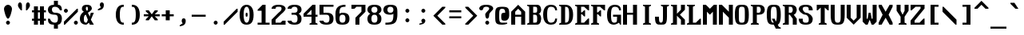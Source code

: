 SplineFontDB: 3.0
FontName: Codepage
FullName: Codepage
FamilyName: Codepage
Weight: Regular
Copyright: Public domain.
UComments: "This font originally made by James Canete in 2017.+AAoACgAA-This font is dual-licensed to the public domain and under the following+AAoA-license: you are granted a perpetual, irrevocable license to copy, modify,+AAoA-publish, and distribute this file as you see fit."
Version: 000.001
ItalicAngle: 0
UnderlinePosition: -64
UnderlineWidth: 448
Ascent: 768
Descent: 256
InvalidEm: 0
LayerCount: 2
Layer: 0 0 "Back" 1
Layer: 1 0 "Fore" 0
PreferredKerning: 4
XUID: [1021 857 -1527602574 14321]
StyleMap: 0x0000
FSType: 0
OS2Version: 0
OS2_WeightWidthSlopeOnly: 0
OS2_UseTypoMetrics: 1
CreationTime: 1486086150
ModificationTime: 1487897486
PfmFamily: 17
TTFWeight: 400
TTFWidth: 5
LineGap: 128
VLineGap: 128
OS2TypoAscent: 0
OS2TypoAOffset: 1
OS2TypoDescent: 0
OS2TypoDOffset: 1
OS2TypoLinegap: 128
OS2WinAscent: 0
OS2WinAOffset: 1
OS2WinDescent: 0
OS2WinDOffset: 1
HheadAscent: 0
HheadAOffset: 1
HheadDescent: 0
HheadDOffset: 1
OS2Vendor: 'PfEd'
MarkAttachClasses: 1
DEI: 91125
LangName: 1033
Encoding: ISO8859-1
UnicodeInterp: none
NameList: AGL For New Fonts
DisplaySize: -24
AntiAlias: 1
FitToEm: 1
WinInfo: 0 26 10
BeginPrivate: 6
BlueValues 21 [0 0 448 448 640 640]
OtherBlues 11 [-192 -192]
StdHW 5 [128]
StdVW 5 [128]
StemSnapH 32 [64 128 192 256 320 384 448 512]
StemSnapV 32 [64 128 192 256 320 384 448 512]
EndPrivate
TeXData: 1 0 0 524288 262144 174762 458752 1048576 174762 783286 444596 497025 792723 393216 433062 380633 303038 157286 324010 404750 52429 2506097 1059062 262144
BeginChars: 363 331

StartChar: A
Encoding: 65 65 0
GlifName: A_
Width: 512
VWidth: 0
Flags: HW
HStem: 0 32G<0 128 320 448> 256 64<128 320> 608 32G<192 256>
VStem: 0 128<0 256 320 416> 320 128<0 256 320 416>
DStem2: 0 416 128 416 0.707107 0.707107<90.5097 226.274> 224 640 224 512 0.707107 -0.707107<90.5097 226.274>
LayerCount: 2
Fore
SplineSet
128 416 m 1
 128 320 l 1
 320 320 l 1
 320 416 l 1
 224 512 l 1
 128 416 l 1
320 256 m 1
 128 256 l 1
 128 0 l 1
 0 0 l 1
 0 416 l 1
 224 640 l 1
 448 416 l 1
 448 0 l 1
 320 0 l 1
 320 256 l 1
EndSplineSet
EndChar

StartChar: B
Encoding: 66 66 1
GlifName: B_
Width: 512
VWidth: 0
Flags: HW
HStem: 0 64<192 320> 320 64<192 288> 576 64<192 320>
VStem: 64 128<64 320 384 576>
LayerCount: 2
Fore
SplineSet
192 320 m 1
 192 64 l 1
 224 64 256 64 256 64 c 2
 320 64 320 96 320 192 c 1
 320 256 320 320 256 320 c 2
 192 320 l 1
192 576 m 1
 192 384 l 1
 256 384 l 2
 320 384 320 416 320 480 c 1
 320 544 320 576 256 576 c 2
 192 576 l 1
0 0 m 1
 0 32 l 1
 64 64 l 9
 64 576 l 1
 0 608 l 1
 0 640 l 1
 320 640 l 2
 448 640 448 480 448 480 c 1
 448 480 448 352 352 352 c 1
 448 352 448 192 448 192 c 1
 448 192 448 0 320 0 c 2
 0 0 l 1
EndSplineSet
EndChar

StartChar: C
Encoding: 67 67 2
GlifName: C_
Width: 512
VWidth: 0
Flags: HW
HStem: 0 64<192 320> 448 32G<384 448> 576 64<192 320>
VStem: 0 128<160 480> 384 64<128 192 448 512>
LayerCount: 2
Fore
SplineSet
384 192 m 1
 448 192 l 1
 448 64 384 0 256 0 c 0
 128 0 0 64 0 320 c 0
 0 576 128 640 256 640 c 0
 384 640 448 576 448 448 c 1
 384 448 l 1
 384 512 352 576 256 576 c 0
 160 576 128 512 128 320 c 0
 128 128 160 64 256 64 c 0
 352 64 384 128 384 192 c 1
EndSplineSet
EndChar

StartChar: D
Encoding: 68 68 3
GlifName: D_
Width: 512
VWidth: 0
Flags: HW
HStem: 0 64<192 288> 576 64<192 288>
VStem: 64 128<64 576> 320 128<160 480>
LayerCount: 2
Fore
SplineSet
192 576 m 1
 192 64 l 1
 288 64 320 96 320 320 c 3
 320 544 288 576 192 576 c 1
192 0 m 2
 0 0 l 1
 0 32 l 1
 64 64 l 9
 64 576 l 1
 0 608 l 1
 0 640 l 1
 192 640 l 2
 352 640 448 544 448 320 c 3
 448 96 352 0 192 0 c 2
EndSplineSet
EndChar

StartChar: E
Encoding: 69 69 4
GlifName: E_
Width: 512
VWidth: 0
Flags: HW
HStem: 0 64<192 288> 320 64<192 224> 416 32G<256 320> 448 32G<384 448> 576 64<192 288>
VStem: 64 128<64 320 384 576>
LayerCount: 2
Fore
SplineSet
0 0 m 17xec
 0 32 l 1
 64 64 l 9
 64 576 l 17
 0 608 l 1
 0 640 l 9
 448 640 l 25
 448 448 l 17
 416 448 l 1xdc
 288 576 l 9
 192 576 l 1
 192 384 l 1
 224 384 l 1
 288 448 l 1
 320 448 l 1
 320 256 l 1
 288 256 l 1
 224 320 l 1
 192 320 l 1
 192 64 l 1
 288 64 l 17
 416 192 l 1
 448 192 l 9
 448 0 l 25
 0 0 l 17xec
EndSplineSet
EndChar

StartChar: F
Encoding: 70 70 5
GlifName: F_
Width: 512
VWidth: 0
Flags: HW
HStem: 0 32G<0 256> 320 64<192 224> 416 32G<256 320> 448 32G<384 448> 576 64<192 288>
VStem: 64 128<64 320 384 576>
LayerCount: 2
Fore
SplineSet
192 64 m 17xec
 256 32 l 1
 256 0 l 1
 0 0 l 1
 0 32 l 1
 64 64 l 9
 64 576 l 17
 0 608 l 1
 0 640 l 9
 448 640 l 25
 448 448 l 17
 416 448 l 1xdc
 288 576 l 9
 192 576 l 1
 192 384 l 1
 224 384 l 1
 288 448 l 1
 320 448 l 1
 320 256 l 1
 288 256 l 1
 224 320 l 1
 192 320 l 1
 192 64 l 17xec
EndSplineSet
EndChar

StartChar: G
Encoding: 71 71 6
GlifName: G_
Width: 512
VWidth: 0
Flags: HW
HStem: 0 64<160 288> 256 64<192 320> 448 32G<384 448> 576 64<192 320>
VStem: 0 128<160 480> 320 128<96 256> 384 64<448 512>
LayerCount: 2
Fore
SplineSet
192 256 m 1xfc
 192 320 l 1
 288 320 352 320 448 320 c 1
 448 0 l 1
 416 0 l 1
 384 64 l 1
 384 64 288 0 224 0 c 0
 96 0 0 64 0 320 c 0
 0 576 128 640 256 640 c 0
 384 640 448 576 448 448 c 1
 384 448 l 1xfa
 384 512 352 576 256 576 c 0
 160 576 128 512 128 320 c 3
 128 192 128 64 224 64 c 3
 320 64 320 96 320 256 c 1
 192 256 l 1xfc
EndSplineSet
EndChar

StartChar: H
Encoding: 72 72 7
GlifName: H_
Width: 512
VWidth: 0
Flags: HW
HStem: 0 32G<0 128 320 448> 320 64<128 320> 608 32G<0 128 320 448>
VStem: 0 128<0 320 384 640> 320 128<0 320 384 640>
LayerCount: 2
Fore
SplineSet
128 0 m 25
 0 0 l 25
 0 640 l 25
 128 640 l 25
 128 384 l 25
 320 384 l 25
 320 640 l 25
 448 640 l 25
 448 0 l 25
 320 0 l 25
 320 320 l 25
 128 320 l 25
 128 0 l 25
EndSplineSet
EndChar

StartChar: I
Encoding: 73 73 8
GlifName: I_
Width: 512
VWidth: 0
Flags: HW
HStem: 0 32G<128 384> 608 32G<128 384>
VStem: 192 128<64 576>
LayerCount: 2
Fore
SplineSet
128 0 m 17
 128 32 l 1
 192 64 l 9
 192 576 l 17
 128 608 l 1
 128 640 l 9
 384 640 l 17
 384 608 l 1
 320 576 l 9
 320 64 l 17
 384 32 l 1
 384 0 l 9
 128 0 l 17
EndSplineSet
EndChar

StartChar: J
Encoding: 74 74 9
GlifName: J_
Width: 512
VWidth: 0
Flags: HW
HStem: 0 64<160 224> 608 32G<192 448>
VStem: 0 128<96 256> 256 128<96 576>
LayerCount: 2
Fore
SplineSet
192 0 m 3
 64 0 0 0 0 256 c 1
 128 256 l 1
 128 128 128 64 192 64 c 0
 256 64 256 128 256 256 c 2
 256 576 l 1
 192 608 l 1
 192 640 l 9
 448 640 l 17
 448 608 l 1
 384 576 l 1
 384 256 l 2
 384 0 320 0 192 0 c 3
EndSplineSet
EndChar

StartChar: K
Encoding: 75 75 10
GlifName: K_
Width: 512
VWidth: 0
Flags: HW
HStem: 0 32G<0 192 320 448> 608 32G<0 192 320 448>
VStem: 64 128<64 288 352 576> 320 128<0 160 480 640>
DStem2: 192 352 288 320 0.707107 0.707107<45.2548 181.019> 288 320 192 288 0.707107 -0.707107<0 135.765>
LayerCount: 2
Fore
SplineSet
192 0 m 1
 0 0 l 17
 0 32 l 1
 64 64 l 9
 64 576 l 17
 0 608 l 1
 0 640 l 9
 192 640 l 1
 192 352 l 1
 320 480 l 1
 320 640 l 1
 448 640 l 1
 448 480 l 1
 288 320 l 1
 448 160 l 1
 448 0 l 1
 320 0 l 1
 320 160 l 1
 192 288 l 1
 192 0 l 1
EndSplineSet
EndChar

StartChar: L
Encoding: 76 76 11
GlifName: L_
Width: 512
VWidth: 0
Flags: HW
HStem: 0 64<192 288> 608 32G<0 256>
VStem: 64 128<64 576>
LayerCount: 2
Fore
SplineSet
192 576 m 9
 192 64 l 1
 288 64 l 17
 416 192 l 1
 448 192 l 9
 448 0 l 25
 0 0 l 17
 0 32 l 1
 64 64 l 9
 64 576 l 17
 0 608 l 1
 0 640 l 9
 256 640 l 17
 256 608 l 1
 192 576 l 9
EndSplineSet
EndChar

StartChar: M
Encoding: 77 77 12
GlifName: M_
Width: 512
VWidth: 0
Flags: HW
HStem: 0 32G<0 128 320 448> 608 32G<0 128 320 448>
VStem: 0 128<0 416> 320 128<0 416>
LayerCount: 2
Fore
SplineSet
128 0 m 1
 0 0 l 1
 0 640 l 1
 96 640 l 1
 224 512 l 1
 352 640 l 1
 448 640 l 1
 448 0 l 1
 320 0 l 1
 320 416 l 1
 224 320 l 1
 128 416 l 1
 128 0 l 1
EndSplineSet
EndChar

StartChar: N
Encoding: 78 78 13
GlifName: N_
Width: 512
VWidth: 0
Flags: HW
HStem: 0 32G<0 128 320 448> 608 32G<0 128 320 448>
VStem: 0 128<0 416> 320 128<0 224 416 640>
LayerCount: 2
Fore
SplineSet
128 0 m 1
 0 0 l 25
 0 640 l 1
 96 640 l 1
 320 416 l 1
 320 640 l 1
 448 640 l 25
 448 0 l 25
 320 0 l 1
 320 224 l 1
 128 416 l 1
 128 0 l 1
EndSplineSet
EndChar

StartChar: O
Encoding: 79 79 14
GlifName: O_
Width: 512
VWidth: 0
Flags: HW
HStem: 0 64<160 288> 576 64<160 288>
VStem: 0 128<96 544> 320 128<96 544>
LayerCount: 2
Fore
SplineSet
128 320 m 3
 128 96 128 64 224 64 c 3
 320 64 320 96 320 320 c 3
 320 544 320 576 224 576 c 3
 128 576 128 544 128 320 c 3
0 320 m 3
 0 608 64 640 224 640 c 3
 384 640 448 608 448 320 c 3
 448 32 384 0 224 0 c 3
 64 0 0 32 0 320 c 3
EndSplineSet
EndChar

StartChar: P
Encoding: 80 80 15
GlifName: P_
Width: 512
VWidth: 0
Flags: HW
HStem: 0 32G<0 256> 320 64<192 288> 576 64<192 288>
VStem: 64 128<64 320 384 576>
LayerCount: 2
Fore
SplineSet
192 576 m 25
 192 384 l 25
 256 384 l 18
 320 384 320 480 320 480 c 1
 320 480 320 576 256 576 c 10
 192 576 l 25
0 0 m 17
 0 32 l 1
 64 64 l 9
 64 576 l 17
 0 608 l 1
 0 640 l 1
 256 640 l 2
 384 640 448 576 448 480 c 1
 448 384 384 320 256 320 c 2
 192 320 l 1
 192 64 l 17
 256 32 l 1
 256 0 l 9
 0 0 l 17
EndSplineSet
EndChar

StartChar: Q
Encoding: 81 81 16
GlifName: Q_
Width: 512
VWidth: 0
Flags: HW
HStem: 0 64<160 224> 576 64<160 288>
VStem: 0 128<96 544> 320 128<128 544>
LayerCount: 2
Fore
SplineSet
0 320 m 0
 0 608 64 640 224 640 c 0
 384 640 448 608 448 320 c 0
 448 128 416 32 352 0 c 1
 384 -64 l 1
 448 -96 l 1
 448 -128 l 1
 288 -128 l 1
 224 0 l 2
 64 0 0 32 0 320 c 0
224 64 m 1
 160 192 l 1
 256 192 l 1
 288 96 l 1
 288 128 320 96 320 320 c 0
 320 576 288 576 224 576 c 0
 160 576 128 576 128 320 c 0
 128 64 160 64 224 64 c 1
EndSplineSet
EndChar

StartChar: R
Encoding: 82 82 17
GlifName: R_
Width: 512
VWidth: 0
Flags: HW
HStem: 0 32G<0 192 320 448> 320 64<192 224> 576 64<192 288>
VStem: 64 128<64 320 384 576> 320 128<0 192>
LayerCount: 2
Fore
SplineSet
192 576 m 25
 192 384 l 25
 256 384 l 18
 320 384 320 480 320 480 c 1
 320 480 320 576 256 576 c 10
 192 576 l 25
0 0 m 1
 0 32 l 1
 64 64 l 9
 64 576 l 17
 0 608 l 1
 0 640 l 1
 256 640 l 2
 384 640 448 576 448 480 c 1
 448 480 448 352 352 320 c 1
 448 192 l 1
 448 0 l 1
 320 0 l 1
 320 192 l 1
 224 320 l 1
 192 320 l 1
 192 0 l 1
 0 0 l 1
EndSplineSet
EndChar

StartChar: S
Encoding: 83 83 18
GlifName: S_
Width: 512
VWidth: 0
Flags: HW
HStem: 0 64<160 288> 320 64<192 256> 448 32G<320 448> 576 64<128 288>
VStem: 0 128<96 192 448 576> 320 128<96 256 448 544>
LayerCount: 2
Fore
SplineSet
128 192 m 1
 128 96 128 64 224 64 c 3
 320 64 320 96 320 192 c 0
 320 256 256 320 224 320 c 3
 96 320 0 448 0 480 c 0
 0 576 64 640 224 640 c 0
 384 640 448 576 448 448 c 1
 320 448 l 1
 320 544 320 576 224 576 c 3
 128 576 128 544 128 480 c 0
 128 448 192 384 224 384 c 3
 352 384 448 256 448 192 c 3
 448 64 384 0 224 0 c 3
 64 0 0 64 0 192 c 1
 128 192 l 1
EndSplineSet
EndChar

StartChar: T
Encoding: 84 84 19
GlifName: T_
Width: 512
VWidth: 0
Flags: HW
HStem: 0 32G<128 384> 448 32G<64 128 384 448> 608 32G<64 448>
VStem: 192 128<64 544>
LayerCount: 2
Fore
SplineSet
448 640 m 1
 448 448 l 1
 416 448 l 1
 320 544 l 1
 320 64 l 1
 384 32 l 1
 384 0 l 9
 128 0 l 17
 128 32 l 1
 192 64 l 1
 192 544 l 1
 96 448 l 1
 64 448 l 9
 64 640 l 1
 448 640 l 1
EndSplineSet
EndChar

StartChar: U
Encoding: 85 85 20
GlifName: U_
Width: 512
VWidth: 0
Flags: HW
HStem: 0 64<160 288> 608 32G<0 128 320 448>
VStem: 0 128<96 640> 320 128<96 640>
LayerCount: 2
Fore
SplineSet
128 640 m 1
 128 320 l 1
 128 128 128 64 224 64 c 3
 320 64 320 128 320 320 c 1
 320 640 l 1
 448 640 l 1
 448 320 l 1
 448 32 384 0 224 0 c 0
 64 0 0 32 0 320 c 1
 0 640 l 1
 128 640 l 1
EndSplineSet
EndChar

StartChar: V
Encoding: 86 86 21
GlifName: V_
Width: 512
VWidth: 0
Flags: HW
HStem: 0 32G<192 256> 608 32G<0 128 320 448>
VStem: 0 128<224 640> 320 128<224 640>
DStem2: 128 224 0 224 0.707107 -0.707107<0 135.765> 224 128 224 0 0.707107 0.707107<0 135.765>
LayerCount: 2
Fore
SplineSet
128 640 m 1
 128 224 l 1
 224 128 l 1
 320 224 l 1
 320 640 l 1
 448 640 l 1
 448 224 l 1
 224 0 l 1
 0 224 l 1
 0 640 l 1
 128 640 l 1
EndSplineSet
EndChar

StartChar: W
Encoding: 87 87 22
GlifName: W_
Width: 512
VWidth: 0
Flags: HW
HStem: 0 32G<64 160 288 384> 608 32G<0 128 320 448>
VStem: 0 128<192 640> 192 64<352 384> 320 128<192 640>
CounterMasks: 1 38
LayerCount: 2
Fore
SplineSet
192 384 m 1
 256 384 l 1
 288 192 l 1
 320 192 l 1
 320 640 l 1
 448 640 l 1
 448 96 l 1
 352 0 l 1
 288 0 l 1
 224 160 l 1
 160 0 l 1
 96 0 l 1
 0 96 l 1
 0 640 l 1
 128 640 l 1
 128 192 l 1
 160 192 l 1
 192 384 l 1
EndSplineSet
EndChar

StartChar: X
Encoding: 88 88 23
GlifName: X_
Width: 512
VWidth: 0
Flags: HW
HStem: 0 32G<0 96 352 448> 608 32G<0 96 352 448>
LayerCount: 2
Fore
SplineSet
0 576 m 1
 0 640 l 1
 96 640 l 1
 224 416 l 1
 352 640 l 1
 448 640 l 1
 448 576 l 1
 320 320 l 1
 448 64 l 1
 448 0 l 1
 352 0 l 1
 224 224 l 1
 96 0 l 1
 0 0 l 1
 0 64 l 1
 128 320 l 1
 0 576 l 1
EndSplineSet
EndChar

StartChar: Y
Encoding: 89 89 24
GlifName: Y_
Width: 512
VWidth: 0
Flags: HW
HStem: 0 32G<128 384> 608 32G<64 192 320 448>
VStem: 64 128<448 640> 192 128<64 256> 320 128<448 640>
LayerCount: 2
Fore
SplineSet
64 640 m 1xe0
 192 640 l 1
 192 448 l 1
 256 320 l 1
 320 448 l 1
 320 640 l 1
 448 640 l 1
 448 448 l 1xe8
 320 256 l 1
 320 64 l 1
 384 32 l 1
 384 0 l 1
 128 0 l 1
 128 32 l 1
 192 64 l 1
 192 256 l 1xd0
 64 448 l 1
 64 640 l 1xe0
EndSplineSet
EndChar

StartChar: Z
Encoding: 90 90 25
GlifName: Z_
Width: 512
VWidth: 0
Flags: HW
HStem: 0 64<128 288> 448 32G<0 64> 576 64<160 320>
VStem: 0 128<64 128> 320 128<512 576>
DStem2: 0 128 128 128 0.640184 0.768221<81.9436 499.856>
LayerCount: 2
Fore
SplineSet
0 0 m 1
 0 128 l 1
 320 512 l 1
 320 576 l 1
 160 576 l 1
 32 448 l 1
 0 448 l 9
 0 640 l 1
 448 640 l 1
 448 512 l 1
 128 128 l 1
 128 64 l 1
 288 64 l 17
 416 192 l 1
 448 192 l 9
 448 0 l 25
 0 0 l 1
EndSplineSet
EndChar

StartChar: bracketleft
Encoding: 91 91 26
GlifName: bracketleft
Width: 512
VWidth: 0
Flags: HW
HStem: 0 64<256 384> 576 64<256 384>
VStem: 128 128<64 576>
LayerCount: 2
Fore
SplineSet
128 0 m 25
 128 640 l 25
 384 640 l 25
 384 576 l 25
 256 576 l 25
 256 64 l 25
 384 64 l 25
 384 0 l 25
 128 0 l 25
EndSplineSet
EndChar

StartChar: backslash
Encoding: 92 92 27
GlifName: backslash
Width: 512
VWidth: 0
Flags: HW
HStem: 0 32G<384 448>
DStem2: 32 576 0 416 0.707107 -0.707107<90.5097 588.313>
LayerCount: 2
Fore
SplineSet
0 576 m 1
 32 576 l 1
 448 160 l 9
 448 0 l 1
 416 0 l 1
 0 416 l 9
 0 576 l 1
EndSplineSet
EndChar

StartChar: bracketright
Encoding: 93 93 28
GlifName: bracketright
Width: 512
VWidth: 0
Flags: HW
HStem: 0 64<128 256> 576 64<128 256>
VStem: 256 128<64 576>
LayerCount: 2
Fore
SplineSet
128 640 m 25
 384 640 l 25
 384 0 l 25
 128 0 l 25
 128 64 l 25
 256 64 l 25
 256 576 l 25
 128 576 l 25
 128 640 l 25
EndSplineSet
EndChar

StartChar: asciicircum
Encoding: 94 94 29
GlifName: asciicircum
Width: 512
VWidth: 0
Flags: HW
HStem: 512 256
DStem2: 0 544 96 512 0.707107 0.707107<45.2548 226.274> 224 768 224 640 0.707107 -0.707107<90.5097 271.529>
LayerCount: 2
Fore
SplineSet
224 768 m 25
 448 544 l 25
 448 512 l 25
 352 512 l 1
 224 640 l 25
 96 512 l 1
 0 512 l 25
 0 544 l 25
 224 768 l 25
EndSplineSet
EndChar

StartChar: underscore
Encoding: 95 95 30
GlifName: underscore
Width: 512
VWidth: 0
Flags: HW
HStem: -128 64<0 512>
LayerCount: 2
Fore
SplineSet
0 -64 m 1
 512 -64 l 1
 512 -128 l 1
 0 -128 l 1
 0 -64 l 1
EndSplineSet
EndChar

StartChar: at
Encoding: 64 64 31
GlifName: at
Width: 512
VWidth: 0
Flags: HW
HStem: 0 64<160 352> 128 256<224 320> 512 64<160 288>
VStem: 0 128<96 480> 320 128<384 480>
LayerCount: 2
Fore
SplineSet
384 64 m 1
 384 32 l 1
 384 32 320 0 224 0 c 0
 0 0 0 64 0 288 c 0
 0 512 0 576 224 576 c 0
 448 576 448 512 448 288 c 1
 448 192 384 128 320 128 c 0
 224 128 192 128 192 256 c 0
 192 352 192 384 320 384 c 1
 320 480 288 512 224 512 c 0
 128 512 128 448 128 288 c 0
 128 128 128 64 224 64 c 2
 384 64 l 1
EndSplineSet
EndChar

StartChar: exclam
Encoding: 33 33 32
GlifName: exclam
Width: 512
VWidth: 0
Flags: HW
HStem: 0 128<224 288> 608 32G<224 288>
VStem: 128 256<384 576> 192 128<32 96>
LayerCount: 2
Fore
SplineSet
128 512 m 3xe0
 128 576 192 640 256 640 c 3
 320 640 384 576 384 512 c 3
 384 448 320 192 256 192 c 3
 192 192 128 448 128 512 c 3xe0
192 64 m 3xd0
 192 96 224 128 256 128 c 3
 288 128 320 96 320 64 c 3
 320 32 288 0 256 0 c 3
 224 0 192 32 192 64 c 3xd0
EndSplineSet
EndChar

StartChar: quotedbl
Encoding: 34 34 33
GlifName: quotedbl
Width: 512
VWidth: 0
Flags: HW
HStem: 448 256<160 160 352 352>
VStem: 64 128<544 672> 320 128<544 672>
LayerCount: 2
Fore
SplineSet
64 608 m 0
 64 672 96 704 128 704 c 0
 160 704 192 672 192 608 c 0
 192 448 l 1
 160 448 l 0
 160 448 64 544 64 608 c 0
448 608 m 0
 448 544 352 448 352 448 c 0
 320 448 l 1
 320 608 l 0
 320 672 352 704 384 704 c 0
 416 704 448 672 448 608 c 0
EndSplineSet
EndChar

StartChar: numbersign
Encoding: 35 35 34
GlifName: numbersign
Width: 512
VWidth: 0
Flags: HW
HStem: 0 32G<64 192 256 384> 128 64<0 64 192 256 384 448> 384 64<0 64 192 256 384 448>
VStem: 64 128<0 128 192 384 448 576> 256 128<0 128 192 384 448 576>
LayerCount: 2
Fore
SplineSet
192 384 m 25
 192 192 l 25
 256 192 l 25
 256 384 l 25
 192 384 l 25
64 0 m 25
 64 128 l 25
 0 128 l 25
 0 192 l 25
 64 192 l 25
 64 384 l 25
 0 384 l 25
 0 448 l 25
 64 448 l 25
 64 576 l 25
 192 576 l 25
 192 448 l 25
 256 448 l 25
 256 576 l 25
 384 576 l 25
 384 448 l 25
 448 448 l 25
 448 384 l 25
 384 384 l 25
 384 192 l 25
 448 192 l 25
 448 128 l 25
 384 128 l 25
 384 0 l 25
 256 0 l 25
 256 128 l 25
 192 128 l 25
 192 0 l 25
 64 0 l 25
EndSplineSet
EndChar

StartChar: dollar
Encoding: 36 36 35
GlifName: dollar
Width: 512
VWidth: 0
Flags: HW
HStem: 0 64<128 192> 320 64<160 288> 448 32G<384 448> 576 64<160 192 320 352>
VStem: 0 128<416 544> 192 128<-128 0 640 768> 320 128<96 288>
LayerCount: 2
Fore
SplineSet
64 192 m 1xfc
 64 192 96 64 224 64 c 0
 288 64 320 96 320 192 c 1xfa
 320 288 288 320 224 320 c 0
 64 320 0 384 0 480 c 0
 0 576 64 640 192 640 c 1
 192 768 l 1
 320 768 l 1
 320 640 l 1xfc
 416 640 448 576 448 448 c 1
 384 448 l 1
 384 448 352 576 224 576 c 3
 160 576 128 544 128 480 c 3
 128 416 160 384 224 384 c 0
 384 384 448 320 448 192 c 0xfa
 448 64 384 0 320 0 c 1
 320 -128 l 1
 192 -128 l 1
 192 0 l 1
 32 0 0 64 0 192 c 1
 64 192 l 1xfc
EndSplineSet
EndChar

StartChar: percent
Encoding: 37 37 36
GlifName: percent
Width: 512
VWidth: 0
Flags: HW
HStem: 0 128<352 416> 384 128<32 96>
VStem: 0 128<416 480> 320 128<32 96>
DStem2: 0 96 32 0 0.707107 0.707107<0 543.058>
LayerCount: 2
Fore
SplineSet
320 64 m 0
 320 96 352 128 384 128 c 0
 416 128 448 96 448 64 c 0
 448 32 416 0 384 0 c 0
 352 0 320 32 320 64 c 0
0 448 m 0
 0 480 32 512 64 512 c 0
 96 512 128 480 128 448 c 0
 128 416 96 384 64 384 c 0
 32 384 0 416 0 448 c 0
32 0 m 1
 0 0 l 1
 0 96 l 9
 416 512 l 1
 448 512 l 1
 448 416 l 9
 32 0 l 1
EndSplineSet
EndChar

StartChar: ampersand
Encoding: 38 38 37
GlifName: ampersand
Width: 512
VWidth: 0
Flags: HW
HStem: 0 64<160 224> 576 64<192 256>
VStem: 0 128<96 288> 64 128<448 576> 256 128<480 576>
LayerCount: 2
Fore
SplineSet
448 384 m 1xd8
 352 160 l 1
 448 0 l 1
 320 0 l 1
 288 64 l 1
 256 32 224 0 192 0 c 0xd8
 128 0 0 32 0 192 c 0
 0 352 128 416 128 416 c 1xe8
 96 448 64 448 64 512 c 3
 64 576 96 640 224 640 c 3
 352 640 384 576 384 512 c 3
 384 480 320 416 256 384 c 1
 320 256 l 1
 320 288 352 384 352 384 c 1
 448 384 l 1xd8
224 448 m 1
 256 448 256 480 256 512 c 3
 256 544 256 576 224 576 c 3
 192 576 192 544 192 512 c 3
 192 480 224 448 224 448 c 1
192 320 m 0
 192 320 128 320 128 192 c 0xe8
 128 128 128 64 192 64 c 0
 224 64 224 64 256 160 c 1
 192 320 l 0
EndSplineSet
EndChar

StartChar: quotesingle
Encoding: 39 39 38
GlifName: quotesingle
Width: 512
VWidth: 0
Flags: HW
HStem: 448 256
VStem: 128 128<608 704>
LayerCount: 2
Fore
SplineSet
128 608 m 0
 128 640 128 704 192 704 c 0
 256 704 256 640 256 608 c 0
 256 448 64 448 64 448 c 1
 64 480 l 1
 160 544 l 1
 128 608 l 0
EndSplineSet
EndChar

StartChar: parenleft
Encoding: 40 40 39
GlifName: parenleft
Width: 512
VWidth: 0
Flags: HW
HStem: 0 64<320 384> 576 64<320 384>
VStem: 128 128<160 480>
LayerCount: 2
Fore
SplineSet
384 0 m 1
 320 0 128 0 128 320 c 0
 128 640 320 640 384 640 c 1
 384 576 l 1
 320 576 256 576 256 320 c 0
 256 64 320 64 384 64 c 1
 384 0 l 1
EndSplineSet
EndChar

StartChar: parenright
Encoding: 41 41 40
GlifName: parenright
Width: 512
VWidth: 0
Flags: HW
HStem: 0 64<128 192> 576 64<128 192>
VStem: 256 128<160 480>
LayerCount: 2
Fore
SplineSet
128 0 m 1
 128 64 l 1
 192 64 256 64 256 320 c 0
 256 576 192 576 128 576 c 1
 128 640 l 1
 192 640 384 640 384 320 c 0
 384 0 192 0 128 0 c 1
EndSplineSet
EndChar

StartChar: asterisk
Encoding: 42 42 41
GlifName: asterisk
Width: 512
VWidth: 0
Flags: HW
HStem: 256 64<0 160 352 512> 416 32G<64 160 352 448>
LayerCount: 2
Fore
SplineSet
0 256 m 1
 0 320 l 1
 160 320 l 1
 64 416 l 1
 64 448 l 1
 160 448 l 1
 256 320 l 1
 352 448 l 1
 448 448 l 1
 448 416 l 1
 352 320 l 1
 512 320 l 1
 512 256 l 1
 352 256 l 1
 448 160 l 1
 448 128 l 1
 352 128 l 1
 256 256 l 1
 160 128 l 1
 64 128 l 1
 64 160 l 1
 160 256 l 1
 0 256 l 1
EndSplineSet
EndChar

StartChar: plus
Encoding: 43 43 42
GlifName: plus
Width: 512
VWidth: 0
Flags: HW
HStem: 256 64<64 192 320 448> 416 32G<192 320>
VStem: 192 128<128 256 320 448>
LayerCount: 2
Fore
SplineSet
64 320 m 25
 192 320 l 25
 192 448 l 25
 320 448 l 25
 320 320 l 25
 448 320 l 25
 448 256 l 25
 320 256 l 25
 320 128 l 25
 192 128 l 25
 192 256 l 25
 64 256 l 25
 64 320 l 25
EndSplineSet
EndChar

StartChar: comma
Encoding: 44 44 43
GlifName: comma
Width: 512
VWidth: 0
Flags: HW
HStem: -64 256
VStem: 192 128<32 192>
LayerCount: 2
Fore
SplineSet
192 96 m 0
 192 128 192 192 256 192 c 0
 320 192 320 128 320 96 c 0
 320 -64 128 -64 128 -64 c 1
 128 -32 l 1
 224 32 l 1
 224 32 192 64 192 96 c 0
EndSplineSet
EndChar

StartChar: hyphen
Encoding: 45 45 44
GlifName: hyphen
Width: 512
VWidth: 0
Flags: HW
HStem: 256 64<0 448>
LayerCount: 2
Fore
SplineSet
0 320 m 1
 448 320 l 1
 448 256 l 1
 0 256 l 1
 0 320 l 1
EndSplineSet
EndChar

StartChar: period
Encoding: 46 46 45
GlifName: period
Width: 512
VWidth: 0
Flags: HW
HStem: 0 128<224 288>
VStem: 192 128<32 96>
LayerCount: 2
Fore
SplineSet
192 64 m 0
 192 96 224 128 256 128 c 0
 288 128 320 96 320 64 c 0
 320 32 288 0 256 0 c 0
 224 0 192 32 192 64 c 0
EndSplineSet
EndChar

StartChar: slash
Encoding: 47 47 46
GlifName: slash
Width: 512
VWidth: 0
Flags: HW
HStem: 0 32G<0 64>
DStem2: 0 96 32 0 0.707107 0.707107<0 543.058>
LayerCount: 2
Fore
SplineSet
32 0 m 1
 0 0 l 1
 0 96 l 1
 416 512 l 1
 448 512 l 1
 448 416 l 1
 32 0 l 1
EndSplineSet
EndChar

StartChar: zero
Encoding: 48 48 47
GlifName: zero
Width: 512
VWidth: 0
Flags: HW
HStem: 0 64<192 256> 256 128<192 256> 576 64<192 256>
VStem: 0 128<160 480> 192 64<256 384> 320 128<160 480>
CounterMasks: 1 fc
LayerCount: 2
Fore
SplineSet
192 320 m 0
 192 352 192 384 224 384 c 0
 256 384 256 352 256 320 c 0
 256 288 256 256 224 256 c 0
 192 256 192 288 192 320 c 0
128 320 m 0
 128 160 160 64 224 64 c 0
 288 64 320 160 320 320 c 0
 320 480 288 576 224 576 c 0
 160 576 128 480 128 320 c 0
0 320 m 0
 0 576 128 640 224 640 c 0
 320 640 448 576 448 320 c 0
 448 64 352 0 224 0 c 0
 96 0 0 64 0 320 c 0
EndSplineSet
EndChar

StartChar: one
Encoding: 49 49 48
GlifName: one
Width: 512
VWidth: 0
Flags: HW
HStem: 0 64<64 192 320 448> 608 32G<192 320>
VStem: 192 128<64 448>
LayerCount: 2
Fore
SplineSet
64 0 m 25
 64 64 l 25
 192 64 l 25
 192 448 l 25
 64 448 l 1
 64 480 l 1
 224 640 l 9
 320 640 l 1
 320 64 l 25
 448 64 l 25
 448 0 l 25
 64 0 l 25
EndSplineSet
EndChar

StartChar: two
Encoding: 50 50 49
GlifName: two
Width: 512
VWidth: 0
Flags: HW
HStem: 0 128<352 448> 0 64<128 288> 576 64<128 320>
VStem: 0 128<64 160 512 576> 320 128<448 576>
DStem2: 0 160 128 160 0.707107 0.707107<90.5097 473.038>
LayerCount: 2
Fore
SplineSet
288 64 m 1x78
 352 128 l 1
 448 128 l 1
 448 0 l 25xb8
 0 0 l 1
 0 160 l 1
 224 384 l 1
 256 416 320 448 320 512 c 1
 320 576 288 576 224 576 c 3
 160 576 128 576 128 512 c 1
 0 512 l 1
 0 576 64 640 224 640 c 1
 384 640 448 576 448 512 c 1
 448 448 320 352 288 320 c 1
 128 160 l 1
 128 64 l 1
 288 64 l 1x78
EndSplineSet
EndChar

StartChar: three
Encoding: 51 51 50
GlifName: three
Width: 512
VWidth: 0
Flags: HW
HStem: 0 64<160 288> 320 64<128 288> 576 64<160 288>
VStem: 0 128<96 128 512 544> 320 128<96 288 416 544>
LayerCount: 2
Fore
SplineSet
128 384 m 1
 128 384 160 384 224 384 c 3
 288 384 320 416 320 480 c 3
 320 544 288 576 224 576 c 3
 160 576 128 544 128 512 c 1
 0 512 l 1
 0 576 64 640 224 640 c 3
 384 640 448 576 448 480 c 3
 448 384 352 352 352 352 c 1
 352 352 448 320 448 192 c 3
 448 64 384 0 224 0 c 3
 64 0 0 64 0 128 c 1
 128 128 l 1
 128 96 160 64 224 64 c 3
 288 64 320 96 320 192 c 3
 320 288 288 320 224 320 c 3
 160 320 128 320 128 320 c 1
 128 352 128 384 128 384 c 1
EndSplineSet
EndChar

StartChar: four
Encoding: 52 52 51
GlifName: four
Width: 512
VWidth: 0
Flags: HW
HStem: 0 32G<192 448> 256 64<96 256 384 448> 608 32G<256 384>
VStem: 256 128<64 256 320 480>
DStem2: 0 352 96 320 0.707107 0.707107<45.2548 271.529>
LayerCount: 2
Fore
SplineSet
96 320 m 1
 256 320 l 1
 256 480 l 1
 96 320 l 1
192 0 m 17
 192 32 l 1
 256 64 l 9
 256 256 l 25
 0 256 l 1
 0 352 l 1
 288 640 l 1
 384 640 l 1
 384 320 l 25
 448 320 l 25
 448 256 l 25
 384 256 l 25
 384 64 l 17
 448 32 l 1
 448 0 l 9
 192 0 l 17
EndSplineSet
EndChar

StartChar: five
Encoding: 53 53 52
GlifName: five
Width: 512
VWidth: 0
Flags: HW
HStem: 0 64<160 288> 320 64<128 288> 576 64<128 448>
VStem: 0 128<96 128 384 576> 320 128<96 288>
LayerCount: 2
Fore
SplineSet
448 576 m 25
 128 576 l 1
 128 384 l 1
 224 384 l 1
 384 384 448 320 448 192 c 1
 448 64 384 0 224 0 c 1
 64 0 0 64 0 128 c 1
 128 128 l 1
 128 96 160 64 224 64 c 3
 288 64 320 96 320 192 c 1
 320 288 288 320 224 320 c 1
 0 320 l 1
 0 640 l 1
 448 640 l 1
 448 576 l 25
EndSplineSet
EndChar

StartChar: six
Encoding: 54 54 53
GlifName: six
Width: 512
VWidth: 0
Flags: HW
HStem: 0 64<160 288> 320 64<160 288> 576 64<192 320>
VStem: 0 128<96 480> 320 128<96 288>
LayerCount: 2
Fore
SplineSet
224 320 m 1
 160 320 128 288 128 192 c 3
 128 96 160 64 224 64 c 3
 288 64 320 96 320 192 c 1
 320 288 288 320 224 320 c 1
320 640 m 1
 320 576 l 1
 160 576 128 544 128 352 c 1
 128 352 160 384 224 384 c 1
 384 384 448 320 448 192 c 1
 448 64 384 0 224 0 c 0
 0 0 0 96 0 352 c 0
 0 544 96 640 320 640 c 1
EndSplineSet
EndChar

StartChar: seven
Encoding: 55 55 54
GlifName: seven
Width: 512
VWidth: 0
Flags: HW
HStem: 0 32G<128 256> 512 128<0 96> 576 64<160 320>
VStem: 128 128<0 224> 320 128<416 576>
DStem2: 128 224 256 224 0.707107 0.707107<90.5097 271.529>
LayerCount: 2
Fore
SplineSet
448 640 m 1xb8
 448 416 l 1
 256 224 l 1
 256 0 l 1
 128 0 l 1
 128 224 l 17
 320 416 l 1
 320 576 l 1
 160 576 l 1xb8
 96 512 l 1
 0 512 l 1
 0 640 l 25xd8
 448 640 l 1xb8
EndSplineSet
EndChar

StartChar: eight
Encoding: 56 56 55
GlifName: eight
Width: 512
VWidth: 0
Flags: HW
HStem: 0 64<160 288> 320 64<160 288> 576 64<160 288>
VStem: 0 128<96 288 416 544> 320 128<96 288 416 544>
LayerCount: 2
Fore
SplineSet
224 384 m 1
 288 384 320 416 320 480 c 1
 320 544 288 576 224 576 c 3
 160 576 128 544 128 480 c 3
 128 416 160 384 224 384 c 1
448 192 m 1
 448 64 384 0 224 0 c 1
 64 0 0 64 0 192 c 1
 0 320 96 352 96 352 c 1
 96 352 0 384 0 480 c 1
 0 576 64 640 224 640 c 1
 384 640 448 576 448 480 c 1
 448 384 352 352 352 352 c 1
 352 352 448 320 448 192 c 1
224 320 m 1
 160 320 128 288 128 192 c 3
 128 96 160 64 224 64 c 3
 288 64 320 96 320 192 c 1
 320 288 288 320 224 320 c 1
EndSplineSet
EndChar

StartChar: nine
Encoding: 57 57 56
GlifName: nine
Width: 512
VWidth: 0
Flags: HW
HStem: 0 64<64 224> 320 64<160 288> 576 64<160 288>
VStem: 0 128<416 544> 320 128<160 544>
LayerCount: 2
Fore
SplineSet
224 384 m 1
 288 384 320 416 320 480 c 3
 320 544 288 576 224 576 c 3
 160 576 128 544 128 480 c 1
 128 416 160 384 224 384 c 1
64 0 m 1
 64 64 l 1
 288 64 320 96 320 352 c 1
 320 352 288 320 224 320 c 1
 64 320 0 384 0 480 c 1
 0 576 64 640 224 640 c 0
 448 640 448 544 448 352 c 0
 448 32 352 0 64 0 c 1
EndSplineSet
EndChar

StartChar: colon
Encoding: 58 58 57
GlifName: colon
Width: 512
VWidth: 0
Flags: HW
HStem: 64 128<224 288> 384 128<224 288>
VStem: 192 128<96 160 416 480>
LayerCount: 2
Fore
SplineSet
192 448 m 0
 192 480 224 512 256 512 c 0
 288 512 320 480 320 448 c 0
 320 416 288 384 256 384 c 0
 224 384 192 416 192 448 c 0
192 128 m 0
 192 160 224 192 256 192 c 0
 288 192 320 160 320 128 c 0
 320 96 288 64 256 64 c 0
 224 64 192 96 192 128 c 0
EndSplineSet
EndChar

StartChar: semicolon
Encoding: 59 59 58
GlifName: semicolon
Width: 512
VWidth: 0
Flags: HW
HStem: 0 32G<128 128> 384 128<224 288>
VStem: 192 128<64 160 416 480>
LayerCount: 2
Fore
SplineSet
192 448 m 0
 192 480 224 512 256 512 c 0
 288 512 320 480 320 448 c 0
 320 416 288 384 256 384 c 0
 224 384 192 416 192 448 c 0
192 128 m 0
 192 160 224 192 256 192 c 0
 288 192 320 160 320 128 c 0
 320 0 128 0 128 0 c 1
 128 32 l 1
 224 64 l 1
 224 64 192 96 192 128 c 0
EndSplineSet
EndChar

StartChar: less
Encoding: 60 60 59
GlifName: less
Width: 512
VWidth: 0
Flags: HW
HStem: 0 32G<320 448>
DStem2: 192 288 64 288 0.707107 -0.707107<0 316.784> 64 288 192 288 0.707107 0.707107<90.5097 407.294>
LayerCount: 2
Fore
SplineSet
64 288 m 1
 352 576 l 1
 448 576 l 1
 448 544 l 1
 192 288 l 1
 448 32 l 1
 448 0 l 1
 352 0 l 1
 64 288 l 1
EndSplineSet
EndChar

StartChar: equal
Encoding: 61 61 60
GlifName: equal
Width: 512
VWidth: 0
Flags: HW
HStem: 192 64<64 448> 384 64<64 448>
LayerCount: 2
Fore
SplineSet
64 448 m 1
 448 448 l 1
 448 384 l 1
 64 384 l 1
 64 448 l 1
64 256 m 1
 448 256 l 1
 448 192 l 1
 64 192 l 1
 64 256 l 1
EndSplineSet
EndChar

StartChar: greater
Encoding: 62 62 61
GlifName: greater
Width: 512
VWidth: 0
Flags: HW
HStem: 0 32G<64 192>
DStem2: 160 576 64 544 0.707107 -0.707107<0 316.784> 64 32 160 0 0.707107 0.707107<45.2548 362.039>
LayerCount: 2
Fore
SplineSet
448 288 m 1
 160 0 l 1
 64 0 l 1
 64 32 l 1
 320 288 l 1
 64 544 l 1
 64 576 l 1
 160 576 l 1
 448 288 l 1
EndSplineSet
EndChar

StartChar: question
Encoding: 63 63 62
GlifName: question
Width: 512
VWidth: 0
Flags: HW
HStem: 0 128<224 288> 448 32G<64 64> 576 64<160 288>
VStem: 0 128<480 544> 192 128<32 96 224 384> 320 128<448 544>
LayerCount: 2
Fore
SplineSet
0 512 m 1xf4
 0 576 64 640 224 640 c 0
 384 640 448 576 448 512 c 0xf4
 448 448 320 384 320 320 c 0
 320 224 288 192 256 192 c 1
 224 192 192 224 192 320 c 0xf8
 192 384 320 448 320 512 c 0
 320 544 288 576 224 576 c 0
 160 576 128 544 128 512 c 0
 128 480 96 448 64 448 c 1
 32 448 0 480 0 512 c 1xf4
192 64 m 0xf8
 192 96 224 128 256 128 c 0
 288 128 320 96 320 64 c 0
 320 32 288 0 256 0 c 0
 224 0 192 32 192 64 c 0xf8
EndSplineSet
EndChar

StartChar: grave
Encoding: 96 96 63
GlifName: grave
Width: 512
VWidth: 0
Flags: HW
HStem: 512 192
VStem: 128 256
LayerCount: 2
Fore
SplineSet
128 704 m 1
 256 704 l 25
 384 512 l 1
 288 512 l 25
 128 672 l 25
 128 704 l 1
EndSplineSet
EndChar

StartChar: a
Encoding: 97 97 64
GlifName: a
Width: 512
VWidth: 0
Flags: HW
HStem: 0 64<160 224> 256 64<160 224> 384 64<64 224>
VStem: 0 128<96 224> 256 128<96 224>
LayerCount: 2
Fore
SplineSet
128 160 m 0
 128 96 160 64 192 64 c 0
 224 64 256 96 256 160 c 0
 256 224 224 256 192 256 c 0
 160 256 128 224 128 160 c 0
288 64 m 1
 288 64 256 0 192 0 c 0
 96 0 0 64 0 160 c 0
 0 256 96 320 192 320 c 0
 224 320 256 320 256 320 c 1
 256 320 256 384 64 384 c 1
 64 448 64 448 64 448 c 1
 192 448 l 3
 320 448 384 384 384 160 c 0
 384 128 384 96 384 64 c 17
 448 32 l 1
 448 0 l 1
 352 0 l 1
 288 64 l 1
EndSplineSet
EndChar

StartChar: b
Encoding: 98 98 65
GlifName: b
Width: 512
VWidth: 0
Flags: HW
HStem: 0 64<192 288> 384 64<192 256> 608 32G<0 192>
VStem: 64 128<64 384 448 576> 320 128<96 288>
LayerCount: 2
Fore
SplineSet
192 64 m 17
 320 64 320 96 320 224 c 1
 320 288 256 384 192 384 c 9
 192 64 l 17
64 0 m 25
 64 576 l 17
 0 608 l 1
 0 640 l 9
 192 640 l 25
 192 448 l 17
 320 448 448 352 448 224 c 1
 448 64 384 0 256 0 c 9
 64 0 l 25
EndSplineSet
EndChar

StartChar: c
Encoding: 99 99 66
GlifName: c
Width: 512
VWidth: 0
Flags: HW
HStem: 0 64<160 288> 384 64<160 288>
VStem: 0 128<96 352> 320 128<96 128 320 352>
LayerCount: 2
Fore
SplineSet
320 320 m 1
 320 352 288 384 224 384 c 0
 160 384 128 352 128 224 c 0
 128 96 160 64 224 64 c 1
 288 64 320 96 320 128 c 1
 448 128 l 1
 416 32 352 0 224 0 c 0
 64 0 0 64 0 224 c 0
 0 384 64 448 224 448 c 0
 352 448 416 416 448 320 c 1
 320 320 l 1
EndSplineSet
EndChar

StartChar: d
Encoding: 100 100 67
GlifName: d
Width: 512
VWidth: 0
Flags: HW
HStem: 0 64<128 224> 384 64<192 256> 608 32G<192 384>
VStem: 0 128<96 288> 256 128<96 384 448 576>
LayerCount: 2
Fore
SplineSet
192 64 m 1
 224 64 256 96 256 224 c 1
 256 384 l 1
 192 384 128 288 128 224 c 1
 128 96 128 64 192 64 c 1
384 640 m 1
 384 448 384 224 384 64 c 17
 448 32 l 1
 448 0 l 1
 352 0 l 1
 288 64 l 1
 288 64 256 0 192 0 c 1
 64 0 0 64 0 224 c 1
 0 352 128 448 256 448 c 1
 256 576 l 1
 192 608 l 1
 192 640 l 1
 384 640 l 1
EndSplineSet
EndChar

StartChar: e
Encoding: 101 101 68
GlifName: e
Width: 512
VWidth: 0
Flags: WO
HStem: 0 64<161.096 299.027> 256 64<128 320> 384 64<149.47 298.53>
VStem: 0 128<101.148 256 320 351.623> 320 128<87.5654 128 320 361.328>
LayerCount: 2
Fore
SplineSet
128 256 m 5
 128 224 l 4
 128 96 160 64 224 64 c 5
 288 64 320 96 320 128 c 5
 448 128 l 5
 416 32 352 0 224 0 c 4
 64 0 0 64 0 224 c 4
 0 384 64 448 224 448 c 4
 384 448 448 384 448 256 c 13
 128 256 l 5
128 320 m 5
 320 320 l 5
 320 352 288 384 224 384 c 4
 160 384 128 352 128 320 c 5
EndSplineSet
EndChar

StartChar: f
Encoding: 102 102 69
GlifName: f
Width: 512
VWidth: 0
Flags: HW
HStem: 0 32G<64 320> 320 64<64 128 256 320> 448 32G<384 448> 576 64<256 320>
VStem: 128 128<64 320 384 544>
LayerCount: 2
Fore
SplineSet
64 0 m 17
 64 32 l 1
 128 64 l 9
 128 320 l 25
 64 320 l 25
 64 384 l 25
 128 384 l 17
 128 544 160 640 288 640 c 1
 448 640 448 448 448 448 c 1
 384 448 l 1
 384 512 320 576 288 576 c 1
 256 576 256 512 256 384 c 9
 320 384 l 1
 320 320 l 25
 256 320 l 1
 256 64 l 17
 320 32 l 1
 320 0 l 9
 64 0 l 17
EndSplineSet
EndChar

StartChar: g
Encoding: 103 103 70
GlifName: g
Width: 512
VWidth: 0
Flags: HW
HStem: -192 64<128 256> 0 64<128 256> 384 64<128 224>
VStem: 0 128<-128 -64 96 352> 256 128<-96 32 64 352>
LayerCount: 2
Fore
SplineSet
192 384 m 1
 128 384 128 352 128 224 c 1
 128 96 128 64 192 64 c 1
 256 64 256 96 256 224 c 1
 256 352 224 384 192 384 c 1
384 32 m 1
 384 -160 320 -192 192 -192 c 1
 64 -192 0 -128 0 -64 c 1
 128 -64 l 1
 128 -96 128 -128 192 -128 c 1
 256 -128 256 -96 256 -64 c 1
 256 32 l 1
 256 32 256 0 192 0 c 1
 64 0 0 64 0 224 c 1
 0 384 64 448 192 448 c 1
 256 448 288 384 288 384 c 1
 352 448 l 1
 448 448 l 1
 448 416 l 1
 384 384 l 1
 384 224 384 224 384 32 c 1
EndSplineSet
EndChar

StartChar: h
Encoding: 104 104 71
GlifName: h
Width: 512
VWidth: 0
Flags: HW
HStem: 0 32G<0 192 320 448> 384 64<256 352> 608 32G<0 192>
VStem: 64 128<64 288 352 576> 320 128<0 352>
LayerCount: 2
Fore
SplineSet
0 0 m 1
 0 32 l 1
 64 64 l 1
 64 224 64 384 64 576 c 1
 0 608 l 1
 0 640 l 1
 192 640 l 1
 192 352 l 1
 192 352 256 448 320 448 c 1
 384 448 448 352 448 224 c 2
 448 0 l 25
 320 0 l 25
 320 224 l 2
 320 352 320 384 288 384 c 0
 256 384 192 288 192 288 c 1
 192 224 192 0 192 0 c 1
 0 0 l 1
EndSplineSet
EndChar

StartChar: i
Encoding: 105 105 72
GlifName: i
Width: 512
VWidth: 0
Flags: HW
HStem: 0 32G<128 384> 416 32G<128 320> 512 128<224 288>
VStem: 192 128<64 384 544 608>
LayerCount: 2
Fore
SplineSet
192 576 m 0
 192 608 224 640 256 640 c 0
 288 640 320 608 320 576 c 0
 320 544 288 512 256 512 c 0
 224 512 192 544 192 576 c 0
128 0 m 17
 128 32 l 1
 192 64 l 9
 192 384 l 17
 128 416 l 1
 128 448 l 9
 320 448 l 25
 320 64 l 17
 384 32 l 1
 384 0 l 9
 128 0 l 17
EndSplineSet
EndChar

StartChar: j
Encoding: 106 106 73
GlifName: j
Width: 512
VWidth: 0
Flags: HW
HStem: -192 64<224 288> -32 32G<64 192> 416 32G<256 448> 512 128<352 416>
VStem: 64 128<-96 0> 320 128<-96 384 544 608>
LayerCount: 2
Fore
SplineSet
320 576 m 0
 320 608 352 640 384 640 c 0
 416 640 448 608 448 576 c 0
 448 544 416 512 384 512 c 0
 352 512 320 544 320 576 c 0
256 -128 m 1
 288 -128 320 -96 320 0 c 1
 320 384 l 1
 256 416 l 1
 256 448 l 9
 448 448 l 1
 448 0 l 1
 448 -128 384 -192 256 -192 c 1
 128 -192 64 -128 64 0 c 1
 192 0 l 1
 192 -96 224 -128 256 -128 c 1
EndSplineSet
EndChar

StartChar: k
Encoding: 107 107 74
GlifName: k
Width: 512
VWidth: 0
Flags: HW
HStem: 0 32G<0 192 320 448> 416 32G<320 448> 608 32G<0 192>
VStem: 64 128<64 224 288 576> 320 128<0 96 416 448>
DStem2: 192 288 288 256 0.707107 0.707107<45.2548 181.019> 288 256 192 224 0.707107 -0.707107<0 135.765>
LayerCount: 2
Fore
SplineSet
192 288 m 1
 320 416 l 1
 320 448 l 1
 448 448 l 1
 448 416 l 1
 288 256 l 1
 448 96 l 1
 448 0 l 1
 320 0 l 1
 320 96 l 1
 192 224 l 1
 192 0 l 1
 0 0 l 1
 0 32 l 1
 64 64 l 1
 64 224 64 384 64 576 c 1
 0 608 l 1
 0 640 l 1
 192 640 l 1
 192 288 l 1
EndSplineSet
EndChar

StartChar: l
Encoding: 108 108 75
GlifName: l
Width: 512
VWidth: 0
Flags: HW
HStem: 0 32G<128 384> 608 32G<128 320>
VStem: 192 128<64 576>
LayerCount: 2
Fore
SplineSet
128 0 m 17
 128 32 l 1
 192 64 l 9
 192 576 l 17
 128 608 l 1
 128 640 l 9
 320 640 l 25
 320 64 l 17
 384 32 l 1
 384 0 l 9
 128 0 l 17
EndSplineSet
EndChar

StartChar: m
Encoding: 109 109 76
GlifName: m
Width: 512
VWidth: 0
Flags: HW
HStem: 0 32G<0 128 320 448> 352 96<128 160 256 288>
VStem: 0 128<0 352> 192 64<64 288> 224 32<320 352> 320 128<0 288>
LayerCount: 2
Fore
SplineSet
0 448 m 1xf4
 64 448 l 1
 192 448 224 384 224 320 c 1
 224 384 256 448 320 448 c 1
 384 448 448 384 448 320 c 1
 448 0 l 1
 320 0 l 1
 320 256 320 352 256 352 c 1xec
 256 64 l 1
 192 64 l 1
 192 320 192 352 128 352 c 1
 128 0 l 1
 0 0 l 25
 0 448 l 1xf4
EndSplineSet
EndChar

StartChar: n
Encoding: 110 110 77
GlifName: n
Width: 512
VWidth: 0
Flags: HW
HStem: 0 32G<64 192 320 448> 384 64<224 288>
VStem: 64 128<0 352> 320 128<0 352>
LayerCount: 2
Fore
SplineSet
64 384 m 17
 0 416 l 1
 0 448 l 1
 96 448 l 1
 160 384 l 1
 160 384 224 448 256 448 c 0
 352 448 448 384 448 288 c 0
 448 192 448 128 448 0 c 25
 320 0 l 25
 320 128 320 224 320 288 c 0
 320 352 288 384 256 384 c 0
 224 384 192 352 192 288 c 0
 192 224 192 128 192 0 c 25
 64 0 l 25
 64 384 l 17
EndSplineSet
EndChar

StartChar: o
Encoding: 111 111 78
GlifName: o
Width: 512
VWidth: 0
Flags: HW
HStem: 0 64<160 288> 384 64<160 288>
VStem: 0 128<96 352> 320 128<96 352>
LayerCount: 2
Fore
SplineSet
128 224 m 0
 128 96 160 64 224 64 c 0
 288 64 320 96 320 224 c 0
 320 352 288 384 224 384 c 0
 160 384 128 352 128 224 c 0
0 224 m 0
 0 384 64 448 224 448 c 0
 384 448 448 384 448 224 c 0
 448 64 384 0 224 0 c 0
 64 0 0 64 0 224 c 0
EndSplineSet
EndChar

StartChar: p
Encoding: 112 112 79
GlifName: p
Width: 512
VWidth: 0
Flags: HW
HStem: -192 32G<0 256> 0 64<192 320> 384 64<224 320>
VStem: 64 128<-128 32 64 352> 320 128<96 352>
LayerCount: 2
Fore
SplineSet
256 384 m 1
 224 384 192 352 192 224 c 1
 192 96 192 64 256 64 c 1
 320 64 320 96 320 224 c 1
 320 352 320 384 256 384 c 1
192 32 m 1
 192 -128 l 1
 256 -160 l 1
 256 -192 l 9
 0 -192 l 17
 0 -160 l 1
 64 -128 l 9
 64 -128 64 224 64 384 c 1
 0 416 l 1
 0 448 l 1
 96 448 l 1
 160 384 l 1
 160 384 192 448 256 448 c 1
 384 448 448 384 448 224 c 1
 448 64 384 0 256 0 c 1
 192 0 192 32 192 32 c 1
EndSplineSet
EndChar

StartChar: q
Encoding: 113 113 80
GlifName: q
Width: 512
VWidth: 0
Flags: HW
HStem: -192 32G<192 448> 0 64<128 256> 384 64<128 224>
VStem: 0 128<96 352> 256 128<-128 32 64 352>
LayerCount: 2
Fore
SplineSet
192 384 m 1
 128 384 128 352 128 224 c 1
 128 96 128 64 192 64 c 1
 256 64 256 96 256 224 c 1
 256 352 224 384 192 384 c 1
256 32 m 1
 256 32 256 0 192 0 c 1
 64 0 0 64 0 224 c 1
 0 384 64 448 192 448 c 1
 256 448 288 384 288 384 c 1
 352 448 l 1
 448 448 l 1
 448 416 l 1
 384 384 l 1
 384 224 384 -128 384 -128 c 17
 448 -160 l 1
 448 -192 l 9
 192 -192 l 17
 192 -160 l 1
 256 -128 l 1
 256 32 l 1
EndSplineSet
EndChar

StartChar: r
Encoding: 114 114 81
GlifName: r
Width: 512
VWidth: 0
Flags: HW
HStem: 0 32G<0 256> 384 64<224 288>
VStem: 64 128<64 224> 320 128<256 352>
LayerCount: 2
Fore
SplineSet
64 384 m 1
 0 416 l 1
 0 448 l 1
 96 448 l 1
 160 384 l 1
 160 384 224 448 256 448 c 0
 384 448 448 416 448 256 c 0
 320 256 l 1
 320 320 288 384 256 384 c 0
 224 384 192 224 192 224 c 0
 192 224 192 160 192 64 c 1
 256 32 l 1
 256 0 l 1
 0 0 l 1
 0 32 l 1
 64 64 l 1
 64 384 l 1
EndSplineSet
EndChar

StartChar: s
Encoding: 115 115 82
GlifName: s
Width: 512
VWidth: 0
Flags: HW
HStem: 0 64<160 320> 192 64<192 256> 384 64<128 288>
CounterMasks: 1 e0
LayerCount: 2
Fore
SplineSet
128 128 m 1
 128 128 128 64 224 64 c 3
 320 64 320 96 320 96 c 0
 320 128 256 192 224 192 c 3
 160 192 0 320 0 352 c 0
 0 352 0 448 224 448 c 3
 448 448 448 320 448 320 c 1
 320 320 l 1
 320 320 320 384 224 384 c 3
 128 384 128 352 128 352 c 0
 128 320 192 256 224 256 c 3
 288 256 448 128 448 96 c 3
 448 64 448 0 224 0 c 3
 0 0 0 128 0 128 c 1
 128 128 l 1
EndSplineSet
EndChar

StartChar: t
Encoding: 116 116 83
GlifName: t
Width: 512
VWidth: 0
Flags: HW
HStem: 0 64<256 320> 384 64<0 128 256 384> 608 32G<192 256>
VStem: 128 128<64 384 448 544> 320 128<64 128>
LayerCount: 2
Fore
SplineSet
0 448 m 25
 128 448 l 25
 128 544 l 25
 224 640 l 25
 256 640 l 25
 256 448 l 25
 384 448 l 25
 384 384 l 25
 256 384 l 1
 256 128 l 17
 256 96 256 64 288 64 c 1
 320 64 320 96 320 128 c 9
 448 128 l 17
 448 64 352 0 288 0 c 1
 224 0 128 64 128 128 c 9
 128 384 l 1
 0 384 l 25
 0 448 l 25
EndSplineSet
EndChar

StartChar: u
Encoding: 117 117 84
GlifName: u
Width: 512
VWidth: 0
Flags: HW
HStem: 0 64<160 224> 416 32G<0 128 256 384>
VStem: 0 128<96 448> 256 128<96 448>
LayerCount: 2
Fore
SplineSet
0 224 m 0
 0 320 0 352 0 448 c 1
 128 448 l 1
 128 320 128 288 128 224 c 0
 128 96 160 64 192 64 c 0
 224 64 256 96 256 224 c 0
 256 288 256 320 256 448 c 1
 384 448 l 1
 384 64 l 1
 448 32 l 1
 448 0 l 1
 352 0 l 1
 288 64 l 1
 288 64 288 0 192 0 c 0
 64 0 0 64 0 224 c 0
EndSplineSet
EndChar

StartChar: v
Encoding: 118 118 85
GlifName: v
Width: 512
VWidth: 0
Flags: HW
HStem: 0 32G<128 320> 416 32G<0 128 320 448>
VStem: 0 128<192 448> 320 128<192 448>
LayerCount: 2
Fore
SplineSet
0 448 m 1
 128 448 l 1
 128 192 l 1
 224 64 l 1
 320 192 l 1
 320 448 l 1
 448 448 l 1
 448 192 l 1
 288 0 l 1
 160 0 l 1
 0 192 l 1
 0 448 l 1
EndSplineSet
EndChar

StartChar: w
Encoding: 119 119 86
GlifName: w
Width: 512
VWidth: 0
Flags: HW
HStem: 0 128<128 160 288 320> 416 32G<0 128 320 448>
VStem: 0 128<128 448> 192 64<288 320> 320 128<128 448>
CounterMasks: 1 38
LayerCount: 2
Fore
SplineSet
0 448 m 1
 128 448 l 1
 128 128 l 1
 160 128 l 1
 192 320 l 1
 256 320 l 1
 288 128 l 1
 320 128 l 1
 320 448 l 1
 448 448 l 1
 448 96 l 1
 352 0 l 1
 288 0 l 1
 224 96 l 1
 160 0 l 1
 96 0 l 1
 0 96 l 1
 0 448 l 1
EndSplineSet
EndChar

StartChar: x
Encoding: 120 120 87
GlifName: x
Width: 512
VWidth: 0
Flags: HW
HStem: 0 32G<0 128 320 448> 416 32G<0 128 320 448>
DStem2: 128 448 0 448 0.581238 -0.813733<0 159.957 316.194 476.15> 0 0 128 0 0.581238 0.813733<74.3985 234.355 390.592 550.549>
LayerCount: 2
Fore
SplineSet
0 448 m 1
 128 448 l 1
 224 320 l 1
 320 448 l 1
 448 448 l 1
 288 224 l 1
 448 0 l 1
 320 0 l 1
 224 128 l 1
 128 0 l 1
 0 0 l 1
 160 224 l 1
 0 448 l 1
EndSplineSet
EndChar

StartChar: y
Encoding: 121 121 88
GlifName: y
Width: 512
VWidth: 0
Flags: HW
HStem: -192 64<0 224> 0 64<160 288> 416 32G<0 128 320 448>
VStem: 0 128<96 448> 320 128<-64 32 96 448>
LayerCount: 2
Fore
SplineSet
0 224 m 0
 0 320 0 352 0 448 c 1
 128 448 l 1
 128 320 128 288 128 224 c 0
 128 96 160 64 224 64 c 0
 288 64 320 96 320 224 c 0
 320 288 320 320 320 448 c 1
 448 448 l 1
 448 32 l 2
 448 -128 352 -192 0 -192 c 0
 0 -192 0 -192 0 -128 c 1
 256 -128 320 -128 320 32 c 1
 320 32 288 0 224 0 c 1
 96 0 0 64 0 224 c 0
EndSplineSet
EndChar

StartChar: z
Encoding: 122 122 89
GlifName: z
Width: 512
VWidth: 0
Flags: HW
HStem: 0 128<352 448> 0 64<96 288> 320 128<0 96> 384 64<160 288>
DStem2: 0 96 96 64 0.707107 0.707107<45.2548 407.294>
LayerCount: 2
Fore
SplineSet
96 320 m 1x20
 0 320 l 1
 0 448 l 25x20
 448 448 l 17
 448 416 l 1
 96 64 l 1
 288 64 l 1x50
 352 128 l 1
 448 128 l 1
 448 0 l 25x80
 0 0 l 1
 0 96 l 1
 288 384 l 1
 160 384 l 1x50
 96 320 l 1x20
EndSplineSet
EndChar

StartChar: braceleft
Encoding: 123 123 90
GlifName: braceleft
Width: 512
VWidth: 0
Flags: HW
HStem: 0 64<352 448> 320 64<64 192> 576 64<320 448>
VStem: 192 128<96 288 416 576>
LayerCount: 2
Fore
SplineSet
64 384 m 25
 192 384 l 17
 192 640 256 640 352 640 c 9
 448 640 l 25
 448 576 l 1
 320 576 320 576 320 416 c 9
 256 352 l 1
 320 288 l 17
 320 64 320 64 448 64 c 1
 448 0 l 25
 288 0 l 1
 256 0 192 0 192 320 c 9
 64 320 l 1
 64 384 l 25
EndSplineSet
EndChar

StartChar: bar
Encoding: 124 124 91
GlifName: bar
Width: 512
VWidth: 0
Flags: HW
HStem: 0 32G<192 320> 608 32G<192 320>
VStem: 192 128<0 640>
LayerCount: 2
Fore
SplineSet
192 640 m 1
 320 640 l 1
 320 0 l 1
 192 0 l 1
 192 640 l 1
EndSplineSet
EndChar

StartChar: braceright
Encoding: 125 125 92
GlifName: braceright
Width: 512
VWidth: 0
Flags: HW
HStem: 0 64<64 160> 320 64<320 448> 576 64<64 192>
VStem: 192 128<96 288 416 576>
LayerCount: 2
Fore
SplineSet
448 384 m 25
 448 320 l 1
 320 320 l 17
 320 0 256 0 224 0 c 1
 64 0 l 25
 64 64 l 1
 192 64 192 64 192 288 c 9
 256 352 l 1
 192 416 l 17
 192 576 192 576 64 576 c 1
 64 640 l 25
 160 640 l 17
 256 640 320 640 320 384 c 9
 448 384 l 25
EndSplineSet
EndChar

StartChar: asciitilde
Encoding: 126 126 93
GlifName: asciitilde
Width: 512
VWidth: 0
Flags: HW
HStem: 576 64<0 64 256 320> 640 64<128 192 384 448>
LayerCount: 2
Fore
SplineSet
0 576 m 1x80
 0 640 l 1
 64 640 l 1x80
 64 640 64 704 160 704 c 1x40
 288 704 224 640 288 640 c 1x80
 352 640 288 704 448 704 c 1
 448 640 l 1
 384 640 l 1x40
 384 640 384 576 288 576 c 1x80
 160 576 224 640 160 640 c 1x40
 96 640 160 576 0 576 c 1x80
EndSplineSet
EndChar

StartChar: Ccedilla
Encoding: 199 199 94
GlifName: C_cedilla
Width: 512
VWidth: 0
Flags: HW
HStem: -128 64<64 160> 448 32G<384 448> 576 64<192 320>
VStem: 0 128<160 480> 384 64<128 192 448 512>
LayerCount: 2
Back
SplineSet
384 192 m 1
 448 192 l 1
 448 64 384 0 256 0 c 0
 128 0 0 64 0 320 c 0
 0 576 128 640 256 640 c 0
 384 640 448 576 448 448 c 1
 384 448 l 1
 384 512 352 576 256 576 c 0
 160 576 128 512 128 320 c 0
 128 128 160 64 256 64 c 0
 352 64 384 128 384 192 c 1
EndSplineSet
Fore
SplineSet
384 192 m 1
 448 192 l 1
 448 64 384 32 320 0 c 1
 320 0 320 0 320 -32 c 0
 320 -96 224 -128 64 -128 c 1
 64 -64 l 1
 128 -64 192 -64 192 0 c 1
 96 32 0 96 0 320 c 0
 0 544 128 640 256 640 c 0
 384 640 448 576 448 448 c 1
 384 448 l 1
 384 512 320 576 256 576 c 0
 192 576 128 512 128 320 c 0
 128 128 192 64 256 64 c 0
 320 64 384 128 384 192 c 1
EndSplineSet
EndChar

StartChar: udieresis
Encoding: 252 252 95
GlifName: udieresis
Width: 512
VWidth: 0
Flags: HW
HStem: 0 64<160 224> 416 32G<0 128 256 384> 576 64<0 128 256 384>
VStem: 0 128<96 448 576 640> 256 128<96 448 576 640>
LayerCount: 2
Fore
SplineSet
0 224 m 0
 0 320 0 352 0 448 c 1
 128 448 l 1
 128 320 128 288 128 224 c 0
 128 96 160 64 192 64 c 0
 224 64 256 96 256 224 c 0
 256 288 256 320 256 448 c 1
 384 448 l 1
 384 64 l 1
 448 32 l 1
 448 0 l 1
 352 0 l 1
 288 64 l 1
 288 64 288 0 192 0 c 0
 64 0 0 64 0 224 c 0
64 576 m 0
 32 576 0 576 0 608 c 0
 0 640 32 640 64 640 c 0
 96 640 128 640 128 608 c 0
 128 576 96 576 64 576 c 0
320 576 m 0
 288 576 256 576 256 608 c 0
 256 640 288 640 320 640 c 0
 352 640 384 640 384 608 c 0
 384 576 352 576 320 576 c 0
EndSplineSet
EndChar

StartChar: eacute
Encoding: 233 233 96
GlifName: eacute
Width: 512
VWidth: 0
Flags: HW
HStem: 0 64<160 288> 256 64<128 320> 384 64<160 288>
VStem: 0 128<96 256 320 352>
LayerCount: 2
Fore
SplineSet
128 256 m 1
 128 224 l 0
 128 96 160 64 224 64 c 1
 288 64 320 96 320 128 c 1
 448 128 l 1
 416 32 352 0 224 0 c 0
 64 0 0 64 0 224 c 0
 0 384 64 448 224 448 c 0
 352 448 416 416 448 320 c 9
 448 256 l 25
 128 256 l 1
128 320 m 1
 320 320 l 1
 320 352 288 384 224 384 c 0
 160 384 128 352 128 320 c 1
256 704 m 25
 384 704 l 1
 384 672 l 25
 224 512 l 25
 128 512 l 1
 256 704 l 25
EndSplineSet
EndChar

StartChar: acircumflex
Encoding: 226 226 97
GlifName: acircumflex
Width: 512
VWidth: 0
Flags: HW
HStem: 0 64<160 224> 256 64<160 224> 384 64<64 224>
VStem: 0 128<96 224> 256 128<96 224>
LayerCount: 2
Fore
SplineSet
128 160 m 0
 128 96 160 64 192 64 c 0
 224 64 256 96 256 160 c 0
 256 224 224 256 192 256 c 0
 160 256 128 224 128 160 c 0
288 64 m 1
 288 64 256 0 192 0 c 0
 96 0 0 64 0 160 c 0
 0 256 96 320 192 320 c 0
 224 320 256 320 256 320 c 1
 256 320 256 384 64 384 c 1
 64 448 64 448 64 448 c 1
 192 448 l 3
 320 448 384 384 384 160 c 0
 384 128 384 96 384 64 c 17
 448 32 l 1
 448 0 l 1
 352 0 l 1
 288 64 l 1
192 704 m 1
 256 704 l 25
 384 512 l 1
 288 512 l 25
 224 576 l 25
 160 512 l 25
 64 512 l 1
 192 704 l 1
EndSplineSet
EndChar

StartChar: adieresis
Encoding: 228 228 98
GlifName: adieresis
Width: 512
VWidth: 0
Flags: HW
HStem: 0 64<160 224> 256 64<160 224> 384 64<64 224> 576 64<0 128 256 384>
VStem: 0 128<96 224 576 640> 256 128<96 224 576 640>
LayerCount: 2
Fore
SplineSet
128 160 m 0
 128 96 160 64 192 64 c 0
 224 64 256 96 256 160 c 0
 256 224 224 256 192 256 c 0
 160 256 128 224 128 160 c 0
288 64 m 1
 288 64 256 0 192 0 c 0
 96 0 0 64 0 160 c 0
 0 256 96 320 192 320 c 0
 224 320 256 320 256 320 c 1
 256 320 256 384 64 384 c 1
 64 448 64 448 64 448 c 1
 192 448 l 3
 320 448 384 384 384 160 c 0
 384 128 384 96 384 64 c 17
 448 32 l 1
 448 0 l 1
 352 0 l 1
 288 64 l 1
64 576 m 0
 32 576 0 576 0 608 c 0
 0 640 32 640 64 640 c 0
 96 640 128 640 128 608 c 0
 128 576 96 576 64 576 c 0
320 576 m 0
 288 576 256 576 256 608 c 0
 256 640 288 640 320 640 c 0
 352 640 384 640 384 608 c 0
 384 576 352 576 320 576 c 0
EndSplineSet
EndChar

StartChar: agrave
Encoding: 224 224 99
GlifName: agrave
Width: 512
VWidth: 0
Flags: HW
HStem: 0 64<160 224> 256 64<160 224> 384 64<64 224>
VStem: 0 128<96 224> 256 128<96 224>
LayerCount: 2
Fore
SplineSet
128 160 m 0
 128 96 160 64 192 64 c 0
 224 64 256 96 256 160 c 0
 256 224 224 256 192 256 c 0
 160 256 128 224 128 160 c 0
288 64 m 1
 288 64 256 0 192 0 c 0
 96 0 0 64 0 160 c 0
 0 256 96 320 192 320 c 0
 224 320 256 320 256 320 c 1
 256 320 256 384 64 384 c 1
 64 448 64 448 64 448 c 1
 192 448 l 3
 320 448 384 384 384 160 c 0
 384 128 384 96 384 64 c 17
 448 32 l 1
 448 0 l 1
 352 0 l 1
 288 64 l 1
320 512 m 25
 224 512 l 25
 64 672 l 25
 64 704 l 1
 192 704 l 25
 320 512 l 25
EndSplineSet
EndChar

StartChar: aring
Encoding: 229 229 100
GlifName: aring
Width: 512
VWidth: 0
Flags: HW
HStem: 0 64<160 224> 256 64<160 224> 384 64<64 224> 512 64<192 256> 640 64<192 256>
VStem: 0 128<96 224> 64 128<576 640> 256 128<96 224 576 640>
LayerCount: 2
Fore
SplineSet
128 160 m 0xfd
 128 96 160 64 192 64 c 0
 224 64 256 96 256 160 c 0
 256 224 224 256 192 256 c 0xfb
 160 256 128 224 128 160 c 0xfd
288 64 m 1
 288 64 256 0 192 0 c 0xfb
 96 0 0 64 0 160 c 0xfd
 0 256 96 320 192 320 c 0
 224 320 256 320 256 320 c 1
 256 320 256 384 64 384 c 1
 64 448 64 448 64 448 c 1
 192 448 l 3
 320 448 384 384 384 160 c 0
 384 128 384 96 384 64 c 17
 448 32 l 1
 448 0 l 1
 352 0 l 1
 288 64 l 1
192 608 m 0
 192 576 192 576 224 576 c 0
 256 576 256 576 256 608 c 0
 256 640 256 640 224 640 c 0
 192 640 192 640 192 608 c 0
64 608 m 0
 64 672 160 704 224 704 c 0
 288 704 384 672 384 608 c 0
 384 544 288 512 224 512 c 0
 160 512 64 544 64 608 c 0
EndSplineSet
EndChar

StartChar: ccedilla
Encoding: 231 231 101
GlifName: ccedilla
Width: 512
VWidth: 0
Flags: HW
HStem: -128 64<64 192> 0 64<160 224> 384 64<128 320>
VStem: 0 128<64 384> 320 128<64 128 320 384>
LayerCount: 2
Fore
SplineSet
320 128 m 1
 448 128 l 1
 448 64 384 0 320 0 c 1
 320 0 320 0 320 -32 c 0
 320 -64 224 -128 160 -128 c 2
 64 -128 l 1
 64 -64 l 1
 160 -64 l 1
 192 -64 224 0 224 0 c 1
 32 0 0 32 0 224 c 0
 0 416 32 448 224 448 c 0
 416 448 448 384 448 320 c 1
 320 320 l 1
 320 384 288 384 224 384 c 0
 128 384 128 384 128 224 c 0
 128 64 128 64 224 64 c 0
 288 64 320 64 320 128 c 1
EndSplineSet
EndChar

StartChar: ecircumflex
Encoding: 234 234 102
GlifName: ecircumflex
Width: 512
VWidth: 0
Flags: HW
HStem: 0 64<160 288> 256 64<128 320> 384 64<160 288>
VStem: 0 128<96 256 320 352>
LayerCount: 2
Fore
SplineSet
128 256 m 1
 128 224 l 0
 128 96 160 64 224 64 c 1
 288 64 320 96 320 128 c 1
 448 128 l 1
 416 32 352 0 224 0 c 0
 64 0 0 64 0 224 c 0
 0 384 64 448 224 448 c 0
 352 448 416 416 448 320 c 9
 448 256 l 25
 128 256 l 1
128 320 m 1
 320 320 l 1
 320 352 288 384 224 384 c 0
 160 384 128 352 128 320 c 1
192 704 m 1
 256 704 l 1
 384 512 l 1
 288 512 l 25
 224 576 l 25
 160 512 l 25
 64 512 l 1
 192 704 l 1
EndSplineSet
EndChar

StartChar: edieresis
Encoding: 235 235 103
GlifName: edieresis
Width: 512
VWidth: 0
Flags: HW
HStem: 0 64<160 288> 256 64<128 320> 384 64<160 288> 576 64<0 128 320 448>
VStem: 0 128<96 256 320 352 576 640> 320 128<96 128 320 352 576 640>
LayerCount: 2
Fore
SplineSet
128 256 m 1
 128 224 l 0
 128 96 160 64 224 64 c 1
 288 64 320 96 320 128 c 1
 448 128 l 1
 416 32 352 0 224 0 c 0
 64 0 0 64 0 224 c 0
 0 384 64 448 224 448 c 0
 352 448 416 416 448 320 c 9
 448 256 l 25
 128 256 l 1
128 320 m 1
 320 320 l 1
 320 352 288 384 224 384 c 0
 160 384 128 352 128 320 c 1
64 576 m 0
 32 576 0 576 0 608 c 0
 0 640 32 640 64 640 c 0
 96 640 128 640 128 608 c 0
 128 576 96 576 64 576 c 0
384 576 m 0
 352 576 320 576 320 608 c 0
 320 640 352 640 384 640 c 0
 416 640 448 640 448 608 c 0
 448 576 416 576 384 576 c 0
EndSplineSet
EndChar

StartChar: egrave
Encoding: 232 232 104
GlifName: egrave
Width: 512
VWidth: 0
Flags: HW
HStem: 0 64<160 288> 256 64<128 320> 384 64<160 288>
VStem: 0 128<96 256 320 352>
LayerCount: 2
Fore
SplineSet
128 256 m 1
 128 224 l 0
 128 96 160 64 224 64 c 1
 288 64 320 96 320 128 c 1
 448 128 l 1
 416 32 352 0 224 0 c 0
 64 0 0 64 0 224 c 0
 0 384 64 448 224 448 c 0
 352 448 416 416 448 320 c 9
 448 256 l 25
 128 256 l 1
128 320 m 1
 320 320 l 1
 320 352 288 384 224 384 c 0
 160 384 128 352 128 320 c 1
320 512 m 25
 224 512 l 25
 64 672 l 25
 64 704 l 1
 192 704 l 25
 320 512 l 25
EndSplineSet
EndChar

StartChar: idieresis
Encoding: 239 239 105
GlifName: idieresis
Width: 512
VWidth: 0
Flags: HW
HStem: 0 32G<128 384> 416 32G<128 320> 576 64<64 192 320 448>
VStem: 64 128<576 640> 192 128<64 384> 320 128<576 640>
LayerCount: 2
Fore
SplineSet
384 576 m 0xe4
 352 576 320 576 320 608 c 0
 320 640 352 640 384 640 c 0
 416 640 448 640 448 608 c 0
 448 576 416 576 384 576 c 0xe4
128 0 m 17
 128 32 l 1
 192 64 l 9
 192 384 l 17xe8
 128 416 l 1
 128 448 l 9
 320 448 l 25xe4
 320 64 l 17xe8
 384 32 l 1
 384 0 l 9
 128 0 l 17
128 576 m 0
 96 576 64 576 64 608 c 0
 64 640 96 640 128 640 c 0
 160 640 192 640 192 608 c 0xf0
 192 576 160 576 128 576 c 0
EndSplineSet
EndChar

StartChar: icircumflex
Encoding: 238 238 106
GlifName: icircumflex
Width: 512
VWidth: 0
Flags: HW
HStem: 0 32G<128 384> 416 32G<128 320>
VStem: 192 128<64 384>
LayerCount: 2
Fore
SplineSet
224 704 m 1
 288 704 l 1
 448 512 l 25
 352 512 l 17
 256 608 l 1
 160 512 l 1
 64 512 l 25
 224 704 l 1
128 0 m 17
 128 32 l 1
 192 64 l 9
 192 384 l 17
 128 416 l 1
 128 448 l 9
 320 448 l 25
 320 64 l 17
 384 32 l 1
 384 0 l 9
 128 0 l 17
EndSplineSet
EndChar

StartChar: igrave
Encoding: 236 236 107
GlifName: igrave
Width: 512
VWidth: 0
Flags: HW
HStem: 0 32G<128 384> 416 32G<128 320>
VStem: 192 128<64 384>
LayerCount: 2
Fore
SplineSet
320 512 m 25
 224 512 l 25
 64 672 l 25
 64 704 l 1
 192 704 l 25
 320 512 l 25
128 0 m 17
 128 32 l 1
 192 64 l 9
 192 384 l 17
 128 416 l 1
 128 448 l 9
 320 448 l 25
 320 64 l 17
 384 32 l 1
 384 0 l 9
 128 0 l 17
EndSplineSet
EndChar

StartChar: Adieresis
Encoding: 196 196 108
GlifName: A_dieresis
Width: 512
VWidth: 0
Flags: HW
HStem: 0 32G<0 128 320 448> 192 64<128 320> 640 64<0 128 320 448>
VStem: 0 128<0 192 256 352 640 704> 320 128<0 192 256 352 640 704>
DStem2: 0 352 128 352 0.707107 0.707107<90.5097 226.274> 224 576 224 448 0.707107 -0.707107<90.5097 226.274>
LayerCount: 2
Fore
SplineSet
320 192 m 1
 128 192 l 1
 128 0 l 1
 0 0 l 1
 0 352 l 1
 224 576 l 1
 448 352 l 1
 448 0 l 1
 320 0 l 1
 320 192 l 1
128 352 m 1
 128 256 l 1
 320 256 l 1
 320 352 l 1
 224 448 l 1
 128 352 l 1
64 640 m 0
 32 640 0 640 0 672 c 0
 0 704 32 704 64 704 c 0
 96 704 128 704 128 672 c 0
 128 640 96 640 64 640 c 0
384 640 m 0
 352 640 320 640 320 672 c 0
 320 704 352 704 384 704 c 0
 416 704 448 704 448 672 c 0
 448 640 416 640 384 640 c 0
EndSplineSet
EndChar

StartChar: Aring
Encoding: 197 197 109
GlifName: A_ring
Width: 512
VWidth: 0
Flags: HW
HStem: 0 32G<0 128 320 448> 192 64<128 320> 704 64<192 256>
VStem: 0 128<0 192 256 352> 64 128<640 704> 256 128<640 704> 320 128<0 192 256 352>
DStem2: 0 352 128 352 0.707107 0.707107<90.5097 226.274> 224 576 224 448 0.707107 -0.707107<90.5097 226.274>
LayerCount: 2
Fore
SplineSet
192 672 m 0xec
 192 640 192 640 224 640 c 0
 256 640 256 640 256 672 c 0
 256 704 256 704 224 704 c 0
 192 704 192 704 192 672 c 0xec
192 576 m 1
 160 576 64 608 64 672 c 0
 64 736 160 768 224 768 c 0
 288 768 384 736 384 672 c 0
 384 608 288 576 256 576 c 1
 224 608 l 1
 192 576 l 1
128 352 m 1xf2
 128 256 l 1
 320 256 l 1
 320 352 l 1
 224 448 l 1
 128 352 l 1xf2
224 576 m 1
 448 352 l 1
 448 0 l 1
 320 0 l 1
 320 192 l 1
 128 192 l 1
 128 0 l 1
 0 0 l 1
 0 352 l 1
 224 576 l 1
EndSplineSet
EndChar

StartChar: Eacute
Encoding: 201 201 110
GlifName: E_acute
Width: 512
VWidth: 0
Flags: HW
HStem: 0 64<192 288> 256 64<192 224> 512 64<192 288> 640 32G<192 320>
VStem: 64 128<64 256 320 512>
LayerCount: 2
Fore
SplineSet
256 768 m 1
 384 768 l 1
 384 736 l 1
 288 640 l 1
 192 640 l 1
 256 768 l 1
0 0 m 17
 0 32 l 1
 64 64 l 1
 64 512 l 17
 0 544 l 1
 0 576 l 9
 448 576 l 1
 448 384 l 1
 416 384 l 1
 288 512 l 1
 192 512 l 1
 192 320 l 1
 224 320 l 1
 288 384 l 1
 320 384 l 1
 320 192 l 1
 288 192 l 1
 224 256 l 1
 192 256 l 1
 192 64 l 1
 288 64 l 1
 416 192 l 1
 448 192 l 1
 448 0 l 1
 0 0 l 17
EndSplineSet
EndChar

StartChar: ae
Encoding: 230 230 111
GlifName: ae
Width: 512
VWidth: 0
Flags: HW
HStem: 0 64<128 192 352 416> 384 64<32 96 256 352>
VStem: 0 128<64 192> 128 128<256 352> 192 128<96 192> 320 128<256 384>
LayerCount: 2
Fore
SplineSet
160 0 m 0xe4
 96 0 0 32 0 128 c 0xe4
 0 224 96 256 128 256 c 1xd0
 128 384 96 384 0 384 c 1
 0 448 32 448 96 448 c 1
 160 448 96 448 160 448 c 0
 192 448 192 416 224 384 c 1
 256 416 256 448 320 448 c 0
 384 448 448 384 448 320 c 0
 448 256 448 192 320 192 c 1
 320 96 320 64 448 64 c 1
 448 0 416 0 352 0 c 0
 224 0 256 32 224 64 c 1
 192 32 224 0 160 0 c 0xe4
128 128 m 0
 128 96 128 64 160 64 c 0
 192 64 192 96 192 128 c 1xe8
 192 160 192 192 160 192 c 0
 128 192 128 160 128 128 c 0
256 320 m 1xd4
 256 288 256 256 288 256 c 1
 320 256 320 288 320 320 c 1
 320 352 320 384 288 384 c 0
 256 384 256 352 256 320 c 1xd4
EndSplineSet
EndChar

StartChar: ocircumflex
Encoding: 244 244 112
GlifName: ocircumflex
Width: 512
VWidth: 0
Flags: HW
HStem: 0 64<160 288> 384 64<160 288>
VStem: 0 128<96 352> 320 128<96 352>
LayerCount: 2
Fore
SplineSet
128 224 m 0
 128 96 160 64 224 64 c 0
 288 64 320 96 320 224 c 0
 320 352 288 384 224 384 c 0
 160 384 128 352 128 224 c 0
0 224 m 0
 0 384 64 448 224 448 c 0
 384 448 448 384 448 224 c 0
 448 64 384 0 224 0 c 0
 64 0 0 64 0 224 c 0
192 704 m 1
 256 704 l 1
 384 512 l 1
 288 512 l 25
 224 576 l 25
 160 512 l 25
 64 512 l 1
 192 704 l 1
EndSplineSet
EndChar

StartChar: odieresis
Encoding: 246 246 113
GlifName: odieresis
Width: 512
VWidth: 0
Flags: HW
HStem: 0 64<160 288> 384 64<160 288> 576 64<0 128 320 448>
VStem: 0 128<96 352 576 640> 320 128<96 352 576 640>
LayerCount: 2
Fore
SplineSet
128 224 m 0
 128 96 160 64 224 64 c 0
 288 64 320 96 320 224 c 0
 320 352 288 384 224 384 c 0
 160 384 128 352 128 224 c 0
0 224 m 0
 0 384 64 448 224 448 c 0
 384 448 448 384 448 224 c 0
 448 64 384 0 224 0 c 0
 64 0 0 64 0 224 c 0
64 576 m 0
 32 576 0 576 0 608 c 0
 0 640 32 640 64 640 c 0
 96 640 128 640 128 608 c 0
 128 576 96 576 64 576 c 0
384 576 m 0
 352 576 320 576 320 608 c 0
 320 640 352 640 384 640 c 0
 416 640 448 640 448 608 c 0
 448 576 416 576 384 576 c 0
EndSplineSet
EndChar

StartChar: ograve
Encoding: 242 242 114
GlifName: ograve
Width: 512
VWidth: 0
Flags: HW
HStem: 0 64<160 288> 384 64<160 288>
VStem: 0 128<96 352> 320 128<96 352>
LayerCount: 2
Fore
SplineSet
320 512 m 25
 224 512 l 25
 64 672 l 25
 64 704 l 1
 192 704 l 25
 320 512 l 25
128 224 m 0
 128 96 160 64 224 64 c 0
 288 64 320 96 320 224 c 0
 320 352 288 384 224 384 c 0
 160 384 128 352 128 224 c 0
0 224 m 0
 0 384 64 448 224 448 c 0
 384 448 448 384 448 224 c 0
 448 64 384 0 224 0 c 0
 64 0 0 64 0 224 c 0
EndSplineSet
EndChar

StartChar: ucircumflex
Encoding: 251 251 115
GlifName: ucircumflex
Width: 512
VWidth: 0
Flags: HW
HStem: 0 64<160 224> 416 32G<0 128 256 384>
VStem: 0 128<96 448> 256 128<96 448>
LayerCount: 2
Fore
SplineSet
0 224 m 0
 0 320 0 352 0 448 c 1
 128 448 l 1
 128 320 128 288 128 224 c 0
 128 96 160 64 192 64 c 0
 224 64 256 96 256 224 c 0
 256 288 256 320 256 448 c 1
 384 448 l 1
 384 64 l 1
 448 32 l 1
 448 0 l 1
 352 0 l 1
 288 64 l 1
 288 64 288 0 192 0 c 0
 64 0 0 64 0 224 c 0
128 704 m 1
 256 704 l 1
 384 512 l 1
 288 512 l 25
 192 608 l 1
 96 512 l 1
 0 512 l 1
 128 704 l 1
EndSplineSet
EndChar

StartChar: ugrave
Encoding: 249 249 116
GlifName: ugrave
Width: 512
VWidth: 0
Flags: HW
HStem: 0 64<160 224> 416 32G<0 128 256 384>
VStem: 0 128<96 448> 256 128<96 448>
LayerCount: 2
Fore
SplineSet
0 224 m 0
 0 320 0 352 0 448 c 1
 128 448 l 1
 128 320 128 288 128 224 c 0
 128 96 160 64 192 64 c 0
 224 64 256 96 256 224 c 0
 256 288 256 320 256 448 c 1
 384 448 l 1
 384 64 l 1
 448 32 l 1
 448 0 l 1
 352 0 l 1
 288 64 l 1
 288 64 288 0 192 0 c 0
 64 0 0 64 0 224 c 0
320 512 m 25
 224 512 l 25
 64 672 l 25
 64 704 l 1
 192 704 l 25
 320 512 l 25
EndSplineSet
EndChar

StartChar: ydieresis
Encoding: 255 255 117
GlifName: ydieresis
Width: 512
VWidth: 0
Flags: HW
HStem: -192 64<64 256> 0 64<160 288> 416 32G<0 128 320 448> 576 64<0 128 320 448>
VStem: 0 128<96 448 576 640> 320 128<-64 32 96 448 576 640>
LayerCount: 2
Fore
SplineSet
0 224 m 0
 0 320 0 352 0 448 c 1
 128 448 l 1
 128 320 128 288 128 224 c 0
 128 96 160 64 224 64 c 0
 288 64 320 96 320 224 c 0
 320 288 320 320 320 448 c 1
 448 448 l 1
 448 32 l 2
 448 -128 352 -192 64 -192 c 0
 64 -128 l 0
 256 -128 320 -128 320 32 c 1
 320 32 288 0 224 0 c 1
 96 0 0 64 0 224 c 0
64 576 m 0
 32 576 0 576 0 608 c 0
 0 640 32 640 64 640 c 0
 96 640 128 640 128 608 c 0
 128 576 96 576 64 576 c 0
384 576 m 0
 352 576 320 576 320 608 c 0
 320 640 352 640 384 640 c 0
 416 640 448 640 448 608 c 0
 448 576 416 576 384 576 c 0
EndSplineSet
EndChar

StartChar: Odieresis
Encoding: 214 214 118
GlifName: O_dieresis
Width: 512
VWidth: 0
Flags: HW
HStem: 0 64<160 288> 512 64<160 288> 640 64<0 128 320 448>
VStem: 0 128<96 480 640 704> 320 128<96 480 640 704>
LayerCount: 2
Fore
SplineSet
0 288 m 0
 0 480 32 576 224 576 c 0
 416 576 448 480 448 288 c 0
 448 96 416 0 224 0 c 0
 32 0 0 96 0 288 c 0
128 288 m 0
 128 128 128 64 224 64 c 0
 320 64 320 128 320 288 c 0
 320 448 320 512 224 512 c 0
 128 512 128 448 128 288 c 0
64 640 m 0
 32 640 0 640 0 672 c 0
 0 704 32 704 64 704 c 0
 96 704 128 704 128 672 c 0
 128 640 96 640 64 640 c 0
384 640 m 0
 352 640 320 640 320 672 c 0
 320 704 352 704 384 704 c 0
 416 704 448 704 448 672 c 0
 448 640 416 640 384 640 c 0
EndSplineSet
EndChar

StartChar: Udieresis
Encoding: 220 220 119
GlifName: U_dieresis
Width: 512
VWidth: 0
Flags: HW
HStem: 0 64<160 288> 640 64<0 128 320 448>
VStem: 0 128<96 576 640 704> 320 128<96 576 640 704>
LayerCount: 2
Fore
SplineSet
128 576 m 1
 128 320 l 1
 128 128 128 64 224 64 c 3
 320 64 320 128 320 320 c 1
 320 576 l 1
 448 576 l 1
 448 320 l 1
 448 32 384 0 224 0 c 0
 64 0 0 32 0 320 c 1
 0 576 l 1
 128 576 l 1
64 640 m 0
 32 640 0 640 0 672 c 0
 0 704 32 704 64 704 c 0
 96 704 128 704 128 672 c 0
 128 640 96 640 64 640 c 0
384 640 m 0
 352 640 320 640 320 672 c 0
 320 704 352 704 384 704 c 0
 416 704 448 704 448 672 c 0
 448 640 416 640 384 640 c 0
EndSplineSet
EndChar

StartChar: florin
Encoding: 256 402 120
GlifName: florin
Width: 512
VWidth: 0
Flags: HW
HStem: 0 64<128 192> 320 64<64 192 320 448> 640 64<320 384>
VStem: 192 128<192 320 384 608>
CounterMasks: 1 e0
LayerCount: 2
Fore
SplineSet
192 320 m 1
 64 320 l 25
 64 384 l 25
 192 384 l 1
 192 640 224 704 352 704 c 1
 480 704 512 576 512 576 c 1
 384 576 l 1
 384 640 384 640 352 640 c 1
 320 640 320 512 320 384 c 1
 448 384 l 1
 448 320 l 25
 320 320 l 1
 320 64 288 0 160 0 c 3
 32 0 0 128 0 128 c 0
 128 128 l 0
 128 128 128 64 160 64 c 3
 192 64 192 192 192 192 c 0
 192 320 l 1
EndSplineSet
EndChar

StartChar: aacute
Encoding: 225 225 121
GlifName: aacute
Width: 512
VWidth: 0
Flags: HW
HStem: 0 64<160 224> 256 64<160 224> 384 64<64 224>
VStem: 0 128<96 224> 256 128<96 224>
LayerCount: 2
Fore
SplineSet
128 160 m 0
 128 96 160 64 192 64 c 0
 224 64 256 96 256 160 c 0
 256 224 224 256 192 256 c 0
 160 256 128 224 128 160 c 0
288 64 m 1
 288 64 256 0 192 0 c 0
 96 0 0 64 0 160 c 0
 0 256 96 320 192 320 c 0
 224 320 256 320 256 320 c 1
 256 320 256 384 64 384 c 1
 64 448 64 448 64 448 c 1
 192 448 l 3
 320 448 384 384 384 160 c 0
 384 128 384 96 384 64 c 17
 448 32 l 1
 448 0 l 1
 352 0 l 1
 288 64 l 1
192 704 m 25
 320 704 l 1
 320 672 l 25
 160 512 l 25
 64 512 l 1
 192 704 l 25
EndSplineSet
EndChar

StartChar: oacute
Encoding: 243 243 122
GlifName: oacute
Width: 512
VWidth: 0
Flags: HW
HStem: 0 64<160 288> 384 64<160 288>
VStem: 0 128<96 352> 320 128<96 352>
LayerCount: 2
Fore
SplineSet
128 224 m 0
 128 96 160 64 224 64 c 0
 288 64 320 96 320 224 c 0
 320 352 288 384 224 384 c 0
 160 384 128 352 128 224 c 0
0 224 m 0
 0 384 64 448 224 448 c 0
 384 448 448 384 448 224 c 0
 448 64 384 0 224 0 c 0
 64 0 0 64 0 224 c 0
192 704 m 25
 320 704 l 1
 320 672 l 25
 160 512 l 25
 64 512 l 1
 192 704 l 25
EndSplineSet
EndChar

StartChar: uacute
Encoding: 250 250 123
GlifName: uacute
Width: 512
VWidth: 0
Flags: HW
HStem: 0 64<160 224> 416 32G<0 128 256 384>
VStem: 0 128<96 448> 256 128<96 448>
LayerCount: 2
Fore
SplineSet
0 224 m 0
 0 320 0 352 0 448 c 1
 128 448 l 1
 128 320 128 288 128 224 c 0
 128 96 160 64 192 64 c 0
 224 64 256 96 256 224 c 0
 256 288 256 320 256 448 c 1
 384 448 l 1
 384 64 l 1
 448 32 l 1
 448 0 l 1
 352 0 l 1
 288 64 l 1
 288 64 288 0 192 0 c 0
 64 0 0 64 0 224 c 0
192 704 m 25
 320 704 l 1
 320 672 l 25
 160 512 l 25
 64 512 l 25
 192 704 l 25
EndSplineSet
EndChar

StartChar: ntilde
Encoding: 241 241 124
GlifName: ntilde
Width: 512
VWidth: 0
Flags: HW
HStem: 0 32G<64 192 320 448> 384 64<224 288> 512 64<0 64 256 320> 576 64<128 192 384 448>
VStem: 64 128<0 352> 320 128<0 352>
LayerCount: 2
Fore
SplineSet
0 512 m 1xec
 0 576 l 1
 64 576 l 1xec
 64 576 64 640 160 640 c 1xdc
 288 640 224 576 288 576 c 1xec
 352 576 288 640 448 640 c 1
 448 576 l 1
 384 576 l 1xdc
 384 576 384 512 288 512 c 1xec
 160 512 224 576 160 576 c 1xdc
 96 576 160 512 0 512 c 1xec
64 384 m 17
 0 416 l 1
 0 448 l 9
 128 448 l 25
 128 384 l 1
 160 416 224 448 256 448 c 0
 352 448 448 384 448 288 c 0
 448 192 448 128 448 0 c 25
 320 0 l 25
 320 128 320 224 320 288 c 0
 320 352 288 384 256 384 c 0
 224 384 192 352 192 288 c 0
 192 224 192 128 192 0 c 25
 64 0 l 25
 64 384 l 17
EndSplineSet
EndChar

StartChar: Ntilde
Encoding: 209 209 125
GlifName: N_tilde
Width: 512
VWidth: 0
Flags: HW
HStem: 0 32G<0 128 320 448> 640 64<0 64 256 320> 704 64<128 192 384 448>
VStem: 0 128<0 352> 320 128<0 160 352 576>
LayerCount: 2
Fore
SplineSet
0 640 m 1xd8
 0 704 l 1
 64 704 l 1xd8
 64 704 64 768 160 768 c 1xb8
 288 768 224 704 288 704 c 1xd8
 352 704 288 768 448 768 c 1
 448 704 l 1
 384 704 l 1xb8
 384 704 384 640 288 640 c 1xd8
 160 640 224 704 160 704 c 1xb8
 96 704 160 640 0 640 c 1xd8
128 0 m 1
 0 0 l 1
 0 576 l 1
 96 576 l 1
 320 352 l 1
 320 576 l 1
 448 576 l 25
 448 0 l 1
 320 0 l 1
 320 160 l 1
 128 352 l 1
 128 0 l 1
EndSplineSet
EndChar

StartChar: iacute
Encoding: 237 237 126
GlifName: iacute
Width: 512
VWidth: 0
Flags: HW
HStem: 0 32G<128 384> 416 32G<128 320>
VStem: 192 128<64 384>
LayerCount: 2
Fore
SplineSet
256 704 m 25
 384 704 l 1
 384 672 l 25
 224 512 l 25
 128 512 l 1
 256 704 l 25
128 0 m 17
 128 32 l 1
 192 64 l 9
 192 384 l 17
 128 416 l 1
 128 448 l 9
 320 448 l 25
 320 64 l 17
 384 32 l 1
 384 0 l 9
 128 0 l 17
EndSplineSet
EndChar

StartChar: AE
Encoding: 198 198 127
GlifName: A_E_
Width: 512
VWidth: 0
Flags: HW
HStem: 0 32G<0 128 256 448> 320 64<128 256 384 448> 576 64<224 256>
VStem: 0 128<0 320 384 480> 256 128<64 320 384 576>
DStem2: 0 480 128 480 0.707107 0.707107<90.5097 226.274>
LayerCount: 2
Fore
SplineSet
128 384 m 25
 256 384 l 25
 256 576 l 25
 224 576 l 25
 128 480 l 25
 128 384 l 25
160 640 m 25
 448 640 l 25
 448 608 l 25
 384 576 l 25
 384 384 l 25
 448 384 l 25
 448 320 l 25
 384 320 l 25
 384 64 l 25
 448 32 l 25
 448 0 l 25
 256 0 l 25
 256 320 l 25
 128 320 l 25
 128 0 l 25
 0 0 l 25
 0 480 l 25
 160 640 l 25
EndSplineSet
EndChar

StartChar: cent
Encoding: 162 162 128
GlifName: cent
Width: 512
VWidth: 0
Flags: HW
HStem: 128 64<160 192> 448 64<160 192>
VStem: 0 128<224 416> 192 128<0 128 512 640> 320 128<192 256 384 448>
LayerCount: 2
Fore
SplineSet
320 128 m 1xf0
 320 0 l 1
 192 0 l 1
 192 128 l 1
 64 128 0 192 0 320 c 0
 0 448 64 512 192 512 c 1
 192 640 l 1
 320 640 l 1
 320 512 l 1xf0
 384 512 448 416 448 384 c 1
 320 384 l 1
 320 416 320 448 224 448 c 0
 128 448 128 416 128 320 c 0
 128 224 128 192 224 192 c 0
 320 192 320 224 320 256 c 1
 448 256 l 1xe8
 448 224 384 128 320 128 c 1xf0
EndSplineSet
EndChar

StartChar: peseta
Encoding: 257 8359 129
GlifName: peseta
Width: 512
VWidth: 0
Flags: HW
HStem: 0 64<416 448> 256 64<192 256 384 448> 416 32G<320 384> 448 64<128 256> 640 64<128 256>
VStem: 0 128<0 448 512 640> 256 128<96 256 320 352>
LayerCount: 2
Fore
SplineSet
192 320 m 1xee
 256 320 l 25
 256 352 l 1
 352 448 l 1
 384 448 l 1
 384 320 l 1
 448 320 l 25
 448 256 l 25
 384 256 l 1
 384 128 l 1
 384 96 416 64 448 64 c 0
 448 0 l 0
 320 0 256 64 256 128 c 1
 256 256 l 1
 192 256 l 1
 192 320 l 1xee
128 640 m 1
 128 512 l 25
 192 512 l 2xde
 256 512 256 576 256 576 c 1
 256 576 256 640 192 640 c 2
 128 640 l 1
0 0 m 1
 0 704 l 1
 224 704 l 1
 320 704 384 640 384 576 c 1
 384 512 320 448 224 448 c 2
 128 448 l 1
 128 0 l 1
 0 0 l 1
EndSplineSet
EndChar

StartChar: yen
Encoding: 165 165 130
GlifName: yen
Width: 512
VWidth: 0
Flags: HW
HStem: 0 32G<192 320> 128 64<64 192 320 448> 256 64<64 192 320 448>
VStem: 64 128<512 576> 192 128<0 128 192 256> 320 128<512 576>
LayerCount: 2
Fore
SplineSet
64 576 m 1xf0
 192 576 l 1
 192 512 l 1
 256 384 l 1
 320 512 l 1
 320 576 l 1
 448 576 l 1
 448 512 l 1
 320 320 l 1
 448 320 l 1
 448 256 l 1xf4
 320 256 l 1
 320 192 l 1xe8
 448 192 l 1
 448 128 l 1xe4
 320 128 l 1
 320 0 l 1
 192 0 l 1
 192 128 l 1xe8
 64 128 l 1
 64 192 l 1xf0
 192 192 l 1
 192 256 l 1xe8
 64 256 l 1
 64 320 l 1xf0
 192 320 l 1xe8
 64 512 l 1
 64 576 l 1xf0
EndSplineSet
EndChar

StartChar: sterling
Encoding: 163 163 131
GlifName: sterling
Width: 512
VWidth: 0
Flags: HW
HStem: 0 64<192 320> 384 64<0 64 192 256> 640 64<192 256>
VStem: 64 128<128 384 448 608> 320 128<64 128>
LayerCount: 2
Fore
SplineSet
64 0 m 1
 32 0 0 32 0 64 c 1
 0 96 32 128 64 128 c 1
 64 384 l 1
 0 384 l 25
 0 448 l 25
 64 448 l 17
 64 608 96 704 224 704 c 1
 384 704 384 512 384 512 c 1
 320 512 l 1
 320 576 256 640 224 640 c 1
 192 640 192 576 192 448 c 9
 256 448 l 1
 256 384 l 25
 192 384 l 1
 192 128 l 1
 192 64 224 64 256 64 c 1
 288 64 320 64 320 128 c 1
 448 128 l 1
 448 32 320 0 256 0 c 1
 192 0 128 32 128 64 c 1
 128 32 96 0 64 0 c 1
EndSplineSet
EndChar

StartChar: ordfeminine
Encoding: 170 170 132
GlifName: ordfeminine
Width: 512
VWidth: 0
Flags: HW
HStem: 256 64<64 448> 384 64<192 256> 576 64<192 256>
VStem: 64 128<448 576> 256 128<448 576>
LayerCount: 2
Fore
SplineSet
192 512 m 3
 192 480 192 448 224 448 c 3
 256 448 256 480 256 512 c 3
 256 544 256 576 224 576 c 3
 192 576 192 544 192 512 c 3
224 384 m 3
 128 384 64 448 64 512 c 3
 64 576 128 640 224 640 c 3
 320 640 320 608 320 608 c 1
 352 640 l 1
 384 640 l 1
 384 448 l 25
 448 416 l 25
 448 384 l 1
 352 384 l 1
 320 416 l 1
 320 416 320 384 224 384 c 3
64 320 m 1
 448 320 l 1
 448 256 l 1
 64 256 l 1
 64 320 l 1
EndSplineSet
EndChar

StartChar: ordmasculine
Encoding: 186 186 133
GlifName: ordmasculine
Width: 512
VWidth: 0
Flags: HW
HStem: 256 64<64 384> 384 64<192 256> 576 64<192 256>
VStem: 64 128<448 576> 256 128<448 576>
LayerCount: 2
Fore
SplineSet
192 512 m 0
 192 480 192 448 224 448 c 0
 256 448 256 480 256 512 c 0
 256 544 256 576 224 576 c 0
 192 576 192 544 192 512 c 0
64 512 m 0
 64 576 128 640 224 640 c 0
 320 640 384 576 384 512 c 0
 384 448 320 384 224 384 c 0
 128 384 64 448 64 512 c 0
64 320 m 1
 384 320 l 1
 384 256 l 1
 64 256 l 1
 64 320 l 1
EndSplineSet
EndChar

StartChar: questiondown
Encoding: 191 191 134
GlifName: questiondown
Width: 512
VWidth: 0
Flags: HW
HStem: 0 64<160 288> 416 32G<192 192> 512 128<160 224>
VStem: 0 128<96 256> 128 128<320 416 544 608> 320 128<96 160>
LayerCount: 2
Fore
SplineSet
448 128 m 1xf4
 448 96 384 0 224 0 c 0
 64 0 0 64 0 192 c 0xf4
 0 256 128 320 128 384 c 0
 128 416 160 448 192 448 c 1
 224 448 256 416 256 384 c 0xec
 256 320 128 256 128 192 c 0
 128 64 160 64 224 64 c 0
 288 64 320 96 320 128 c 0
 320 160 352 192 384 192 c 1
 416 192 448 160 448 128 c 1xf4
256 576 m 0xec
 256 544 224 512 192 512 c 0
 160 512 128 544 128 576 c 0
 128 608 160 640 192 640 c 0
 224 640 256 608 256 576 c 0xec
EndSplineSet
EndChar

StartChar: revlogicalnot
Encoding: 258 8976 135
GlifName: revlogicalnot
Width: 512
VWidth: 0
Flags: HW
HStem: 320 64<128 448>
VStem: 0 128<64 320>
LayerCount: 2
Fore
SplineSet
128 64 m 1
 0 64 l 1
 0 384 l 1
 448 384 l 25
 448 320 l 25
 128 320 l 25
 128 64 l 1
EndSplineSet
EndChar

StartChar: logicalnot
Encoding: 172 172 136
GlifName: logicalnot
Width: 512
VWidth: 0
Flags: HW
HStem: 320 64<0 320>
VStem: 320 128<64 320>
LayerCount: 2
Fore
SplineSet
320 64 m 1
 320 320 l 25
 0 320 l 25
 0 384 l 25
 448 384 l 1
 448 64 l 1
 320 64 l 1
EndSplineSet
EndChar

StartChar: onehalf
Encoding: 189 189 137
GlifName: onehalf
Width: 512
VWidth: 0
Flags: HW
HStem: -128 64<288 448> 128 64<192 320>
VStem: 64 128<384 576> 320 128<64 128>
DStem2: 0 160 32 64 0.707107 0.707107<0 543.058> 128 -96 288 -64 0.707107 0.707107<135.765 270.435>
LayerCount: 2
Fore
SplineSet
192 192 m 1
 288 192 l 17
 352 192 448 160 448 96 c 1
 448 64 384 32 352 0 c 1
 288 -64 l 1
 448 -64 l 25
 448 -128 l 25
 128 -128 l 25
 128 -96 l 1
 224 0 l 1
 256 32 320 64 320 96 c 1
 320 128 256 128 192 128 c 1
 192 192 l 1
0 160 m 25
 416 576 l 25
 448 576 l 25
 448 480 l 25
 32 64 l 25
 0 64 l 25
 0 160 l 25
192 704 m 25
 192 384 l 25
 64 384 l 25
 64 576 l 25
 0 576 l 25
 0 608 l 25
 96 704 l 25
 192 704 l 25
EndSplineSet
EndChar

StartChar: onequarter
Encoding: 188 188 138
GlifName: onequarter
Width: 512
VWidth: 0
Flags: HW
HStem: 0 64<288 320 448 512>
VStem: 64 128<384 576> 320 128<-128 0> 384 64<64 160>
DStem2: 0 160 32 64 0.707107 0.707107<0 543.058> 128 32 288 64 0.707107 0.707107<135.765 271.529>
LayerCount: 2
Fore
SplineSet
384 64 m 25xd0
 384 160 l 25
 288 64 l 25
 384 64 l 25xd0
448 256 m 25
 448 64 l 25xd0
 512 64 l 25
 512 0 l 25
 448 0 l 25
 448 -128 l 25
 320 -128 l 25
 320 0 l 25xe0
 128 0 l 25
 128 32 l 25
 352 256 l 25
 448 256 l 25
0 160 m 25
 416 576 l 25
 448 576 l 25
 448 480 l 25
 32 64 l 25
 0 64 l 25
 0 160 l 25
192 704 m 25
 192 384 l 25
 64 384 l 25
 64 576 l 25
 0 576 l 25
 0 608 l 25
 96 704 l 25
 192 704 l 25
EndSplineSet
EndChar

StartChar: exclamdown
Encoding: 161 161 139
GlifName: exclamdown
Width: 512
VWidth: 0
Flags: HW
HStem: 0 32G<224 288> 416 32G<224 288> 512 128<224 288>
VStem: 128 256<64 256> 192 128<544 608>
LayerCount: 2
Fore
SplineSet
128 128 m 3xf0
 128 192 192 448 256 448 c 3
 320 448 384 192 384 128 c 3
 384 64 320 0 256 0 c 3
 192 0 128 64 128 128 c 3xf0
192 576 m 3xe8
 192 608 224 640 256 640 c 3
 288 640 320 608 320 576 c 3
 320 544 288 512 256 512 c 3
 224 512 192 544 192 576 c 3xe8
EndSplineSet
EndChar

StartChar: guillemotleft
Encoding: 171 171 140
GlifName: guillemotleft
Width: 512
VWidth: 0
Flags: HW
HStem: 128 320
DStem2: 128 288 0 288 0.707107 -0.707107<0 135.765> 0 288 128 288 0.707107 0.707107<90.5097 226.274> 320 288 192 288 0.707107 -0.707107<0 135.765> 192 288 320 288 0.707107 0.707107<90.5097 226.274>
LayerCount: 2
Fore
SplineSet
192 288 m 1
 352 448 l 1
 448 448 l 1
 448 416 l 1
 320 288 l 1
 448 160 l 1
 448 128 l 1
 352 128 l 1
 192 288 l 1
0 288 m 1
 160 448 l 1
 256 448 l 1
 256 416 l 1
 128 288 l 1
 256 160 l 1
 256 128 l 1
 160 128 l 1
 0 288 l 1
EndSplineSet
EndChar

StartChar: guillemotright
Encoding: 187 187 141
GlifName: guillemotright
Width: 512
VWidth: 0
Flags: HW
HStem: 128 320
DStem2: 96 448 0 416 0.707107 -0.707107<0 135.765> 0 160 96 128 0.707107 0.707107<45.2548 181.019> 288 448 192 416 0.707107 -0.707107<0 135.765> 192 160 288 128 0.707107 0.707107<45.2548 181.019>
LayerCount: 2
Fore
SplineSet
256 288 m 1
 96 128 l 1
 0 128 l 1
 0 160 l 1
 128 288 l 1
 0 416 l 1
 0 448 l 1
 96 448 l 1
 256 288 l 1
448 288 m 1
 288 128 l 1
 192 128 l 1
 192 160 l 1
 320 288 l 1
 192 416 l 1
 192 448 l 1
 288 448 l 1
 448 288 l 1
EndSplineSet
EndChar

StartChar: ltshade
Encoding: 259 9617 142
GlifName: ltshade
Width: 512
VWidth: 0
Flags: HW
HStem: -256 64<64 128 320 384> -192 64<192 256 448 512> -128 64<64 128 320 384> -64 64<192 256 448 512> 0 64<64 128 320 384> 64 64<192 256 448 512> 128 64<64 128 320 384> 192 64<192 256 448 512> 256 64<64 128 320 384> 320 64<192 256 448 512> 384 64<64 128 320 384> 448 64<192 256 448 512> 512 64<64 128 320 384> 576 64<192 256 448 512> 640 64<64 128 320 384> 704 64<192 256 448 512>
VStem: 64 64<-256 -192 -128 -64 0 64 128 192 256 320 384 448 512 576 640 704> 192 64<-192 -128 -64 0 64 128 192 256 320 384 448 512 576 640 704 768> 320 64<-256 -192 -128 -64 0 64 128 192 256 320 384 448 512 576 640 704> 448 64<-192 -128 -64 0 64 128 192 256 320 384 448 512 576 640 704 768>
LayerCount: 2
Fore
SplineSet
448 0 m 1x1000f0
 512 0 l 1
 512 -64 l 1
 448 -64 l 1
 448 0 l 1x1000f0
448 -128 m 1x4000f0
 512 -128 l 1
 512 -192 l 1
 448 -192 l 1
 448 -128 l 1x4000f0
320 -64 m 1x2000f0
 384 -64 l 1
 384 -128 l 1
 320 -128 l 1
 320 -64 l 1x2000f0
320 -192 m 1x8000f0
 384 -192 l 1
 384 -256 l 1
 320 -256 l 1
 320 -192 l 1x8000f0
192 0 m 1x1000f0
 256 0 l 1
 256 -64 l 1
 192 -64 l 1
 192 0 l 1x1000f0
192 -128 m 1x4000f0
 256 -128 l 1
 256 -192 l 1
 192 -192 l 1
 192 -128 l 1x4000f0
64 -64 m 1x2000f0
 128 -64 l 1
 128 -128 l 1
 64 -128 l 1
 64 -64 l 1x2000f0
64 -192 m 1x8000f0
 128 -192 l 1
 128 -256 l 1
 64 -256 l 1
 64 -192 l 1x8000f0
448 768 m 1x0001f0
 512 768 l 1
 512 704 l 1
 448 704 l 1
 448 768 l 1x0001f0
320 704 m 1x0002f0
 384 704 l 1
 384 640 l 1
 320 640 l 1
 320 704 l 1x0002f0
192 768 m 1x0001f0
 256 768 l 1
 256 704 l 1
 192 704 l 1
 192 768 l 1x0001f0
64 704 m 1x0002f0
 128 704 l 1
 128 640 l 1
 64 640 l 1
 64 704 l 1x0002f0
448 640 m 1x0004f0
 512 640 l 1
 512 576 l 1
 448 576 l 1
 448 640 l 1x0004f0
320 576 m 1x0008f0
 384 576 l 1
 384 512 l 1
 320 512 l 1
 320 576 l 1x0008f0
192 640 m 1x0004f0
 256 640 l 1
 256 576 l 1
 192 576 l 1
 192 640 l 1x0004f0
64 576 m 1x0008f0
 128 576 l 1
 128 512 l 1
 64 512 l 1
 64 576 l 1x0008f0
448 512 m 1x0010f0
 512 512 l 1
 512 448 l 1
 448 448 l 1
 448 512 l 1x0010f0
320 448 m 1x0020f0
 384 448 l 1
 384 384 l 1
 320 384 l 1
 320 448 l 1x0020f0
192 512 m 1x0010f0
 256 512 l 1
 256 448 l 1
 192 448 l 1
 192 512 l 1x0010f0
64 448 m 1x0020f0
 128 448 l 1
 128 384 l 1
 64 384 l 1
 64 448 l 1x0020f0
448 384 m 1x0040f0
 512 384 l 1
 512 320 l 1
 448 320 l 1
 448 384 l 1x0040f0
320 320 m 1x0080f0
 384 320 l 1
 384 256 l 1
 320 256 l 1
 320 320 l 1x0080f0
192 384 m 1x0040f0
 256 384 l 1
 256 320 l 1
 192 320 l 1
 192 384 l 1x0040f0
64 320 m 1x0080f0
 128 320 l 1
 128 256 l 1
 64 256 l 1
 64 320 l 1x0080f0
448 256 m 1x0100f0
 512 256 l 1
 512 192 l 1
 448 192 l 1
 448 256 l 1x0100f0
320 192 m 1x0200f0
 384 192 l 1
 384 128 l 1
 320 128 l 1
 320 192 l 1x0200f0
192 256 m 1x0100f0
 256 256 l 1
 256 192 l 1
 192 192 l 1
 192 256 l 1x0100f0
64 192 m 1x0200f0
 128 192 l 1
 128 128 l 1
 64 128 l 1
 64 192 l 1x0200f0
448 128 m 1x0400f0
 512 128 l 1
 512 64 l 1
 448 64 l 1
 448 128 l 1x0400f0
320 64 m 1x0800f0
 384 64 l 1
 384 0 l 1
 320 0 l 1
 320 64 l 1x0800f0
192 128 m 1x0400f0
 256 128 l 1
 256 64 l 1
 192 64 l 1
 192 128 l 1x0400f0
64 64 m 1x0800f0
 128 64 l 1
 128 0 l 1
 64 0 l 1
 64 64 l 1x0800f0
EndSplineSet
EndChar

StartChar: shade
Encoding: 260 9618 143
GlifName: shade
Width: 512
VWidth: 0
Flags: HW
HStem: -256 64<0 64 128 192 256 320 384 448> -192 64<64 128 192 256 320 384 448 512> -128 64<0 64 128 192 256 320 384 448> -64 64<64 128 192 256 320 384 448 512> 0 64<0 64 128 192 256 320 384 448> 64 64<64 128 192 256 320 384 448 512> 128 64<0 64 128 192 256 320 384 448> 192 64<64 128 192 256 320 384 448 512> 256 64<0 64 128 192 256 320 384 448> 320 64<64 128 192 256 320 384 448 512> 384 64<0 64 128 192 256 320 384 448> 448 64<64 128 192 256 320 384 448 512> 512 64<0 64 128 192 256 320 384 448> 576 64<64 128 192 256 320 384 448 512> 640 64<0 64 128 192 256 320 384 448> 704 64<64 128 192 256 320 384 448 512>
VStem: 0 64<-256 -192 -128 -64 0 64 128 192 256 320 384 448 512 576 640 704> 64 64<-192 -128 -64 0 64 128 192 256 320 384 448 512 576 640 704 768> 128 64<-256 -192 -128 -64 0 64 128 192 256 320 384 448 512 576 640 704> 192 64<-192 -128 -64 0 64 128 192 256 320 384 448 512 576 640 704 768> 256 64<-256 -192 -128 -64 0 64 128 192 256 320 384 448 512 576 640 704> 320 64<-192 -128 -64 0 64 128 192 256 320 384 448 512 576 640 704 768> 384 64<-256 -192 -128 -64 0 64 128 192 256 320 384 448 512 576 640 704> 448 64<-192 -128 -64 0 64 128 192 256 320 384 448 512 576 640 704 768>
LayerCount: 2
Fore
SplineSet
448 0 m 1x100002
 512 0 l 1
 512 -64 l 1x100001
 448 -64 l 1x200002
 448 0 l 1x100002
448 -128 m 1x400002
 512 -128 l 1
 512 -192 l 1x400001
 448 -192 l 1x800002
 448 -128 l 1x400002
384 -192 m 1x800004
 448 -192 l 1
 448 -256 l 1
 384 -256 l 1x800002
 384 -192 l 1x800004
256 -192 m 1x800010
 320 -192 l 1
 320 -256 l 1
 256 -256 l 1x800008
 256 -192 l 1x800010
320 -128 m 1x400008
 384 -128 l 1x400004
 384 -192 l 1x800004
 320 -192 l 1x800008
 320 -128 l 1x400008
384 -64 m 1x200004
 448 -64 l 1x200002
 448 -128 l 1x400002
 384 -128 l 1x400004
 384 -64 l 1x200004
256 -64 m 1x200010
 320 -64 l 1x200008
 320 -128 l 1x400008
 256 -128 l 1x400010
 256 -64 l 1x200010
320 0 m 1x100008
 384 0 l 1x100004
 384 -64 l 1x200004
 320 -64 l 1x200008
 320 0 l 1x100008
192 0 m 1x100020
 256 0 l 1x100010
 256 -64 l 1x200010
 192 -64 l 1x200020
 192 0 l 1x100020
192 -128 m 1x400020
 256 -128 l 1x400010
 256 -192 l 1x800010
 192 -192 l 1x800020
 192 -128 l 1x400020
128 -192 m 1x800040
 192 -192 l 1
 192 -256 l 1
 128 -256 l 1x800020
 128 -192 l 1x800040
0 -192 m 1x800080
 64 -192 l 1
 64 -256 l 1
 0 -256 l 1
 0 -192 l 1x800080
64 -128 m 1x400080
 128 -128 l 1x400040
 128 -192 l 1x800040
 64 -192 l 1x800080
 64 -128 l 1x400080
128 -64 m 1x200040
 192 -64 l 1x200020
 192 -128 l 1x400020
 128 -128 l 1x400040
 128 -64 l 1x200040
0 -64 m 1x200080
 64 -64 l 1x200080
 64 -128 l 1x400080
 0 -128 l 1
 0 -64 l 1x200080
64 0 m 1x100080
 128 0 l 1x100040
 128 -64 l 1x200040
 64 -64 l 1x200080
 64 0 l 1x100080
448 256 m 1x010002
 512 256 l 1
 512 192 l 1x010001
 448 192 l 1x020002
 448 256 l 1x010002
448 128 m 1x040002
 512 128 l 1
 512 64 l 1x040001
 448 64 l 1x080002
 448 128 l 1x040002
384 64 m 1x080004
 448 64 l 1x080002
 448 0 l 1x100002
 384 0 l 1x100004
 384 64 l 1x080004
256 64 m 1x080010
 320 64 l 1x080008
 320 0 l 1x100008
 256 0 l 1x100010
 256 64 l 1x080010
320 128 m 1x040008
 384 128 l 1x040004
 384 64 l 1x080004
 320 64 l 1x080008
 320 128 l 1x040008
384 192 m 1x020004
 448 192 l 1x020002
 448 128 l 1x040002
 384 128 l 1x040004
 384 192 l 1x020004
256 192 m 1x020010
 320 192 l 1x020008
 320 128 l 1x040008
 256 128 l 1x040010
 256 192 l 1x020010
320 256 m 1x010008
 384 256 l 1x010004
 384 192 l 1x020004
 320 192 l 1x020008
 320 256 l 1x010008
192 256 m 1x010020
 256 256 l 1x010010
 256 192 l 1x020010
 192 192 l 1x020020
 192 256 l 1x010020
192 128 m 1x040020
 256 128 l 1x040010
 256 64 l 1x080010
 192 64 l 1x080020
 192 128 l 1x040020
128 64 m 1x080040
 192 64 l 1x080020
 192 0 l 1x100020
 128 0 l 1x100040
 128 64 l 1x080040
0 64 m 1x080080
 64 64 l 1x080080
 64 0 l 1x100080
 0 0 l 1
 0 64 l 1x080080
64 128 m 1x040080
 128 128 l 1x040040
 128 64 l 1x080040
 64 64 l 1x080080
 64 128 l 1x040080
128 192 m 1x020040
 192 192 l 1x020020
 192 128 l 1x040020
 128 128 l 1x040040
 128 192 l 1x020040
0 192 m 1x020080
 64 192 l 1x020080
 64 128 l 1x040080
 0 128 l 1
 0 192 l 1x020080
64 256 m 1x010080
 128 256 l 1x010040
 128 192 l 1x020040
 64 192 l 1x020080
 64 256 l 1x010080
448 512 m 1x001002
 512 512 l 1
 512 448 l 1x001001
 448 448 l 1x002002
 448 512 l 1x001002
448 384 m 1x004002
 512 384 l 1
 512 320 l 1x004001
 448 320 l 1x008002
 448 384 l 1x004002
384 320 m 1x008004
 448 320 l 1x008002
 448 256 l 1x010002
 384 256 l 1x010004
 384 320 l 1x008004
256 320 m 1x008010
 320 320 l 1x008008
 320 256 l 1x010008
 256 256 l 1x010010
 256 320 l 1x008010
320 384 m 1x004008
 384 384 l 1x004004
 384 320 l 1x008004
 320 320 l 1x008008
 320 384 l 1x004008
384 448 m 1x002004
 448 448 l 1x002002
 448 384 l 1x004002
 384 384 l 1x004004
 384 448 l 1x002004
256 448 m 1x002010
 320 448 l 1x002008
 320 384 l 1x004008
 256 384 l 1x004010
 256 448 l 1x002010
320 512 m 1x001008
 384 512 l 1x001004
 384 448 l 1x002004
 320 448 l 1x002008
 320 512 l 1x001008
192 512 m 1x001020
 256 512 l 1x001010
 256 448 l 1x002010
 192 448 l 1x002020
 192 512 l 1x001020
192 384 m 1x004020
 256 384 l 1x004010
 256 320 l 1x008010
 192 320 l 1x008020
 192 384 l 1x004020
128 320 m 1x008040
 192 320 l 1x008020
 192 256 l 1x010020
 128 256 l 1x010040
 128 320 l 1x008040
0 320 m 1x008080
 64 320 l 1x008080
 64 256 l 1x010080
 0 256 l 1
 0 320 l 1x008080
64 384 m 1x004080
 128 384 l 1x004040
 128 320 l 1x008040
 64 320 l 1x008080
 64 384 l 1x004080
128 448 m 1x002040
 192 448 l 1x002020
 192 384 l 1x004020
 128 384 l 1x004040
 128 448 l 1x002040
0 448 m 1x002080
 64 448 l 1x002080
 64 384 l 1x004080
 0 384 l 1
 0 448 l 1x002080
64 512 m 1x001080
 128 512 l 1x001040
 128 448 l 1x002040
 64 448 l 1x002080
 64 512 l 1x001080
448 768 m 1x000101
 512 768 l 1
 512 704 l 1x000101
 448 704 l 1x000202
 448 768 l 1x000101
448 640 m 1x000402
 512 640 l 1
 512 576 l 1x000401
 448 576 l 1x000802
 448 640 l 1x000402
384 576 m 1x000804
 448 576 l 1x000802
 448 512 l 1x001002
 384 512 l 1x001004
 384 576 l 1x000804
256 576 m 1x000810
 320 576 l 1x000808
 320 512 l 1x001008
 256 512 l 1x001010
 256 576 l 1x000810
320 640 m 1x000408
 384 640 l 1x000404
 384 576 l 1x000804
 320 576 l 1x000808
 320 640 l 1x000408
384 704 m 1x000204
 448 704 l 1x000202
 448 640 l 1x000402
 384 640 l 1x000404
 384 704 l 1x000204
256 704 m 1x000210
 320 704 l 1x000208
 320 640 l 1x000408
 256 640 l 1x000410
 256 704 l 1x000210
320 768 m 1x000104
 384 768 l 1x000104
 384 704 l 1x000204
 320 704 l 1x000208
 320 768 l 1x000104
192 768 m 1x000110
 256 768 l 1x000110
 256 704 l 1x000210
 192 704 l 1x000220
 192 768 l 1x000110
192 640 m 1x000420
 256 640 l 1x000410
 256 576 l 1x000810
 192 576 l 1x000820
 192 640 l 1x000420
128 576 m 1x000840
 192 576 l 1x000820
 192 512 l 1x001020
 128 512 l 1x001040
 128 576 l 1x000840
0 576 m 1x000880
 64 576 l 1x000880
 64 512 l 1x001080
 0 512 l 1
 0 576 l 1x000880
64 640 m 1x000480
 128 640 l 1x000440
 128 576 l 1x000840
 64 576 l 1x000880
 64 640 l 1x000480
128 704 m 1x000240
 192 704 l 1x000220
 192 640 l 1x000420
 128 640 l 1x000440
 128 704 l 1x000240
0 704 m 1x000280
 64 704 l 1x000280
 64 640 l 1x000480
 0 640 l 1
 0 704 l 1x000280
64 768 m 1x000140
 128 768 l 1x000140
 128 704 l 1x000240
 64 704 l 1x000280
 64 768 l 1x000140
EndSplineSet
EndChar

StartChar: dkshade
Encoding: 261 9619 144
GlifName: dkshade
Width: 512
VWidth: 0
Flags: HW
HStem: -256 64<128 192 384 448> -192 64<0 64 256 320> -128 64<128 192 384 448> -64 64<0 64 256 320> 0 64<128 192 384 448> 64 64<0 64 256 320> 128 64<128 192 384 448> 192 64<0 64 256 320> 256 64<128 192 384 448> 320 64<0 64 256 320> 384 64<128 192 384 448> 448 64<0 64 256 320> 512 64<128 192 384 448> 576 64<0 64 256 320> 640 64<128 192 384 448> 704 64<0 64 256 320>
VStem: 0 128<-192 -128 -64 0 64 128 192 256 320 384 448 512 576 640 704 768> 64 192<-256 -192 -128 -64 0 64 128 192 256 320 384 448 512 576 640 704> 192 192<-192 -128 -64 0 64 128 192 256 320 384 448 512 576 640 704 768> 320 192<-256 -192 -128 -64 0 64 128 192 256 320 384 448 512 576 640 704> 448 64<-192 -128 -64 0 64 128 192 256 320 384 448 512 576 640 704 768>
LayerCount: 2
Fore
SplineSet
128 128 m 1x0a00a0
 128 64 l 1
 192 64 l 1
 192 128 l 1
 128 128 l 1x0a00a0
256 64 m 1x140050
 256 0 l 1
 320 0 l 1
 320 64 l 1
 256 64 l 1x140050
384 128 m 1x0a0028
 384 64 l 1
 448 64 l 1
 448 128 l 1
 384 128 l 1x0a0028
128 256 m 1x0280a0
 128 192 l 1
 192 192 l 1
 192 256 l 1
 128 256 l 1x0280a0
256 192 m 1x050050
 256 128 l 1
 320 128 l 1
 320 192 l 1
 256 192 l 1x050050
384 256 m 1x028028
 384 192 l 1
 448 192 l 1
 448 256 l 1
 384 256 l 1x028028
128 384 m 1x00a0a0
 128 320 l 1
 192 320 l 1
 192 384 l 1
 128 384 l 1x00a0a0
256 320 m 1x014050
 256 256 l 1
 320 256 l 1
 320 320 l 1
 256 320 l 1x014050
384 384 m 1x00a028
 384 320 l 1
 448 320 l 1
 448 384 l 1
 384 384 l 1x00a028
128 512 m 1x0028a0
 128 448 l 1
 192 448 l 1
 192 512 l 1
 128 512 l 1x0028a0
256 448 m 1x005050
 256 384 l 1
 320 384 l 1
 320 448 l 1
 256 448 l 1x005050
384 512 m 1x002828
 384 448 l 1
 448 448 l 1
 448 512 l 1
 384 512 l 1x002828
128 640 m 1x000aa0
 128 576 l 1
 192 576 l 1
 192 640 l 1
 128 640 l 1x000aa0
256 576 m 1x001450
 256 512 l 1
 320 512 l 1
 320 576 l 1
 256 576 l 1x001450
384 640 m 1x000a28
 384 576 l 1
 448 576 l 1
 448 640 l 1
 384 640 l 1x000a28
256 704 m 1x000550
 256 640 l 1
 320 640 l 1
 320 704 l 1
 256 704 l 1x000550
128 -128 m 1xa000a0
 128 -192 l 1
 192 -192 l 1
 192 -128 l 1
 128 -128 l 1xa000a0
128 0 m 1x2800a0
 128 -64 l 1
 192 -64 l 1
 192 0 l 1
 128 0 l 1x2800a0
256 -64 m 1x500050
 256 -128 l 1
 320 -128 l 1
 320 -64 l 1
 256 -64 l 1x500050
384 -128 m 1xa00028
 384 -192 l 1
 448 -192 l 1
 448 -128 l 1
 384 -128 l 1xa00028
384 0 m 1x280028
 384 -64 l 1
 448 -64 l 1
 448 0 l 1
 384 0 l 1x280028
0 -64 m 1x500080
 0 0 l 25x500080
 64 0 l 25
 64 64 l 25x540040
 0 64 l 25
 0 128 l 25x540080
 64 128 l 25
 64 192 l 25x550040
 0 192 l 25
 0 256 l 25x550080
 64 256 l 25
 64 320 l 25x554040
 0 320 l 25
 0 384 l 25x554080
 64 384 l 25
 64 448 l 25x555040
 0 448 l 25
 0 512 l 25x555080
 64 512 l 25
 64 576 l 25x555440
 0 576 l 25
 0 640 l 25x555480
 64 640 l 25
 64 704 l 25x555540
 0 704 l 25
 0 768 l 17
 128 768 l 1x555580
 128 704 l 1
 192 704 l 1x0002a0
 192 768 l 1
 384 768 l 1x0001a0
 384 704 l 1
 448 704 l 1x0002a8
 448 768 l 1
 512 768 l 1x0001a8
 512 -256 l 1
 320 -256 l 1x800110
 320 -192 l 1
 256 -192 l 1x400050
 256 -256 l 1
 64 -256 l 1x800050
 64 -192 l 1x400050
 0 -192 l 1
 0 -128 l 1x400080
 64 -128 l 1
 64 -64 l 1x500040
 0 -64 l 1x500080
EndSplineSet
EndChar

StartChar: SF110000
Encoding: 262 9474 145
GlifName: S_F_110000
Width: 512
VWidth: 0
Flags: HW
VStem: 192 128<-256 768>
LayerCount: 2
Fore
SplineSet
192 768 m 1
 320 768 l 1
 320 -256 l 1
 192 -256 l 1
 192 768 l 1
EndSplineSet
EndChar

StartChar: SF090000
Encoding: 263 9508 146
GlifName: S_F_090000
Width: 512
VWidth: 0
Flags: HW
HStem: 256 64<0 192>
VStem: 192 128<-256 256 320 768>
LayerCount: 2
Fore
SplineSet
192 768 m 1
 320 768 l 1
 320 -256 l 1
 192 -256 l 1
 192 256 l 1
 0 256 l 1
 0 320 l 1
 192 320 l 1
 192 768 l 1
EndSplineSet
EndChar

StartChar: SF190000
Encoding: 264 9569 147
GlifName: S_F_190000
Width: 512
VWidth: 0
Flags: HW
HStem: 256 64<0 192> 384 64<0 192>
VStem: 192 128<-256 256 320 384 448 768>
LayerCount: 2
Fore
SplineSet
192 768 m 1
 320 768 l 1
 320 -256 l 1
 192 -256 l 1
 192 256 l 1
 0 256 l 1
 0 320 l 1
 192 320 l 1
 192 384 l 1
 0 384 l 1
 0 448 l 1
 192 448 l 1
 192 768 l 1
EndSplineSet
EndChar

StartChar: SF200000
Encoding: 265 9570 148
GlifName: S_F_200000
Width: 512
VWidth: 0
Flags: HW
HStem: 256 64<0 128>
VStem: 128 128<-256 256 320 768> 320 128<-256 768>
LayerCount: 2
Fore
SplineSet
320 768 m 1
 448 768 l 1
 448 -256 l 1
 320 -256 l 1
 320 768 l 1
128 768 m 1
 256 768 l 1
 256 -256 l 1
 128 -256 l 1
 128 256 l 1
 0 256 l 1
 0 320 l 1
 128 320 l 1
 128 768 l 1
EndSplineSet
EndChar

StartChar: SF210000
Encoding: 266 9558 149
GlifName: S_F_210000
Width: 512
VWidth: 0
Flags: HW
HStem: 256 64<0 128 256 320>
VStem: 128 128<-256 256> 320 128<-256 256>
LayerCount: 2
Fore
SplineSet
256 -256 m 1
 128 -256 l 1
 128 256 l 1
 0 256 l 1
 0 320 l 1
 448 320 l 1
 448 -256 l 1
 320 -256 l 9
 320 256 l 25
 256 256 l 25
 256 -256 l 1
EndSplineSet
EndChar

StartChar: SF220000
Encoding: 267 9557 150
GlifName: S_F_220000
Width: 512
VWidth: 0
Flags: HW
HStem: 256 64<0 192> 384 64<0 192>
VStem: 192 128<-256 256 320 384>
LayerCount: 2
Fore
SplineSet
320 448 m 1
 320 -256 l 1
 192 -256 l 1
 192 256 l 1
 0 256 l 1
 0 320 l 1
 192 320 l 1
 192 384 l 1
 0 384 l 1
 0 448 l 1
 320 448 l 1
EndSplineSet
EndChar

StartChar: SF230000
Encoding: 268 9571 151
GlifName: S_F_230000
Width: 512
VWidth: 0
Flags: HW
HStem: 256 64<0 128> 384 64<0 128>
VStem: 128 128<-256 256 448 768> 320 128<-256 768>
LayerCount: 2
Fore
SplineSet
320 768 m 1
 448 768 l 1
 448 -256 l 1
 320 -256 l 1
 320 768 l 1
256 384 m 1
 0 384 l 1
 0 448 l 1
 128 448 l 1
 128 768 l 1
 256 768 l 1
 256 384 l 1
256 -256 m 1
 128 -256 l 1
 128 256 l 1
 0 256 l 1
 0 320 l 1
 256 320 l 1
 256 -256 l 1
EndSplineSet
EndChar

StartChar: SF240000
Encoding: 269 9553 152
GlifName: S_F_240000
Width: 512
VWidth: 0
Flags: HW
VStem: 128 128<-256 768> 320 128<-256 768>
LayerCount: 2
Fore
SplineSet
128 768 m 1
 256 768 l 1
 256 -256 l 1
 128 -256 l 1
 128 768 l 1
320 768 m 1
 448 768 l 1
 448 -256 l 1
 320 -256 l 1
 320 768 l 1
EndSplineSet
EndChar

StartChar: SF250000
Encoding: 270 9559 153
GlifName: S_F_250000
Width: 512
VWidth: 0
Flags: HW
HStem: 256 64<0 128> 384 64<0 320>
VStem: 128 128<-256 256> 320 128<-256 384>
LayerCount: 2
Fore
SplineSet
256 -256 m 1
 128 -256 l 1
 128 256 l 1
 0 256 l 1
 0 320 l 9
 256 320 l 25
 256 -256 l 1
320 384 m 25
 0 384 l 1
 0 448 l 1
 448 448 l 1
 448 -256 l 1
 320 -256 l 9
 320 384 l 25
EndSplineSet
EndChar

StartChar: SF260000
Encoding: 271 9565 154
GlifName: S_F_260000
Width: 512
VWidth: 0
Flags: HW
HStem: 256 64<0 320> 384 64<0 128>
VStem: 128 128<448 768> 320 128<320 768>
LayerCount: 2
Fore
SplineSet
256 768 m 1
 256 384 l 1
 0 384 l 17
 0 448 l 1
 128 448 l 1
 128 768 l 1
 256 768 l 1
320 320 m 1
 320 768 l 17
 448 768 l 1
 448 256 l 1
 0 256 l 1
 0 320 l 1
 320 320 l 1
EndSplineSet
EndChar

StartChar: SF440000
Encoding: 272 9580 155
GlifName: S_F_440000
Width: 512
VWidth: 0
Flags: HW
HStem: 256 64<0 128 448 512> 384 64<0 128 448 512>
VStem: 128 128<-256 256 448 768> 320 192<256 320 384 448> 320 128<-256 256 448 768>
LayerCount: 2
Fore
SplineSet
448 448 m 1xe8
 512 448 l 25
 512 384 l 25
 320 384 l 25xf0
 320 768 l 17
 448 768 l 1
 448 448 l 1xe8
448 256 m 1xe8
 448 -256 l 1
 320 -256 l 9xe8
 320 320 l 25
 512 320 l 25
 512 256 l 25xf0
 448 256 l 1xe8
256 320 m 1
 256 -256 l 1
 128 -256 l 1
 128 256 l 1
 0 256 l 1
 0 320 l 1
 256 320 l 1
256 384 m 1
 0 384 l 1
 0 448 l 1
 128 448 l 1
 128 768 l 1
 256 768 l 1
 256 384 l 1
EndSplineSet
EndChar

StartChar: SF270000
Encoding: 273 9564 156
GlifName: S_F_270000
Width: 512
VWidth: 0
Flags: HW
HStem: 256 64<0 128 256 320>
VStem: 128 128<320 768> 320 128<320 768>
LayerCount: 2
Fore
SplineSet
320 768 m 1
 448 768 l 1
 448 256 l 1
 0 256 l 1
 0 320 l 1
 128 320 l 1
 128 768 l 1
 256 768 l 1
 256 320 l 1
 320 320 l 25
 320 768 l 1
EndSplineSet
EndChar

StartChar: SF280000
Encoding: 274 9563 157
GlifName: S_F_280000
Width: 512
VWidth: 0
Flags: HW
HStem: 256 64<0 192> 384 64<0 192>
VStem: 192 128<320 384 448 768>
LayerCount: 2
Fore
SplineSet
0 384 m 1
 0 448 l 1
 192 448 l 1
 192 768 l 1
 320 768 l 1
 320 256 l 1
 0 256 l 1
 0 320 l 1
 192 320 l 25
 192 384 l 25
 0 384 l 1
EndSplineSet
EndChar

StartChar: SF030000
Encoding: 275 9488 158
GlifName: S_F_030000
Width: 512
VWidth: 0
Flags: HW
HStem: 256 64<0 192>
VStem: 192 128<-256 256>
LayerCount: 2
Fore
SplineSet
320 320 m 1
 320 -256 l 1
 192 -256 l 1
 192 256 l 1
 0 256 l 1
 0 320 l 1
 320 320 l 1
EndSplineSet
EndChar

StartChar: SF450000
Encoding: 276 9575 159
GlifName: S_F_450000
Width: 512
VWidth: 0
Flags: HW
HStem: 256 64<0 512> 384 64<0 192 320 512>
VStem: 192 128<448 768>
LayerCount: 2
Fore
SplineSet
0 320 m 1
 512 320 l 1
 512 256 l 1
 0 256 l 1
 0 320 l 1
192 768 m 1
 320 768 l 1
 320 448 l 1
 512 448 l 1
 512 384 l 1
 0 384 l 1
 0 448 l 1
 192 448 l 1
 192 768 l 1
EndSplineSet
EndChar

StartChar: SF430000
Encoding: 277 9552 160
GlifName: S_F_430000
Width: 512
VWidth: 0
Flags: HW
HStem: 256 64<0 512> 384 64<0 512>
LayerCount: 2
Fore
SplineSet
512 448 m 25
 512 384 l 25
 0 384 l 1
 0 448 l 1
 512 448 l 25
512 320 m 25
 512 256 l 25
 0 256 l 1
 0 320 l 1
 512 320 l 25
EndSplineSet
EndChar

StartChar: SF420000
Encoding: 278 9568 161
GlifName: S_F_420000
Width: 512
VWidth: 0
Flags: HW
HStem: 256 64<448 512> 384 64<448 512>
VStem: 128 128<-256 768> 320 192<256 320 384 448> 320 128<-256 256 448 768>
LayerCount: 2
Fore
SplineSet
448 448 m 1xe8
 512 448 l 25
 512 384 l 25
 320 384 l 25xf0
 320 768 l 17
 448 768 l 1
 448 448 l 1xe8
448 256 m 1xe8
 448 -256 l 1
 320 -256 l 9xe8
 320 320 l 25
 512 320 l 25
 512 256 l 25xf0
 448 256 l 1xe8
128 768 m 1
 256 768 l 1
 256 -256 l 1
 128 -256 l 1
 128 768 l 1
EndSplineSet
EndChar

StartChar: SF410000
Encoding: 279 9574 162
GlifName: S_F_410000
Width: 512
VWidth: 0
Flags: HW
HStem: 256 64<0 128 448 512> 384 64<0 512>
VStem: 128 128<-256 256> 320 128<-256 256>
LayerCount: 2
Fore
SplineSet
448 256 m 1
 448 -256 l 1
 320 -256 l 9
 320 320 l 25
 512 320 l 25
 512 256 l 25
 448 256 l 1
256 320 m 1
 256 -256 l 1
 128 -256 l 1
 128 256 l 1
 0 256 l 1
 0 320 l 1
 256 320 l 1
0 384 m 1
 0 448 l 1
 512 448 l 25
 512 384 l 25
 0 384 l 1
EndSplineSet
EndChar

StartChar: SF400000
Encoding: 280 9577 163
GlifName: S_F_400000
Width: 512
VWidth: 0
Flags: HW
HStem: 256 64<0 512> 384 64<0 128 448 512>
VStem: 128 128<448 768> 320 128<448 768>
LayerCount: 2
Fore
SplineSet
448 448 m 1
 512 448 l 25
 512 384 l 25
 320 384 l 25
 320 768 l 17
 448 768 l 1
 448 448 l 1
512 320 m 25
 512 256 l 25
 0 256 l 1
 0 320 l 1
 512 320 l 25
256 384 m 1
 0 384 l 1
 0 448 l 1
 128 448 l 1
 128 768 l 1
 256 768 l 1
 256 384 l 1
EndSplineSet
EndChar

StartChar: SF390000
Encoding: 281 9556 164
GlifName: S_F_390000
Width: 512
VWidth: 0
Flags: HW
HStem: 256 64<448 512> 384 64<256 512>
VStem: 128 128<-256 384> 320 128<-256 256>
LayerCount: 2
Fore
SplineSet
448 256 m 1
 448 -256 l 1
 320 -256 l 9
 320 320 l 25
 512 320 l 25
 512 256 l 25
 448 256 l 1
256 -256 m 1
 128 -256 l 9
 128 448 l 25
 512 448 l 25
 512 384 l 25
 256 384 l 25
 256 -256 l 1
EndSplineSet
EndChar

StartChar: SF380000
Encoding: 282 9562 165
GlifName: S_F_380000
Width: 512
VWidth: 0
Flags: HW
HStem: 256 64<256 512> 384 64<448 512>
VStem: 128 128<320 768> 320 128<448 768>
LayerCount: 2
Fore
SplineSet
448 448 m 1
 512 448 l 25
 512 384 l 25
 320 384 l 25
 320 768 l 17
 448 768 l 1
 448 448 l 1
256 768 m 1
 256 320 l 25
 512 320 l 25
 512 256 l 25
 128 256 l 25
 128 768 l 17
 256 768 l 1
EndSplineSet
EndChar

StartChar: SF370000
Encoding: 283 9567 166
GlifName: S_F_370000
Width: 512
VWidth: 0
Flags: HW
HStem: 256 64<448 512>
VStem: 128 128<-256 768> 320 128<-256 256 320 768>
LayerCount: 2
Fore
SplineSet
320 -256 m 9
 320 768 l 17
 448 768 l 1
 448 320 l 25
 512 320 l 25
 512 256 l 25
 448 256 l 1
 448 -256 l 1
 320 -256 l 9
256 -256 m 1
 128 -256 l 1
 128 768 l 1
 256 768 l 1
 256 -256 l 1
EndSplineSet
EndChar

StartChar: SF360000
Encoding: 284 9566 167
GlifName: S_F_360000
Width: 512
VWidth: 0
Flags: HW
HStem: 256 64<320 512> 384 64<320 512>
VStem: 192 128<-256 256 320 384 448 768>
LayerCount: 2
Fore
SplineSet
192 768 m 1
 320 768 l 1
 320 448 l 1
 512 448 l 1
 512 384 l 1
 320 384 l 1
 320 320 l 1
 512 320 l 1
 512 256 l 1
 320 256 l 1
 320 -256 l 1
 192 -256 l 1
 192 768 l 1
EndSplineSet
EndChar

StartChar: SF050000
Encoding: 285 9532 168
GlifName: S_F_050000
Width: 512
VWidth: 0
Flags: HW
HStem: 256 64<0 192 320 512>
VStem: 192 128<-256 256 320 768>
LayerCount: 2
Fore
SplineSet
192 768 m 1
 320 768 l 1
 320 320 l 1
 512 320 l 1
 512 256 l 1
 320 256 l 1
 320 -256 l 1
 192 -256 l 1
 192 256 l 1
 0 256 l 1
 0 320 l 1
 192 320 l 1
 192 768 l 1
EndSplineSet
EndChar

StartChar: SF100000
Encoding: 286 9472 169
GlifName: S_F_100000
Width: 512
VWidth: 0
Flags: HW
HStem: 256 64<0 512>
LayerCount: 2
Fore
SplineSet
512 320 m 1
 512 256 l 1
 0 256 l 1
 0 320 l 1
 512 320 l 1
EndSplineSet
EndChar

StartChar: SF080000
Encoding: 287 9500 170
GlifName: S_F_080000
Width: 512
VWidth: 0
Flags: HW
HStem: 256 64<320 512>
VStem: 192 128<-256 256 320 768>
LayerCount: 2
Fore
SplineSet
192 768 m 1
 320 768 l 1
 320 320 l 1
 512 320 l 1
 512 256 l 1
 320 256 l 1
 320 -256 l 1
 192 -256 l 1
 192 768 l 1
EndSplineSet
EndChar

StartChar: SF060000
Encoding: 288 9516 171
GlifName: S_F_060000
Width: 512
VWidth: 0
Flags: HW
HStem: 256 64<0 192 320 512>
VStem: 192 128<-256 256>
LayerCount: 2
Fore
SplineSet
512 320 m 1
 512 256 l 1
 320 256 l 1
 320 -256 l 1
 192 -256 l 1
 192 256 l 1
 0 256 l 1
 0 320 l 1
 512 320 l 1
EndSplineSet
EndChar

StartChar: SF070000
Encoding: 289 9524 172
GlifName: S_F_070000
Width: 512
VWidth: 0
Flags: HW
HStem: 256 64<0 192 320 512>
VStem: 192 128<320 768>
LayerCount: 2
Fore
SplineSet
192 768 m 1
 320 768 l 1
 320 320 l 1
 512 320 l 1
 512 256 l 1
 0 256 l 1
 0 320 l 1
 192 320 l 1
 192 768 l 1
EndSplineSet
EndChar

StartChar: SF020000
Encoding: 290 9492 173
GlifName: S_F_020000
Width: 512
VWidth: 0
Flags: HW
HStem: 256 64<320 512>
VStem: 192 128<320 768>
LayerCount: 2
Fore
SplineSet
192 768 m 1
 320 768 l 1
 320 320 l 1
 512 320 l 1
 512 256 l 1
 192 256 l 1
 192 768 l 1
EndSplineSet
EndChar

StartChar: SF460000
Encoding: 291 9576 174
GlifName: S_F_460000
Width: 512
VWidth: 0
Flags: HW
HStem: 256 64<0 128 256 320 448 512>
VStem: 128 128<320 768> 320 128<320 768>
LayerCount: 2
Fore
SplineSet
512 320 m 25
 512 256 l 25
 0 256 l 1
 0 320 l 9
 128 320 l 25
 128 768 l 1
 256 768 l 9
 256 320 l 25
 320 320 l 25
 320 768 l 17
 448 768 l 9
 448 320 l 25
 512 320 l 25
EndSplineSet
EndChar

StartChar: SF470000
Encoding: 292 9572 175
GlifName: S_F_470000
Width: 512
VWidth: 0
Flags: HW
HStem: 256 64<0 192 320 512> 384 64<0 512>
VStem: 192 128<-256 256>
LayerCount: 2
Fore
SplineSet
0 384 m 1
 0 448 l 1
 512 448 l 1
 512 384 l 1
 0 384 l 1
192 -256 m 1
 192 256 l 1
 0 256 l 1
 0 320 l 1
 512 320 l 1
 512 256 l 1
 320 256 l 1
 320 -256 l 1
 192 -256 l 1
EndSplineSet
EndChar

StartChar: SF480000
Encoding: 293 9573 176
GlifName: S_F_480000
Width: 512
VWidth: 0
Flags: HW
HStem: 256 64<0 128 256 320 448 512>
VStem: 128 128<-256 256> 320 128<-256 256>
LayerCount: 2
Fore
SplineSet
512 256 m 25
 448 256 l 1
 448 -256 l 17
 320 -256 l 9
 320 256 l 1
 256 256 l 1
 256 -256 l 17
 128 -256 l 1
 128 256 l 1
 0 256 l 17
 0 320 l 1
 512 320 l 25
 512 256 l 25
EndSplineSet
EndChar

StartChar: SF490000
Encoding: 294 9561 177
GlifName: S_F_490000
Width: 512
VWidth: 0
Flags: HW
HStem: 256 64<256 320 448 512>
VStem: 128 128<320 768> 320 128<320 768>
LayerCount: 2
Fore
SplineSet
256 768 m 1
 256 320 l 25
 320 320 l 1
 320 768 l 1
 448 768 l 1
 448 320 l 1
 512 320 l 1
 512 256 l 1
 128 256 l 1
 128 768 l 1
 256 768 l 1
EndSplineSet
EndChar

StartChar: SF500000
Encoding: 295 9560 178
GlifName: S_F_500000
Width: 512
VWidth: 0
Flags: HW
HStem: 256 64<320 512> 384 64<320 512>
VStem: 192 128<320 384 448 768>
LayerCount: 2
Fore
SplineSet
192 768 m 1
 320 768 l 1
 320 448 l 1
 512 448 l 1
 512 384 l 1
 320 384 l 1
 320 320 l 1
 512 320 l 1
 512 256 l 1
 192 256 l 1
 192 768 l 1
EndSplineSet
EndChar

StartChar: SF510000
Encoding: 296 9554 179
GlifName: S_F_510000
Width: 512
VWidth: 0
Flags: HW
HStem: 256 64<320 512> 384 64<320 512>
VStem: 192 128<-256 256 320 384>
LayerCount: 2
Fore
SplineSet
192 448 m 1
 512 448 l 1
 512 384 l 1
 320 384 l 1
 320 320 l 1
 512 320 l 1
 512 256 l 1
 320 256 l 1
 320 -256 l 1
 192 -256 l 1
 192 448 l 1
EndSplineSet
EndChar

StartChar: SF520000
Encoding: 297 9555 180
GlifName: S_F_520000
Width: 512
VWidth: 0
Flags: HW
HStem: 256 64<256 320 448 512>
VStem: 128 128<-256 256> 320 128<-256 256>
LayerCount: 2
Fore
SplineSet
256 -256 m 1
 128 -256 l 1
 128 320 l 1
 512 320 l 25
 512 256 l 25
 448 256 l 1
 448 -256 l 1
 320 -256 l 1
 320 256 l 25
 256 256 l 1
 256 -256 l 1
EndSplineSet
EndChar

StartChar: SF530000
Encoding: 298 9579 181
GlifName: S_F_530000
Width: 512
VWidth: 0
Flags: HW
HStem: 256 64<0 128 256 320 448 512>
VStem: 128 128<-256 256 320 768> 320 128<-256 256 320 768>
LayerCount: 2
Fore
SplineSet
320 -256 m 1
 320 256 l 25
 256 256 l 25
 256 -256 l 17
 128 -256 l 1
 128 256 l 1
 0 256 l 1
 0 320 l 1
 128 320 l 1
 128 768 l 1
 256 768 l 9
 256 320 l 25
 320 320 l 25
 320 768 l 1
 448 768 l 1
 448 320 l 1
 512 320 l 25
 512 256 l 25
 448 256 l 1
 448 -256 l 1
 320 -256 l 1
EndSplineSet
EndChar

StartChar: SF540000
Encoding: 299 9578 182
GlifName: S_F_540000
Width: 512
VWidth: 0
Flags: HW
HStem: 256 64<0 192 320 512> 384 64<0 192 320 512>
VStem: 192 128<-256 256 320 384 448 768>
LayerCount: 2
Fore
SplineSet
192 768 m 1
 320 768 l 1
 320 448 l 1
 512 448 l 1
 512 384 l 1
 320 384 l 1
 320 320 l 1
 512 320 l 1
 512 256 l 1
 320 256 l 1
 320 -256 l 1
 192 -256 l 1
 192 256 l 1
 0 256 l 1
 0 320 l 1
 192 320 l 1
 192 384 l 1
 0 384 l 1
 0 448 l 1
 192 448 l 1
 192 768 l 1
EndSplineSet
EndChar

StartChar: SF040000
Encoding: 300 9496 183
GlifName: S_F_040000
Width: 512
VWidth: 0
Flags: HW
HStem: 256 64<0 192>
VStem: 192 128<320 768>
LayerCount: 2
Fore
SplineSet
192 768 m 1
 320 768 l 1
 320 256 l 1
 0 256 l 1
 0 320 l 1
 192 320 l 1
 192 768 l 1
EndSplineSet
EndChar

StartChar: SF010000
Encoding: 301 9484 184
GlifName: S_F_010000
Width: 512
VWidth: 0
Flags: HW
HStem: 256 64<320 512>
VStem: 192 128<-256 256>
LayerCount: 2
Fore
SplineSet
512 320 m 1
 512 256 l 1
 320 256 l 1
 320 -256 l 1
 192 -256 l 1
 192 320 l 1
 512 320 l 1
EndSplineSet
EndChar

StartChar: block
Encoding: 302 9608 185
GlifName: block
Width: 512
VWidth: 0
Flags: HW
VStem: 0 512<-256 768>
LayerCount: 2
Fore
SplineSet
0 768 m 1
 512 768 l 1
 512 -256 l 1
 0 -256 l 1
 0 768 l 1
EndSplineSet
EndChar

StartChar: dnblock
Encoding: 303 9604 186
GlifName: dnblock
Width: 512
VWidth: 0
Flags: HW
HStem: -256 576<0 512>
VStem: 0 512<-256 320>
LayerCount: 2
Fore
SplineSet
0 320 m 1
 512 320 l 1
 512 -256 l 1
 0 -256 l 1
 0 320 l 1
EndSplineSet
EndChar

StartChar: lfblock
Encoding: 304 9612 187
GlifName: lfblock
Width: 512
VWidth: 0
Flags: HW
VStem: 0 256<-256 768>
LayerCount: 2
Fore
SplineSet
0 768 m 1
 256 768 l 1
 256 -256 l 1
 0 -256 l 1
 0 768 l 1
EndSplineSet
EndChar

StartChar: rtblock
Encoding: 305 9616 188
GlifName: rtblock
Width: 512
VWidth: 0
Flags: HW
VStem: 256 256<-256 768>
LayerCount: 2
Fore
SplineSet
256 768 m 1
 512 768 l 1
 512 -256 l 1
 256 -256 l 1
 256 768 l 1
EndSplineSet
EndChar

StartChar: upblock
Encoding: 306 9600 189
GlifName: upblock
Width: 512
VWidth: 0
Flags: HW
HStem: 320 448<0 512>
VStem: 0 512<320 768>
LayerCount: 2
Fore
SplineSet
0 320 m 1
 0 768 l 1
 512 768 l 1
 512 320 l 1
 0 320 l 1
EndSplineSet
EndChar

StartChar: alpha
Encoding: 307 945 190
GlifName: alpha
Width: 512
VWidth: 0
Flags: HW
HStem: 0 64<128 192> 384 64<128 192>
VStem: 0 128<96 352> 192 128<192 256>
LayerCount: 2
Fore
SplineSet
0 224 m 0
 0 352 64 448 160 448 c 0
 192 448 256 416 288 384 c 1
 320 448 l 1
 448 448 l 1
 320 256 l 1
 320 192 l 1
 448 0 l 1
 320 0 l 1
 288 64 l 1
 256 32 192 0 160 0 c 0
 64 0 0 96 0 224 c 0
128 224 m 0
 128 128 128 64 160 64 c 0
 192 64 192 128 192 224 c 0
 192 320 192 384 160 384 c 0
 128 384 128 320 128 224 c 0
EndSplineSet
EndChar

StartChar: germandbls
Encoding: 223 223 191
GlifName: germandbls
Width: 512
VWidth: 0
Flags: HW
HStem: 0 32G<0 128 256 384> 576 64<128 256>
VStem: 0 128<0 576> 256 128<480 576> 320 128<64 224>
LayerCount: 2
Fore
SplineSet
192 640 m 1xf0
 320 640 384 576 384 480 c 1xf0
 384 480 384 352 320 352 c 1
 320 352 448 256 448 160 c 1xe8
 448 96 384 0 384 0 c 1
 256 0 l 1xf0
 256 0 320 96 320 160 c 1xe8
 320 224 224 352 192 352 c 1
 224 352 256 416 256 480 c 1
 256 544 256 576 192 576 c 1
 128 576 128 544 128 480 c 1
 128 0 l 1
 0 0 l 1
 0 480 l 1
 0 576 64 640 192 640 c 1xf0
EndSplineSet
EndChar

StartChar: Gamma
Encoding: 308 915 192
GlifName: G_amma
Width: 512
VWidth: 0
Flags: HW
HStem: 0 32G<0 128> 448 192<320 448> 576 64<128 320>
VStem: 0 128<0 576> 320 128<448 576>
LayerCount: 2
Fore
SplineSet
0 640 m 25xb8
 448 640 l 25
 448 448 l 25
 320 448 l 25xd8
 320 576 l 25
 128 576 l 25
 128 0 l 25
 0 0 l 25
 0 640 l 25xb8
EndSplineSet
EndChar

StartChar: pi
Encoding: 309 960 193
GlifName: pi
Width: 512
VWidth: 0
Flags: HW
HStem: 0 32G<64 192 256 384> 384 64<0 64 192 256 384 448>
VStem: 64 128<0 384> 256 128<0 384>
LayerCount: 2
Fore
SplineSet
448 448 m 25
 448 384 l 25
 384 384 l 25
 384 0 l 1
 256 0 l 1
 256 384 l 25
 192 384 l 25
 192 0 l 1
 64 0 l 1
 64 384 l 25
 0 384 l 25
 0 448 l 25
 448 448 l 25
EndSplineSet
EndChar

StartChar: Sigma
Encoding: 310 931 194
GlifName: S_igma
Width: 512
VWidth: 0
Flags: HW
HStem: 0 128<352 448> 0 64<96 288> 512 128<352 448> 576 64<96 288>
DStem2: 96 576 0 544 0.707107 -0.707107<0 271.529> 0 96 96 64 0.707107 0.707107<45.2548 316.784>
LayerCount: 2
Fore
SplineSet
448 512 m 1x20
 352 512 l 1x20
 288 576 l 1
 96 576 l 1
 320 352 l 1
 320 288 l 1
 96 64 l 1
 288 64 l 1x50
 352 128 l 1
 448 128 l 1
 448 0 l 25x80
 0 0 l 1
 0 96 l 1
 224 320 l 1
 0 544 l 1
 0 640 l 1x50
 448 640 l 25
 448 512 l 1x20
EndSplineSet
EndChar

StartChar: sigma
Encoding: 311 963 195
GlifName: sigma
Width: 512
VWidth: 0
Flags: HW
HStem: 0 64<128 192> 384 64<128 192 288 448>
VStem: 0 128<96 352> 192 128<96 384>
LayerCount: 2
Fore
SplineSet
0 224 m 0
 0 352 64 448 160 448 c 0
 192 448 l 1
 448 448 l 1
 448 384 l 1
 288 384 l 1
 320 352 320 288 320 224 c 0
 320 96 256 0 160 0 c 0
 64 0 0 96 0 224 c 0
128 224 m 0
 128 128 128 64 160 64 c 0
 192 64 192 128 192 224 c 0
 192 320 192 384 160 384 c 0
 128 384 128 320 128 224 c 0
EndSplineSet
EndChar

StartChar: mu
Encoding: 181 181 196
GlifName: mu
Width: 512
VWidth: 0
Flags: HW
HStem: -192 64<0 32> 0 64<224 288> 416 32G<64 192 320 448>
VStem: 64 128<-96 0 96 448> 320 128<96 448>
LayerCount: 2
Fore
SplineSet
64 448 m 1
 192 448 l 1
 192 192 l 1
 192 96 224 64 256 64 c 1
 288 64 320 96 320 192 c 1
 320 448 l 1
 448 448 l 1
 448 192 l 1
 448 64 384 0 256 0 c 1
 192 0 l 1
 192 -128 128 -192 0 -192 c 9
 0 -128 l 1
 32 -128 64 -96 64 0 c 1
 64 448 l 1
EndSplineSet
EndChar

StartChar: tau
Encoding: 312 964 197
GlifName: tau
Width: 512
VWidth: 0
Flags: HW
HStem: 0 32G<192 320> 448 64<128 192 384 448>
VStem: 192 128<0 352>
LayerCount: 2
Fore
SplineSet
0 384 m 1
 0 384 32 512 160 512 c 1
 224 512 288 448 288 448 c 1
 288 448 320 512 448 512 c 1
 448 448 l 1
 384 448 320 352 320 352 c 1
 320 0 l 1
 192 0 l 25
 192 448 l 1
 128 448 96 384 96 384 c 1
 0 384 l 1
EndSplineSet
EndChar

StartChar: Phi
Encoding: 313 934 198
GlifName: P_hi
Width: 512
VWidth: 0
Flags: HW
HStem: 0 64<64 192 320 448> 576 64<64 192 320 448>
VStem: 64 128<224 416> 192 128<64 128 512 576> 320 128<224 416>
LayerCount: 2
Fore
SplineSet
192 320 m 0xe8
 192 256 224 192 256 192 c 0
 288 192 320 256 320 320 c 0
 320 384 288 448 256 448 c 0
 224 448 192 384 192 320 c 0xe8
64 640 m 1
 448 640 l 1
 448 576 l 1xe8
 320 576 l 1
 320 512 l 1xd0
 384 480 448 416 448 320 c 0xc8
 448 224 384 160 320 128 c 1
 320 64 l 1xd0
 448 64 l 1
 448 0 l 1
 64 0 l 1
 64 64 l 1xe8
 192 64 l 1
 192 128 l 1xd0
 128 160 64 224 64 320 c 0xe0
 64 416 128 480 192 512 c 1
 192 576 l 1xd0
 64 576 l 1
 64 640 l 1
EndSplineSet
EndChar

StartChar: Theta
Encoding: 314 920 199
GlifName: T_heta
Width: 512
VWidth: 0
Flags: HW
HStem: 0 64<192 256> 320 64<128 320> 576 64<192 256>
VStem: 0 128<160 320 384 480> 320 128<160 320 384 480>
LayerCount: 2
Fore
SplineSet
0 320 m 0
 0 512 96 640 224 640 c 0
 352 640 448 512 448 320 c 0
 448 128 352 0 224 0 c 0
 96 0 0 128 0 320 c 0
128 320 m 1
 128 192 160 64 224 64 c 0
 288 64 320 192 320 320 c 1
 128 320 l 1
320 384 m 1
 320 448 288 576 224 576 c 0
 160 576 128 448 128 384 c 1
 320 384 l 1
EndSplineSet
EndChar

StartChar: uni03A9
Encoding: 315 937 200
GlifName: uni03A_9
Width: 512
VWidth: 0
Flags: HW
HStem: 0 64<0 64 384 448> 576 64<160 288>
VStem: 0 128<320 512> 64 128<64 288> 256 128<64 288> 320 128<320 512>
LayerCount: 2
Fore
SplineSet
384 256 m 1xc8
 384 64 l 25xc8
 448 64 l 25
 448 0 l 25xc4
 256 0 l 25
 256 256 l 1xc8
 288 288 320 352 320 416 c 0
 320 512 288 576 224 576 c 0
 160 576 128 512 128 416 c 0xe4
 128 352 160 288 192 256 c 1
 192 0 l 25xd0
 0 0 l 25
 0 64 l 25xe0
 64 64 l 25
 64 256 l 1xd0
 32 288 0 352 0 416 c 0
 0 544 96 640 224 640 c 0
 352 640 448 544 448 416 c 0xe4
 448 352 416 288 384 256 c 1xc8
EndSplineSet
EndChar

StartChar: delta
Encoding: 316 948 201
GlifName: delta
Width: 512
VWidth: 0
Flags: HW
HStem: 0 64<224 288> 320 64<224 288> 576 64<256 448>
VStem: 64 128<96 288> 320 128<96 320>
LayerCount: 2
Fore
SplineSet
64 192 m 0
 64 320 128 384 256 384 c 0
 288 384 l 1
 256 416 128 512 128 544 c 1
 128 576 224 640 288 640 c 2
 448 640 l 1
 448 576 l 1
 288 576 256 576 256 544 c 1
 448 384 448 288 448 192 c 1
 448 64 384 0 256 0 c 0
 128 0 64 64 64 192 c 0
192 192 m 0
 192 128 192 64 256 64 c 0
 320 64 320 128 320 192 c 0
 320 256 320 320 256 320 c 0
 192 320 192 256 192 192 c 0
EndSplineSet
EndChar

StartChar: infinity
Encoding: 317 8734 202
GlifName: infinity
Width: 512
VWidth: 0
Flags: HW
HStem: 128 64<128 192 320 384> 384 64<128 192 320 384>
VStem: 0 128<192 384> 192 128<192 384> 384 128<192 384>
CounterMasks: 1 38
LayerCount: 2
Fore
SplineSet
0 288 m 0
 0 384 64 448 160 448 c 0
 192 448 224 448 256 416 c 1
 288 448 320 448 352 448 c 0
 448 448 512 384 512 288 c 0
 512 192 448 128 352 128 c 0
 320 128 288 128 256 160 c 1
 224 128 192 128 160 128 c 0
 64 128 0 192 0 288 c 0
128 288 m 0
 128 224 128 192 160 192 c 0
 192 192 192 224 192 288 c 0
 192 352 192 384 160 384 c 0
 128 384 128 352 128 288 c 0
320 288 m 0
 320 224 320 192 352 192 c 0
 384 192 384 224 384 288 c 0
 384 352 384 384 352 384 c 0
 320 384 320 352 320 288 c 0
EndSplineSet
EndChar

StartChar: phi
Encoding: 318 966 203
GlifName: phi
Width: 512
VWidth: 0
Flags: HW
HStem: 0 32G<0 96> 128 64<256 352> 384 64<160 224>
VStem: 0 128<224 352> 384 128<224 352>
DStem2: 0 32 96 0 0.60745 0.794358<32.8958 159.993 557.733 684.83>
LayerCount: 2
Fore
SplineSet
0 288 m 0
 0 416 64 448 256 448 c 0
 288 448 288 448 320 448 c 1
 416 576 l 1
 512 576 l 1
 512 544 l 1
 416 416 l 1
 480 384 512 352 512 288 c 0
 512 160 448 128 256 128 c 0
 224 128 224 128 192 128 c 1
 96 0 l 1
 0 0 l 1
 0 32 l 1
 96 160 l 1
 32 192 0 224 0 288 c 0
256 192 m 1
 352 192 384 224 384 288 c 0
 384 352 352 384 320 384 c 1
 256 192 l 1
160 224 m 1
 224 384 l 1
 160 384 128 352 128 288 c 0
 128 256 160 224 160 224 c 1
EndSplineSet
EndChar

StartChar: epsilon
Encoding: 319 949 204
GlifName: epsilon
Width: 512
VWidth: 0
Flags: HW
HStem: 0 64<256 320> 320 64<192 384> 576 64<256 320>
VStem: 64 128<160 320 384 480>
LayerCount: 2
Fore
SplineSet
384 64 m 1
 384 64 384 0 288 0 c 0
 128 0 64 128 64 320 c 0
 64 512 128 640 288 640 c 0
 384 640 384 576 384 576 c 1
 384 576 320 576 288 576 c 0
 256 576 192 512 192 384 c 1
 384 384 l 1
 384 320 l 1
 192 320 l 0
 192 192 224 64 288 64 c 0
 320 64 384 64 384 64 c 1
EndSplineSet
EndChar

StartChar: intersection
Encoding: 320 8745 205
GlifName: intersection
Width: 512
VWidth: 0
Flags: HW
HStem: 0 32G<0 128 320 448> 512 64<160 288>
VStem: 0 128<0 480> 320 128<0 480>
LayerCount: 2
Fore
SplineSet
224 576 m 1
 352 576 448 544 448 416 c 1
 448 0 l 9
 320 0 l 17
 320 416 l 1
 320 480 288 512 224 512 c 1
 160 512 128 480 128 416 c 1
 128 0 l 9
 0 0 l 17
 0 416 l 1
 0 544 96 576 224 576 c 1
EndSplineSet
EndChar

StartChar: equivalence
Encoding: 321 8801 206
GlifName: equivalence
Width: 512
VWidth: 0
Flags: HW
HStem: 64 64<0 448> 256 64<0 448> 448 64<0 448>
CounterMasks: 1 e0
LayerCount: 2
Fore
SplineSet
0 128 m 1
 448 128 l 1
 448 64 l 1
 0 64 l 1
 0 128 l 1
0 512 m 1
 448 512 l 1
 448 448 l 1
 0 448 l 1
 0 512 l 1
0 320 m 1
 448 320 l 1
 448 256 l 1
 0 256 l 1
 0 320 l 1
EndSplineSet
EndChar

StartChar: plusminus
Encoding: 177 177 207
GlifName: plusminus
Width: 512
VWidth: 0
Flags: HW
HStem: 0 64<64 448> 320 64<64 192 320 448>
VStem: 192 128<192 320 384 512>
LayerCount: 2
Fore
SplineSet
64 64 m 1
 448 64 l 1
 448 0 l 1
 64 0 l 1
 64 64 l 1
64 384 m 25
 192 384 l 25
 192 512 l 25
 320 512 l 25
 320 384 l 25
 448 384 l 25
 448 320 l 25
 320 320 l 25
 320 192 l 25
 192 192 l 25
 192 320 l 25
 64 320 l 25
 64 384 l 25
EndSplineSet
EndChar

StartChar: greaterequal
Encoding: 322 8805 208
GlifName: greaterequal
Width: 512
VWidth: 0
Flags: HW
HStem: 0 64<64 448>
DStem2: 224 576 128 544 0.707107 -0.707107<0 226.274> 128 160 224 128 0.707107 0.707107<45.2548 271.529>
LayerCount: 2
Fore
SplineSet
64 64 m 1
 448 64 l 1
 448 0 l 1
 64 0 l 1
 64 64 l 1
448 352 m 1
 224 128 l 1
 128 128 l 1
 128 160 l 1
 320 352 l 1
 128 544 l 1
 128 576 l 1
 224 576 l 1
 448 352 l 1
EndSplineSet
EndChar

StartChar: lessequal
Encoding: 323 8804 209
GlifName: lessequal
Width: 512
VWidth: 0
Flags: HW
HStem: 0 64<64 448>
DStem2: 192 352 64 352 0.707107 -0.707107<0 226.274> 64 352 192 352 0.707107 0.707107<90.5097 316.784>
LayerCount: 2
Fore
SplineSet
64 64 m 1
 448 64 l 1
 448 0 l 1
 64 0 l 1
 64 64 l 1
64 352 m 1
 288 576 l 1
 384 576 l 1
 384 544 l 1
 192 352 l 1
 384 160 l 1
 384 128 l 1
 288 128 l 1
 64 352 l 1
EndSplineSet
EndChar

StartChar: integraltp
Encoding: 324 8992 210
GlifName: integraltp
Width: 512
VWidth: 0
Flags: HW
HStem: 448 32G<384 512> 576 64<320 384>
VStem: 192 128<-256 576> 384 128<448 576>
LayerCount: 2
Fore
SplineSet
384 448 m 17
 384 480 384 576 352 576 c 1
 320 576 320 480 320 448 c 1
 320 -256 l 1
 192 -256 l 1
 192 448 l 1
 192 544 224 640 352 640 c 1
 480 640 512 544 512 448 c 9
 384 448 l 17
EndSplineSet
EndChar

StartChar: integralbt
Encoding: 325 8993 211
GlifName: integralbt
Width: 512
VWidth: 0
Flags: HW
HStem: -64 64<128 192>
VStem: 0 128<0 192> 192 128<0 768>
LayerCount: 2
Fore
SplineSet
128 128 m 1
 128 96 128 0 160 0 c 1
 192 0 192 96 192 128 c 1
 192 768 l 1
 320 768 l 1
 320 128 l 1
 320 32 288 -64 160 -64 c 1
 32 -64 0 32 0 128 c 1
 0 192 l 1
 128 192 l 1
 128 128 l 1
EndSplineSet
EndChar

StartChar: divide
Encoding: 247 247 212
GlifName: divide
Width: 512
VWidth: 0
Flags: HW
HStem: 128 64<192 320> 256 64<64 448> 384 64<192 320>
VStem: 192 128<128 192 384 448>
CounterMasks: 1 e0
LayerCount: 2
Fore
SplineSet
192 160 m 0
 192 192 224 192 256 192 c 0
 288 192 320 192 320 160 c 0
 320 128 288 128 256 128 c 0
 224 128 192 128 192 160 c 0
192 416 m 0
 192 448 224 448 256 448 c 0
 288 448 320 448 320 416 c 0
 320 384 288 384 256 384 c 0
 224 384 192 384 192 416 c 0
64 320 m 1
 448 320 l 1
 448 256 l 1
 64 256 l 1
 64 320 l 1
EndSplineSet
EndChar

StartChar: approxequal
Encoding: 326 8776 213
GlifName: approxequal
Width: 512
VWidth: 0
Flags: HW
HStem: 128 64<0 64 256 320> 192 64<128 192 384 448> 320 64<0 64 256 320> 384 64<128 192 384 448>
LayerCount: 2
Fore
SplineSet
0 128 m 1x80
 0 192 l 1
 64 192 l 1x80
 64 192 64 256 160 256 c 1x40
 288 256 224 192 288 192 c 1x80
 352 192 288 256 448 256 c 1
 448 192 l 1
 384 192 l 1x40
 384 192 384 128 288 128 c 1x80
 160 128 224 192 160 192 c 1x40
 96 192 160 128 0 128 c 1x80
0 320 m 1x20
 0 384 l 1
 64 384 l 1x20
 64 384 64 448 160 448 c 1x10
 288 448 224 384 288 384 c 1x20
 352 384 288 448 448 448 c 1
 448 384 l 1
 384 384 l 1x10
 384 384 384 320 288 320 c 1x20
 160 320 224 384 160 384 c 1x10
 96 384 160 320 0 320 c 1x20
EndSplineSet
EndChar

StartChar: degree
Encoding: 176 176 214
GlifName: degree
Width: 512
VWidth: 0
Flags: HW
HStem: 448 64<192 256> 640 64<192 256>
VStem: 64 128<512 640> 256 128<512 640>
LayerCount: 2
Fore
SplineSet
192 576 m 0
 192 544 192 512 224 512 c 0
 256 512 256 544 256 576 c 0
 256 608 256 640 224 640 c 0
 192 640 192 608 192 576 c 0
64 576 m 0
 64 640 128 704 224 704 c 0
 320 704 384 640 384 576 c 0
 384 512 320 448 224 448 c 0
 128 448 64 512 64 576 c 0
EndSplineSet
EndChar

StartChar: uni2219
Encoding: 327 8729 215
GlifName: uni2219
Width: 512
VWidth: 0
Flags: HW
HStem: 192 128<224 288>
VStem: 192 128<224 288>
LayerCount: 2
Fore
SplineSet
192 256 m 0
 192 288 224 320 256 320 c 0
 288 320 320 288 320 256 c 0
 320 224 288 192 256 192 c 0
 224 192 192 224 192 256 c 0
EndSplineSet
EndChar

StartChar: periodcentered
Encoding: 183 183 216
GlifName: periodcentered
Width: 512
VWidth: 0
Flags: HW
HStem: 256 64<192 320>
VStem: 192 128<256 320>
LayerCount: 2
Fore
SplineSet
192 288 m 0
 192 320 224 320 256 320 c 0
 288 320 320 320 320 288 c 0
 320 256 288 256 256 256 c 0
 224 256 192 256 192 288 c 0
EndSplineSet
EndChar

StartChar: radical
Encoding: 328 8730 217
GlifName: radical
Width: 512
VWidth: 0
Flags: HW
HStem: 0 32G<192 384> 640 64<384 512>
VStem: 256 128<128 640>
LayerCount: 2
Fore
SplineSet
512 704 m 1
 512 640 l 25
 384 640 l 25
 384 0 l 1
 224 0 l 1
 64 192 l 1
 0 320 l 1
 160 320 l 1
 224 128 l 1
 256 128 l 1
 256 704 l 1
 512 704 l 1
EndSplineSet
EndChar

StartChar: uni207F
Encoding: 329 8319 218
GlifName: uni207F_
Width: 512
VWidth: 0
Flags: HW
HStem: 640 64<256 320>
VStem: 128 128<320 640> 320 128<320 640>
LayerCount: 2
Fore
SplineSet
128 640 m 1
 64 672 l 1
 64 704 l 1
 160 704 l 25
 192 640 l 1
 224 672 256 704 288 704 c 0
 384 704 448 640 448 544 c 0
 448 448 448 448 448 320 c 25
 320 320 l 25
 320 448 320 480 320 544 c 0
 320 608 320 640 288 640 c 0
 256 640 256 608 256 544 c 0
 256 480 256 448 256 320 c 25
 128 320 l 25
 128 640 l 1
EndSplineSet
EndChar

StartChar: uni00B2
Encoding: 178 178 219
GlifName: uni00B_2
Width: 512
VWidth: 0
Flags: HW
HStem: 320 64<224 352> 416 32G<384 448> 640 64<224 320>
VStem: 320 128<576 640>
DStem2: 192 480 224 384 0.707107 0.707107<-45.2548 179.893>
LayerCount: 2
Fore
SplineSet
64 576 m 1
 64 608 128 704 256 704 c 0
 384 704 448 640 448 608 c 1
 448 576 352 512 320 480 c 1
 224 384 l 1
 352 384 l 1
 416 448 l 1
 448 448 l 1
 448 320 l 1
 64 320 l 1
 64 352 l 1
 192 480 l 1
 224 512 320 576 320 608 c 1
 320 640 288 640 256 640 c 0
 224 640 192 608 192 576 c 1
 64 576 l 1
EndSplineSet
EndChar

StartChar: filledbox
Encoding: 330 9632 220
GlifName: filledbox
Width: 512
VWidth: 0
Flags: HW
HStem: 64 448<64 448>
VStem: 64 384<64 512>
LayerCount: 2
Fore
SplineSet
64 64 m 1
 64 512 l 1
 448 512 l 1
 448 64 l 1
 64 64 l 1
EndSplineSet
EndChar

StartChar: house
Encoding: 331 8962 221
GlifName: house
Width: 512
VWidth: 0
Flags: HW
HStem: 64 64<128 320>
VStem: 0 128<128 288> 320 128<128 288>
DStem2: 0 288 128 288 0.707107 0.707107<90.5097 226.274> 224 512 224 384 0.707107 -0.707107<90.5097 226.274>
LayerCount: 2
Fore
SplineSet
128 128 m 25
 320 128 l 25
 320 288 l 25
 224 384 l 25
 128 288 l 25
 128 128 l 25
0 64 m 25
 0 288 l 25
 224 512 l 25
 448 288 l 25
 448 64 l 25
 0 64 l 25
EndSplineSet
EndChar

StartChar: smileface
Encoding: 332 9786 222
GlifName: smileface
Width: 512
VWidth: 0
Flags: HW
HStem: 0 64<96 416> 192 128<224 288> 448 64<128 192 320 384> 576 64<96 416>
VStem: 0 64<96 544> 128 64<448 512> 320 64<448 512> 448 64<96 544>
LayerCount: 2
Fore
SplineSet
128 320 m 0
 384 320 l 0
 384 288 320 192 256 192 c 0
 192 192 128 288 128 320 c 0
320 480 m 0
 320 512 320 512 352 512 c 0
 384 512 384 512 384 480 c 0
 384 448 384 448 352 448 c 0
 320 448 320 448 320 480 c 0
128 480 m 0
 128 512 128 512 160 512 c 0
 192 512 192 512 192 480 c 0
 192 448 192 448 160 448 c 0
 128 448 128 448 128 480 c 0
64 320 m 0
 64 64 64 64 256 64 c 0
 448 64 448 64 448 320 c 0
 448 576 448 576 256 576 c 0
 64 576 64 576 64 320 c 0
0 320 m 0
 0 608 32 640 256 640 c 0
 480 640 512 608 512 320 c 0
 512 32 480 0 256 0 c 0
 32 0 0 32 0 320 c 0
EndSplineSet
EndChar

StartChar: invsmileface
Encoding: 333 9787 223
GlifName: invsmileface
Width: 512
VWidth: 0
Flags: HW
HStem: 0 192<192 320> 320 128<128 192 320 384> 512 128<128 384>
VStem: 0 128<256 320 352 512> 192 128<448 512> 384 128<256 320 352 512>
CounterMasks: 1 1c
LayerCount: 2
Fore
SplineSet
128 320 m 0
 128 288 192 192 256 192 c 0
 320 192 384 288 384 320 c 0
 128 320 l 0
320 480 m 0
 320 448 320 448 352 448 c 0
 384 448 384 448 384 480 c 0
 384 512 384 512 352 512 c 0
 320 512 320 512 320 480 c 0
128 480 m 0
 128 448 128 448 160 448 c 0
 192 448 192 448 192 480 c 0
 192 512 192 512 160 512 c 0
 128 512 128 512 128 480 c 0
0 320 m 0
 0 608 32 640 256 640 c 0
 480 640 512 608 512 320 c 0
 512 32 480 0 256 0 c 0
 32 0 0 32 0 320 c 0
EndSplineSet
EndChar

StartChar: heart
Encoding: 334 9829 224
GlifName: heart
Width: 512
VWidth: 0
Flags: HW
HStem: 0 32G<192 256>
VStem: 0 448<224 416>
LayerCount: 2
Fore
SplineSet
0 352 m 1
 0 384 32 512 128 512 c 1
 224 512 224 416 224 416 c 1
 224 416 224 512 320 512 c 1
 416 512 448 384 448 352 c 1
 448 128 256 64 224 0 c 1
 192 64 0 128 0 352 c 1
EndSplineSet
EndChar

StartChar: diamond
Encoding: 335 9830 225
GlifName: diamond
Width: 512
VWidth: 0
Flags: HW
LayerCount: 2
Fore
SplineSet
224 512 m 1
 448 288 l 25
 224 64 l 1
 0 288 l 25
 224 512 l 1
EndSplineSet
EndChar

StartChar: club
Encoding: 336 9827 226
GlifName: club
Width: 512
VWidth: 0
Flags: HW
HStem: 0 192<192 320> 0 64<160 192 320 352> 192 192<32 160 352 480> 384 192<192 320>
VStem: 0 192<224 352> 192 128<64 192> 320 192<224 352>
LayerCount: 2
Fore
SplineSet
128 448 m 0x10
 128 512 192 576 256 576 c 0
 320 576 384 512 384 448 c 0
 384 416 320 384 256 384 c 0
 192 384 128 416 128 448 c 0x10
320 288 m 0x22
 320 352 352 384 416 384 c 0
 480 384 512 352 512 288 c 0
 512 224 480 192 416 192 c 0
 352 192 320 224 320 288 c 0x22
0 288 m 0x28
 0 352 32 384 96 384 c 0
 160 384 192 352 192 288 c 0
 192 224 160 192 96 192 c 0
 32 192 0 224 0 288 c 0x28
128 32 m 25
 160 64 l 25
 192 64 l 25x44
 192 192 l 25
 320 192 l 25x84
 320 64 l 25
 352 64 l 25
 384 32 l 25
 384 0 l 25
 128 0 l 25x44
 128 32 l 25
EndSplineSet
EndChar

StartChar: spade
Encoding: 337 9824 227
GlifName: spade
Width: 512
VWidth: 0
Flags: HW
HStem: 0 64<160 192 320 352>
VStem: 0 512<224 352> 192 128<64 224>
LayerCount: 2
Fore
SplineSet
512 288 m 0xc0
 512 224 416 192 384 192 c 1
 352 192 320 224 320 224 c 1
 320 64 l 1
 352 64 l 25
 384 32 l 25
 384 0 l 25
 128 0 l 25
 128 32 l 25
 160 64 l 25
 192 64 l 1
 192 224 l 0xa0
 192 224 160 192 128 192 c 0
 96 192 0 224 0 288 c 0
 0 384 256 576 256 576 c 1
 256 576 512 384 512 288 c 0xc0
EndSplineSet
EndChar

StartChar: bullet
Encoding: 338 8226 228
GlifName: bullet
Width: 512
VWidth: 0
Flags: HW
HStem: 128 256<192 320>
VStem: 128 256<192 320>
LayerCount: 2
Fore
SplineSet
128 256 m 0
 128 320 192 384 256 384 c 0
 320 384 384 320 384 256 c 0
 384 192 320 128 256 128 c 0
 192 128 128 192 128 256 c 0
EndSplineSet
EndChar

StartChar: invbullet
Encoding: 339 9688 229
GlifName: invbullet
Width: 512
VWidth: 0
Flags: HW
HStem: -256 384<192 320> 384 384<192 320>
VStem: 0 128<192 320> 384 128<192 320>
LayerCount: 2
Fore
SplineSet
0 768 m 1
 512 768 l 1
 512 -256 l 1
 0 -256 l 1
 0 768 l 1
128 256 m 0
 128 192 192 128 256 128 c 0
 320 128 384 192 384 256 c 0
 384 320 320 384 256 384 c 0
 192 384 128 320 128 256 c 0
EndSplineSet
EndChar

StartChar: circle
Encoding: 340 9675 230
GlifName: circle
Width: 512
VWidth: 0
Flags: HW
HStem: 64 64<192 320> 384 64<192 320>
VStem: 64 64<192 320> 384 64<192 320>
LayerCount: 2
Fore
SplineSet
64 256 m 0
 64 384 128 448 256 448 c 0
 384 448 448 384 448 256 c 0
 448 128 384 64 256 64 c 0
 128 64 64 128 64 256 c 0
128 256 m 0
 128 192 192 128 256 128 c 0
 320 128 384 192 384 256 c 0
 384 320 320 384 256 384 c 0
 192 384 128 320 128 256 c 0
EndSplineSet
EndChar

StartChar: invcircle
Encoding: 341 9689 231
GlifName: invcircle
Width: 512
VWidth: 0
Flags: HW
HStem: -256 320<160 352> 128 256<192 320> 448 320<160 352>
VStem: 0 64<160 352> 448 64<160 352>
CounterMasks: 1 e0
LayerCount: 2
Fore
SplineSet
0 768 m 1
 512 768 l 1
 512 -256 l 1
 0 -256 l 1
 0 768 l 1
64 256 m 0
 64 128 128 64 256 64 c 0
 384 64 448 128 448 256 c 0
 448 384 384 448 256 448 c 0
 128 448 64 384 64 256 c 0
128 256 m 0
 128 320 192 384 256 384 c 0
 320 384 384 320 384 256 c 0
 384 192 320 128 256 128 c 0
 192 128 128 192 128 256 c 0
EndSplineSet
EndChar

StartChar: male
Encoding: 342 9794 232
GlifName: male
Width: 512
VWidth: 0
Flags: HW
HStem: 0 64<128 256> 320 64<224 256> 576 64<192 288>
VStem: 0 96<96 288> 288 96<96 288> 384 64<384 544>
DStem2: 96 384 224 384 0.707107 0.707107<90.5097 271.529>
LayerCount: 2
Fore
SplineSet
96 192 m 0xf8
 96 128 128 64 192 64 c 0
 256 64 288 128 288 192 c 0
 288 256 256 320 192 320 c 0
 128 320 96 256 96 192 c 0xf8
448 640 m 1xf4
 448 384 l 1
 384 384 l 1
 384 544 l 1xf4
 224 384 l 1
 320 384 384 320 384 192 c 0
 384 64 320 0 192 0 c 0
 64 0 0 64 0 192 c 0
 0 320 96 384 96 384 c 1
 288 576 l 1xf8
 192 576 l 1
 192 640 l 1
 448 640 l 1xf4
EndSplineSet
EndChar

StartChar: female
Encoding: 343 9792 233
GlifName: female
Width: 512
VWidth: 0
Flags: HW
HStem: 0 32G<192 320> 128 64<64 192 320 448> 576 64<192 320>
VStem: 64 96<352 544> 192 128<0 128 192 256> 352 96<352 544>
CounterMasks: 1 1c
LayerCount: 2
Fore
SplineSet
64 448 m 0
 64 576 128 640 256 640 c 0
 384 640 448 576 448 448 c 0
 448 320 384 288 320 256 c 1
 320 192 l 1
 448 192 l 1
 448 128 l 1
 320 128 l 1
 320 0 l 1
 192 0 l 1
 192 128 l 1
 64 128 l 1
 64 192 l 1
 192 192 l 1
 192 256 l 1
 128 288 64 320 64 448 c 0
160 448 m 0
 160 384 192 320 256 320 c 0
 320 320 352 384 352 448 c 0
 352 512 320 576 256 576 c 0
 192 576 160 512 160 448 c 0
EndSplineSet
EndChar

StartChar: musicalnote
Encoding: 344 9834 234
GlifName: musicalnote
Width: 512
VWidth: 0
Flags: HW
HStem: 0 192<64 128> 448 64<256 384> 576 64<256 384>
VStem: 128 128<192 448 512 576> 384 128<512 576>
LayerCount: 2
Fore
SplineSet
256 576 m 1
 256 512 l 1
 384 512 l 1
 384 576 l 1
 256 576 l 1
128 640 m 1
 512 640 l 1
 512 448 l 1
 256 448 l 1
 256 128 l 1
 256 64 192 0 128 0 c 1
 0 0 0 32 0 64 c 1
 0 128 64 192 128 192 c 1
 128 448 l 1
 128 640 l 1
EndSplineSet
EndChar

StartChar: musicalnotedbl
Encoding: 345 9835 235
GlifName: musicalnotedbl
Width: 512
VWidth: 0
Flags: HW
HStem: 0 32G<384 448> 448 64<192 384> 576 64<192 384>
VStem: 64 128<160 448 512 576> 384 128<224 448 512 576>
LayerCount: 2
Fore
SplineSet
192 576 m 1
 192 512 l 1
 384 512 l 1
 384 576 l 1
 192 576 l 1
64 640 m 1
 512 640 l 1
 512 448 l 1
 512 160 l 1
 512 160 480 0 416 0 c 1
 320 0 320 32 320 96 c 1
 320 160 384 224 384 224 c 1
 384 448 l 1
 192 448 l 1
 192 96 l 1
 192 96 160 -64 96 -64 c 1
 0 -64 0 -32 0 32 c 1
 0 96 64 160 64 160 c 1
 64 448 l 1
 64 640 l 1
EndSplineSet
EndChar

StartChar: sun
Encoding: 346 9788 236
GlifName: sun
Width: 512
VWidth: 0
Flags: HW
HStem: 0 32G<192 320> 256 64<0 128 384 512> 416 32G<0 128 384 512>
VStem: 192 128<0 192 384 576>
LayerCount: 2
Fore
SplineSet
320 384 m 1
 416 448 l 25
 512 448 l 1
 512 416 l 25
 352 352 l 25
 384 320 l 1
 512 320 l 1
 512 256 l 1
 384 256 l 1
 352 224 l 1
 512 160 l 1
 512 128 l 1
 416 128 l 1
 320 192 l 1
 320 0 l 1
 192 0 l 1
 192 192 l 1
 96 128 l 25
 0 128 l 1
 0 160 l 25
 160 224 l 25
 128 256 l 1
 0 256 l 1
 0 320 l 1
 128 320 l 1
 160 352 l 25
 0 416 l 25
 0 448 l 1
 96 448 l 25
 192 384 l 1
 192 576 l 1
 320 576 l 1
 320 384 l 1
192 288 m 0
 192 256 224 256 256 256 c 0
 288 256 320 256 320 288 c 0
 320 320 288 320 256 320 c 0
 224 320 192 320 192 288 c 0
EndSplineSet
EndChar

StartChar: triagrt
Encoding: 347 9658 237
GlifName: triagrt
Width: 512
VWidth: 0
Flags: HW
HStem: 0 32G<0 64> 320 64<352 448>
LayerCount: 2
Fore
SplineSet
0 704 m 1
 32 704 l 1
 352 384 l 1
 448 384 l 1
 448 320 l 1
 352 320 l 1
 32 0 l 1
 0 0 l 1
 0 704 l 1
EndSplineSet
EndChar

StartChar: triaglf
Encoding: 348 9668 238
GlifName: triaglf
Width: 512
VWidth: 0
Flags: HW
HStem: 0 32G<384 448> 320 64<0 96>
LayerCount: 2
Fore
SplineSet
448 704 m 1
 448 0 l 1
 416 0 l 1
 96 320 l 1
 0 320 l 1
 0 384 l 1
 96 384 l 1
 416 704 l 1
 448 704 l 1
EndSplineSet
EndChar

StartChar: arrowupdn
Encoding: 349 8597 239
GlifName: arrowupdn
Width: 512
VWidth: 0
Flags: HW
HStem: 608 32G<192 320>
VStem: 192 128<256 448>
LayerCount: 2
Fore
SplineSet
224 640 m 25
 288 640 l 25
 448 480 l 25
 448 448 l 25
 320 448 l 25
 320 256 l 25
 448 256 l 25
 448 224 l 25
 288 64 l 25
 224 64 l 25
 64 224 l 25
 64 256 l 25
 192 256 l 25
 192 448 l 25
 64 448 l 25
 64 480 l 25
 224 640 l 25
EndSplineSet
EndChar

StartChar: exclamdbl
Encoding: 350 8252 240
GlifName: exclamdbl
Width: 512
VWidth: 0
Flags: HW
HStem: 0 128<96 160 352 416> 608 32G<128 128 384 384>
VStem: 64 128<32 96 224 608> 320 128<32 96 224 608>
LayerCount: 2
Fore
SplineSet
320 416 m 0
 320 576 352 640 384 640 c 0
 416 640 448 576 448 416 c 0
 448 256 416 192 384 192 c 0
 352 192 320 256 320 416 c 0
320 64 m 0
 320 96 352 128 384 128 c 0
 416 128 448 96 448 64 c 0
 448 32 416 0 384 0 c 0
 352 0 320 32 320 64 c 0
64 416 m 0
 64 576 96 640 128 640 c 0
 160 640 192 576 192 416 c 0
 192 256 160 192 128 192 c 0
 96 192 64 256 64 416 c 0
64 64 m 0
 64 96 96 128 128 128 c 0
 160 128 192 96 192 64 c 0
 192 32 160 0 128 0 c 0
 96 0 64 32 64 64 c 0
EndSplineSet
EndChar

StartChar: paragraph
Encoding: 182 182 241
GlifName: paragraph
Width: 512
VWidth: 0
Flags: HW
HStem: 0 32G<192 320 384 512> 320 64<128 192> 576 64<128 192 320 384>
VStem: 192 128<0 320 384 576> 384 128<0 576>
LayerCount: 2
Fore
SplineSet
192 576 m 1
 160 576 l 2
 128 576 128 480 128 480 c 1
 128 480 128 384 160 384 c 2
 192 384 l 1
 192 576 l 1
512 0 m 1
 384 0 l 1
 384 576 l 1
 320 576 l 1
 320 0 l 1
 192 0 l 1
 192 320 l 1
 96 320 l 2
 0 320 0 480 0 480 c 1
 0 480 0 640 96 640 c 2
 512 640 l 1
 512 0 l 1
EndSplineSet
EndChar

StartChar: section
Encoding: 167 167 242
GlifName: section
Width: 512
VWidth: 0
Flags: HW
HStem: -64 64<128 320> 128 64<192 256> 448 64<192 256> 640 64<128 320>
VStem: 0 128<0 64 256 384 576 640> 320 128<0 64 256 384 576 640>
LayerCount: 2
Fore
SplineSet
448 32 m 0
 448 0 416 -64 224 -64 c 0
 32 -64 0 32 0 64 c 1
 128 64 l 1
 128 32 128 0 224 0 c 3
 320 0 320 0 320 32 c 0
 320 64 256 128 224 128 c 1
 128 128 0 224 0 320 c 1
 0 416 128 480 128 480 c 1
 128 480 0 576 0 608 c 0
 0 640 32 704 224 704 c 0
 416 704 448 608 448 576 c 1
 320 576 l 1
 320 608 320 640 224 640 c 3
 128 640 128 640 128 608 c 0
 128 576 192 512 224 512 c 3
 320 512 448 416 448 320 c 3
 448 224 320 160 320 160 c 1
 320 160 448 64 448 32 c 0
224 448 m 3
 192 448 128 384 128 320 c 1
 128 256 192 192 224 192 c 3
 256 192 320 256 320 320 c 0
 320 384 256 448 224 448 c 3
EndSplineSet
EndChar

StartChar: filledrect
Encoding: 351 9644 243
GlifName: filledrect
Width: 512
VWidth: 0
Flags: HW
HStem: 0 256<0 448>
LayerCount: 2
Fore
SplineSet
0 0 m 1
 0 256 l 1
 448 256 l 1
 448 0 l 1
 0 0 l 1
EndSplineSet
EndChar

StartChar: arrowupdnbse
Encoding: 352 8616 244
GlifName: arrowupdnbse
Width: 512
VWidth: 0
Flags: HW
HStem: 0 64<64 224 288 448> 608 32G<192 320>
VStem: 192 128<256 448>
LayerCount: 2
Fore
SplineSet
224 640 m 25
 288 640 l 25
 448 480 l 25
 448 448 l 25
 320 448 l 25
 320 256 l 25
 448 256 l 25
 448 224 l 25
 288 64 l 17
 448 64 l 1
 448 0 l 1
 64 0 l 1
 64 64 l 1
 224 64 l 9
 64 224 l 25
 64 256 l 25
 192 256 l 25
 192 448 l 25
 64 448 l 25
 64 480 l 25
 224 640 l 25
EndSplineSet
EndChar

StartChar: arrowup
Encoding: 353 8593 245
GlifName: arrowup
Width: 512
VWidth: 0
Flags: HW
HStem: 0 32G<192 320> 608 32G<192 320>
VStem: 192 128<0 448>
LayerCount: 2
Fore
SplineSet
224 640 m 25
 288 640 l 25
 448 480 l 25
 448 448 l 25
 320 448 l 17
 320 0 l 1
 192 0 l 1
 192 448 l 9
 64 448 l 25
 64 480 l 25
 224 640 l 25
EndSplineSet
EndChar

StartChar: arrowdown
Encoding: 354 8595 246
GlifName: arrowdown
Width: 512
VWidth: 0
Flags: HW
HStem: 0 32G<192 320> 608 32G<192 320>
VStem: 192 128<192 640>
LayerCount: 2
Fore
SplineSet
224 0 m 25
 64 160 l 25
 64 192 l 25
 192 192 l 17
 192 640 l 1
 320 640 l 1
 320 192 l 9
 448 192 l 25
 448 160 l 25
 288 0 l 25
 224 0 l 25
EndSplineSet
EndChar

StartChar: arrowright
Encoding: 355 8594 247
GlifName: arrowright
Width: 512
VWidth: 0
Flags: HW
HStem: 256 64<0 288> 416 32G<192 320>
LayerCount: 2
Fore
SplineSet
192 448 m 1
 288 448 l 1
 448 288 l 1
 288 128 l 1
 192 128 l 1
 192 160 l 1
 288 256 l 1
 0 256 l 1
 0 320 l 1
 288 320 l 1
 192 416 l 1
 192 448 l 1
EndSplineSet
EndChar

StartChar: arrowleft
Encoding: 356 8592 248
GlifName: arrowleft
Width: 512
VWidth: 0
Flags: HW
HStem: 256 64<160 448> 416 32G<128 256>
LayerCount: 2
Fore
SplineSet
256 448 m 1
 256 416 l 1
 160 320 l 1
 448 320 l 1
 448 256 l 1
 160 256 l 1
 256 160 l 1
 256 128 l 1
 160 128 l 1
 0 288 l 1
 160 448 l 1
 256 448 l 1
EndSplineSet
EndChar

StartChar: orthogonal
Encoding: 357 8735 249
GlifName: orthogonal
Width: 512
VWidth: 0
Flags: HW
HStem: 128 64<128 448>
VStem: 0 128<192 384>
LayerCount: 2
Fore
SplineSet
0 384 m 25
 128 384 l 25
 128 192 l 25
 448 192 l 25
 448 128 l 25
 0 128 l 25
 0 384 l 25
EndSplineSet
EndChar

StartChar: arrowboth
Encoding: 358 8596 250
GlifName: arrowboth
Width: 512
VWidth: 0
Flags: HW
HStem: 256 64<192 256> 416 32G<128 192 256 320>
LayerCount: 2
Fore
SplineSet
0 288 m 25
 160 448 l 25
 192 448 l 25
 192 320 l 1
 256 320 l 25
 256 448 l 1
 288 448 l 25
 448 288 l 1
 288 128 l 25
 256 128 l 25
 256 256 l 25
 192 256 l 1
 192 128 l 25
 160 128 l 25
 0 288 l 25
EndSplineSet
EndChar

StartChar: triagup
Encoding: 359 9650 251
GlifName: triagup
Width: 512
VWidth: 0
Flags: HW
LayerCount: 2
Fore
SplineSet
192 512 m 1
 256 512 l 1
 448 96 l 1
 448 64 l 1
 0 64 l 1
 0 96 l 1
 192 512 l 1
EndSplineSet
EndChar

StartChar: triagdn
Encoding: 360 9660 252
GlifName: triagdn
Width: 512
VWidth: 0
Flags: HW
LayerCount: 2
Fore
SplineSet
192 64 m 1
 0 480 l 1
 0 512 l 1
 448 512 l 1
 448 480 l 1
 256 64 l 1
 192 64 l 1
EndSplineSet
EndChar

StartChar: space
Encoding: 32 32 253
GlifName: space
Width: 512
VWidth: 0
Flags: HW
LayerCount: 2
EndChar

StartChar: threequarters
Encoding: 190 190 254
GlifName: threequarters
Width: 512
VWidth: 0
Flags: HW
HStem: 0 64<288 320 448 512> 384 64<0 160> 640 64<0 160>
VStem: 160 96<448 512 576 640> 320 128<-128 0> 384 64<64 160>
DStem2: 0 160 32 64 0.707107 0.707107<0 543.058> 128 32 288 64 0.707107 0.707107<135.765 271.529>
LayerCount: 2
Fore
SplineSet
0 704 m 1xf0
 128 704 l 17
 192 704 256 640 256 608 c 1
 256 576 192 544 192 544 c 1
 192 544 256 512 256 480 c 1
 256 448 192 384 128 384 c 9
 0 384 l 1
 0 448 l 1
 32 448 160 448 160 480 c 1
 160 512 64 512 64 512 c 1
 64 576 l 1
 64 576 160 576 160 608 c 1
 160 640 32 640 0 640 c 1
 0 704 l 1xf0
384 64 m 25xf4
 384 160 l 25
 288 64 l 25
 384 64 l 25xf4
448 256 m 25
 448 64 l 25xf4
 512 64 l 25
 512 0 l 25
 448 0 l 25
 448 -128 l 25
 320 -128 l 25
 320 0 l 25xf8
 128 0 l 25
 128 32 l 25
 352 256 l 25
 448 256 l 25
0 160 m 25
 416 576 l 25
 448 576 l 25
 448 480 l 25
 32 64 l 25
 0 64 l 25
 0 160 l 25
EndSplineSet
EndChar

StartChar: Aacute
Encoding: 193 193 255
GlifName: A_acute
Width: 512
VWidth: 0
Flags: HW
HStem: 0 32G<0 128 320 448> 256 64<128 320> 608 32G<192 256> 640 32G<0 128>
VStem: 0 128<0 256 320 416> 320 128<0 256 320 416>
DStem2: 0 416 128 416 0.707107 0.707107<90.5097 226.274> 224 640 224 512 0.707107 -0.707107<90.5097 226.274>
LayerCount: 2
Fore
SplineSet
192 768 m 1xdc
 192 736 l 25
 96 640 l 25
 0 640 l 1
 64 768 l 25
 192 768 l 1xdc
320 256 m 1
 128 256 l 1
 128 0 l 1
 0 0 l 1
 0 416 l 1
 224 640 l 1xec
 448 416 l 1
 448 0 l 1
 320 0 l 1
 320 256 l 1
128 416 m 1
 128 320 l 1
 320 320 l 1
 320 416 l 1
 224 512 l 1
 128 416 l 1
EndSplineSet
EndChar

StartChar: Acircumflex
Encoding: 194 194 256
GlifName: A_circumflex
Width: 512
VWidth: 0
Flags: HW
HStem: 0 32G<0 128 320 448> 256 64<128 320> 608 32G<192 256> 640 32G<0 128 320 448> 704 64<160 288>
VStem: 0 128<0 256 320 416> 320 128<0 256 320 416>
DStem2: 0 416 128 416 0.707107 0.707107<90.5097 226.274> 224 640 224 512 0.707107 -0.707107<90.5097 226.274>
LayerCount: 2
Fore
SplineSet
0 640 m 25xde
 96 768 l 25
 352 768 l 25
 448 640 l 25
 352 640 l 25
 288 704 l 25
 160 704 l 25
 96 640 l 25
 0 640 l 25xde
320 256 m 1
 128 256 l 1
 128 0 l 1
 0 0 l 1
 0 416 l 1
 224 640 l 1xee
 448 416 l 1
 448 0 l 1
 320 0 l 1
 320 256 l 1
128 416 m 1
 128 320 l 1
 320 320 l 1
 320 416 l 1
 224 512 l 1
 128 416 l 1
EndSplineSet
EndChar

StartChar: Agrave
Encoding: 192 192 257
GlifName: A_grave
Width: 512
VWidth: 0
Flags: HW
HStem: 0 32G<0 128 320 448> 256 64<128 320> 608 32G<192 256> 640 32G<320 448>
VStem: 0 128<0 256 320 416> 320 128<0 256 320 416>
DStem2: 0 416 128 416 0.707107 0.707107<90.5097 226.274> 224 640 224 512 0.707107 -0.707107<90.5097 226.274>
LayerCount: 2
Fore
SplineSet
448 640 m 1xdc
 352 640 l 25
 256 736 l 25
 256 768 l 1
 384 768 l 25
 448 640 l 1xdc
320 256 m 1
 128 256 l 1
 128 0 l 1
 0 0 l 1
 0 416 l 1
 224 640 l 1xec
 448 416 l 1
 448 0 l 1
 320 0 l 1
 320 256 l 1
128 416 m 1
 128 320 l 1
 320 320 l 1
 320 416 l 1
 224 512 l 1
 128 416 l 1
EndSplineSet
EndChar

StartChar: Atilde
Encoding: 195 195 258
GlifName: A_tilde
Width: 512
VWidth: 0
Flags: HW
HStem: 0 32G<0 128 320 448> 256 64<128 320> 640 64<0 64 256 320> 704 64<128 192 384 448>
VStem: 0 128<0 256 320 416> 320 128<0 256 320 416>
DStem2: 0 416 128 416 0.707107 0.707107<90.5097 226.274> 288 576 224 512 0.707107 -0.707107<0 135.765>
LayerCount: 2
Fore
SplineSet
0 640 m 1xec
 0 704 l 1
 64 704 l 1xec
 64 704 64 768 160 768 c 1xdc
 288 768 224 704 288 704 c 1xec
 352 704 288 768 448 768 c 1
 448 704 l 1
 384 704 l 1xdc
 384 704 384 640 288 640 c 1xec
 160 640 224 704 160 704 c 1xdc
 96 704 160 640 0 640 c 1xec
320 256 m 1
 128 256 l 1
 128 0 l 1
 0 0 l 1
 0 416 l 1
 160 576 l 1
 288 576 l 1
 448 416 l 1
 448 0 l 1
 320 0 l 1
 320 256 l 1
128 416 m 1
 128 320 l 1
 320 320 l 1
 320 416 l 1
 224 512 l 1
 128 416 l 1
EndSplineSet
EndChar

StartChar: atilde
Encoding: 227 227 259
GlifName: atilde
Width: 512
VWidth: 0
Flags: HW
HStem: 0 64<160 224> 256 64<160 224> 384 64<64 224> 512 64<0 64 256 320> 576 64<128 192 384 448>
VStem: 0 128<96 224> 256 128<96 224>
LayerCount: 2
Fore
SplineSet
128 160 m 0xe6
 128 96 160 64 192 64 c 0
 224 64 256 96 256 160 c 0
 256 224 224 256 192 256 c 0
 160 256 128 224 128 160 c 0xe6
288 64 m 1
 288 64 256 0 192 0 c 0
 96 0 0 64 0 160 c 0
 0 256 96 320 192 320 c 0
 224 320 256 320 256 320 c 1
 256 320 256 384 64 384 c 1
 64 448 64 448 64 448 c 1
 192 448 l 3
 320 448 384 384 384 160 c 0
 384 128 384 96 384 64 c 17
 448 32 l 1
 448 0 l 1
 352 0 l 1
 288 64 l 1
0 512 m 1xf6
 0 576 l 1
 64 576 l 1xf6
 64 576 64 640 160 640 c 1xee
 288 640 224 576 288 576 c 1xf6
 352 576 288 640 448 640 c 1
 448 576 l 1
 384 576 l 1xee
 384 576 384 512 288 512 c 1xf6
 160 512 224 576 160 576 c 1xee
 96 576 160 512 0 512 c 1xf6
EndSplineSet
EndChar

StartChar: eth
Encoding: 240 240 260
GlifName: eth
Width: 512
VWidth: 0
Flags: HW
HStem: 0 64<224 288> 320 64<224 320> 448 32G<128 192> 608 32G<128 192 320 384>
VStem: 64 128<96 288> 320 128<96 384 384 416>
DStem2: 128 480 160 448 0.707107 0.707107<0 90.5097> 288 576 320 544 0.707107 0.707107<0 90.5097>
LayerCount: 2
Fore
SplineSet
192 192 m 0
 192 96 224 64 256 64 c 0
 288 64 320 64 320 192 c 0
 320 320 320 320 256 320 c 0
 224 320 192 288 192 192 c 0
448 192 m 0
 448 64 384 0 256 0 c 0
 128 0 64 64 64 192 c 0
 64 320 128 384 256 384 c 0
 288 384 320 384 320 384 c 1
 320 416 256 480 224 512 c 1
 160 448 l 1
 128 448 l 1
 128 480 l 1
 192 544 l 1
 128 608 l 1
 128 640 l 1
 224 640 256 608 288 576 c 1
 352 640 l 1
 384 640 l 1
 384 608 l 1
 320 544 l 1
 448 416 448 448 448 192 c 0
EndSplineSet
EndChar

StartChar: Eth
Encoding: 208 208 261
GlifName: E_th
Width: 512
VWidth: 0
Flags: HW
HStem: 0 64<192 288> 320 64<0 64 192 256> 576 64<192 288>
VStem: 64 128<64 320 384 576> 320 128<192 448>
LayerCount: 2
Fore
SplineSet
192 576 m 1
 192 384 l 1
 256 384 l 1
 256 320 l 1
 192 320 l 1
 192 64 l 1
 224 64 l 2
 288 64 320 128 320 320 c 3
 320 512 288 576 224 576 c 2
 192 576 l 1
288 0 m 2
 0 0 l 1
 0 32 l 1
 64 64 l 1
 64 320 l 1
 0 320 l 1
 0 384 l 1
 64 384 l 1
 64 576 l 1
 0 608 l 1
 0 640 l 1
 288 640 l 2
 352 640 448 480 448 320 c 3
 448 160 352 0 288 0 c 2
EndSplineSet
EndChar

StartChar: Ecircumflex
Encoding: 202 202 262
GlifName: E_circumflex
Width: 512
VWidth: 0
Flags: HW
HStem: 0 64<192 288> 256 64<192 224> 512 64<192 288> 640 32G<64 192 256 384>
VStem: 64 128<64 256 320 512>
LayerCount: 2
Fore
SplineSet
0 0 m 17
 0 32 l 1
 64 64 l 1
 64 512 l 17
 0 544 l 1
 0 576 l 9
 448 576 l 1
 448 384 l 1
 416 384 l 1
 288 512 l 1
 192 512 l 1
 192 320 l 1
 224 320 l 1
 288 384 l 1
 320 384 l 1
 320 192 l 1
 288 192 l 1
 224 256 l 1
 192 256 l 1
 192 64 l 1
 288 64 l 1
 416 192 l 1
 448 192 l 1
 448 0 l 1
 0 0 l 17
160 768 m 1
 288 768 l 1
 384 640 l 1
 288 640 l 1
 224 704 l 1
 160 640 l 1
 64 640 l 25
 160 768 l 1
EndSplineSet
EndChar

StartChar: Edieresis
Encoding: 203 203 263
GlifName: E_dieresis
Width: 512
VWidth: 0
Flags: HW
HStem: 0 64<192 288> 256 64<192 224> 512 64<192 288> 640 64<0 128 320 448>
VStem: 0 128<640 704> 64 128<64 256 320 512> 320 128<640 704>
LayerCount: 2
Fore
SplineSet
0 0 m 17xfa
 0 32 l 1xfa
 64 64 l 1
 64 512 l 17xf6
 0 544 l 1
 0 576 l 9xfa
 448 576 l 1
 448 384 l 1
 416 384 l 1
 288 512 l 1
 192 512 l 1
 192 320 l 1
 224 320 l 1
 288 384 l 1
 320 384 l 1
 320 192 l 1
 288 192 l 1
 224 256 l 1
 192 256 l 1
 192 64 l 1xf6
 288 64 l 1
 416 192 l 1
 448 192 l 1
 448 0 l 1
 0 0 l 17xfa
384 640 m 0
 352 640 320 640 320 672 c 0
 320 704 352 704 384 704 c 0
 416 704 448 704 448 672 c 0
 448 640 416 640 384 640 c 0
64 640 m 0xf6
 32 640 0 640 0 672 c 0xfa
 0 704 32 704 64 704 c 0xf6
 96 704 128 704 128 672 c 0xfa
 128 640 96 640 64 640 c 0xf6
EndSplineSet
EndChar

StartChar: Egrave
Encoding: 200 200 264
GlifName: E_grave
Width: 512
VWidth: 0
Flags: HW
HStem: 0 64<192 288> 256 64<192 224> 512 64<192 288> 640 32G<192 320>
VStem: 64 128<64 256 320 512>
LayerCount: 2
Fore
SplineSet
0 0 m 17
 0 32 l 1
 64 64 l 1
 64 512 l 17
 0 544 l 1
 0 576 l 9
 448 576 l 1
 448 384 l 1
 416 384 l 1
 288 512 l 1
 192 512 l 1
 192 320 l 1
 224 320 l 1
 288 384 l 1
 320 384 l 1
 320 192 l 1
 288 192 l 1
 224 256 l 1
 192 256 l 1
 192 64 l 1
 288 64 l 1
 416 192 l 1
 448 192 l 1
 448 0 l 1
 0 0 l 17
256 768 m 1
 320 640 l 1
 224 640 l 1
 128 736 l 1
 128 768 l 1
 256 768 l 1
EndSplineSet
EndChar

StartChar: dotlessi
Encoding: 361 305 265
GlifName: dotlessi
Width: 512
VWidth: 0
Flags: HW
HStem: 0 32G<128 384> 416 32G<128 320>
VStem: 192 128<64 384>
LayerCount: 2
Fore
SplineSet
128 0 m 17
 128 32 l 1
 192 64 l 9
 192 384 l 17
 128 416 l 1
 128 448 l 9
 320 448 l 25
 320 64 l 17
 384 32 l 1
 384 0 l 9
 128 0 l 17
EndSplineSet
EndChar

StartChar: Iacute
Encoding: 205 205 266
GlifName: I_acute
Width: 512
VWidth: 0
Flags: HW
HStem: 0 32G<128 384> 640 32G<192 320>
VStem: 192 128<64 512>
LayerCount: 2
Fore
SplineSet
256 768 m 25
 384 768 l 1
 384 736 l 25
 288 640 l 25
 192 640 l 1
 256 768 l 25
128 0 m 17
 128 32 l 1
 192 64 l 1
 192 512 l 17
 128 544 l 1
 128 576 l 9
 384 576 l 17
 384 544 l 1
 320 512 l 9
 320 64 l 1
 384 32 l 1
 384 0 l 9
 128 0 l 17
EndSplineSet
EndChar

StartChar: brokenbar
Encoding: 166 166 267
GlifName: brokenbar
Width: 512
VWidth: 0
Flags: HW
VStem: 192 128<-64 256 384 704>
LayerCount: 2
Fore
SplineSet
192 256 m 1
 320 256 l 1
 320 -64 l 1
 192 -64 l 1
 192 256 l 1
192 704 m 1
 320 704 l 1
 320 384 l 1
 192 384 l 1
 192 704 l 1
EndSplineSet
EndChar

StartChar: Oacute
Encoding: 211 211 268
GlifName: O_acute
Width: 512
VWidth: 0
Flags: HW
HStem: 0 64<160 288> 512 64<160 288> 640 32G<128 256>
VStem: 0 128<96 480> 320 128<96 480>
LayerCount: 2
Fore
SplineSet
0 288 m 0
 0 480 32 576 224 576 c 0
 416 576 448 480 448 288 c 0
 448 96 416 0 224 0 c 0
 32 0 0 96 0 288 c 0
128 288 m 0
 128 128 128 64 224 64 c 0
 320 64 320 128 320 288 c 0
 320 448 320 512 224 512 c 0
 128 512 128 448 128 288 c 0
192 768 m 25
 320 768 l 1
 320 736 l 25
 224 640 l 25
 128 640 l 1
 192 768 l 25
EndSplineSet
EndChar

StartChar: Ocircumflex
Encoding: 212 212 269
GlifName: O_circumflex
Width: 512
VWidth: 0
Flags: HW
HStem: 0 64<160 288> 512 64<160 288> 640 32G<64 192 256 384>
VStem: 0 128<96 480> 320 128<96 480>
LayerCount: 2
Fore
SplineSet
0 288 m 0
 0 480 32 576 224 576 c 0
 416 576 448 480 448 288 c 0
 448 96 416 0 224 0 c 0
 32 0 0 96 0 288 c 0
128 288 m 0
 128 128 128 64 224 64 c 0
 320 64 320 128 320 288 c 0
 320 448 320 512 224 512 c 0
 128 512 128 448 128 288 c 0
160 768 m 1
 288 768 l 1
 384 640 l 1
 288 640 l 1
 224 704 l 1
 160 640 l 1
 64 640 l 25
 160 768 l 1
EndSplineSet
EndChar

StartChar: Ograve
Encoding: 210 210 270
GlifName: O_grave
Width: 512
VWidth: 0
Flags: HW
HStem: 0 64<160 288> 512 64<160 288> 640 32G<192 320>
VStem: 0 128<96 480> 320 128<96 480>
LayerCount: 2
Fore
SplineSet
256 768 m 1
 320 640 l 1
 224 640 l 1
 128 736 l 1
 128 768 l 1
 256 768 l 1
0 288 m 0
 0 480 32 576 224 576 c 0
 416 576 448 480 448 288 c 0
 448 96 416 0 224 0 c 0
 32 0 0 96 0 288 c 0
128 288 m 0
 128 128 128 64 224 64 c 0
 320 64 320 128 320 288 c 0
 320 448 320 512 224 512 c 0
 128 512 128 448 128 288 c 0
EndSplineSet
EndChar

StartChar: Otilde
Encoding: 213 213 271
GlifName: O_tilde
Width: 512
VWidth: 0
Flags: HW
HStem: 0 64<160 288> 512 64<160 288> 640 64<0 64 256 320> 704 64<128 192 384 448>
VStem: 0 128<96 480> 320 128<96 480>
LayerCount: 2
Fore
SplineSet
0 288 m 0xcc
 0 480 32 576 224 576 c 0
 416 576 448 480 448 288 c 0
 448 96 416 0 224 0 c 0
 32 0 0 96 0 288 c 0xcc
128 288 m 0
 128 128 128 64 224 64 c 0
 320 64 320 128 320 288 c 0
 320 448 320 512 224 512 c 0
 128 512 128 448 128 288 c 0
0 640 m 1xec
 0 704 l 1
 64 704 l 1xec
 64 704 64 768 160 768 c 1xdc
 288 768 224 704 288 704 c 1xec
 352 704 288 768 448 768 c 1
 448 704 l 1
 384 704 l 1xdc
 384 704 384 640 288 640 c 1xec
 160 640 224 704 160 704 c 1xdc
 96 704 160 640 0 640 c 1xec
EndSplineSet
EndChar

StartChar: otilde
Encoding: 245 245 272
GlifName: otilde
Width: 512
VWidth: 0
Flags: HW
HStem: 0 64<160 288> 384 64<160 288> 512 64<0 64 256 320> 576 64<128 192 384 448>
VStem: 0 128<96 352> 320 128<96 352>
LayerCount: 2
Fore
SplineSet
128 224 m 0xcc
 128 96 160 64 224 64 c 0
 288 64 320 96 320 224 c 0
 320 352 288 384 224 384 c 0
 160 384 128 352 128 224 c 0xcc
0 224 m 0
 0 384 64 448 224 448 c 0
 384 448 448 384 448 224 c 0
 448 64 384 0 224 0 c 0
 64 0 0 64 0 224 c 0
0 512 m 1xec
 0 576 l 1
 64 576 l 1xec
 64 576 64 640 160 640 c 1xdc
 288 640 224 576 288 576 c 1xec
 352 576 288 640 448 640 c 1
 448 576 l 1
 384 576 l 1xdc
 384 576 384 512 288 512 c 1xec
 160 512 224 576 160 576 c 1xdc
 96 576 160 512 0 512 c 1xec
EndSplineSet
EndChar

StartChar: Uacute
Encoding: 218 218 273
GlifName: U_acute
Width: 512
VWidth: 0
Flags: HW
HStem: 0 64<160 288> 640 32G<128 256>
VStem: 0 128<96 576> 320 128<96 576>
LayerCount: 2
Fore
SplineSet
128 576 m 1
 128 320 l 1
 128 128 128 64 224 64 c 3
 320 64 320 128 320 320 c 1
 320 576 l 1
 448 576 l 1
 448 320 l 1
 448 32 384 0 224 0 c 0
 64 0 0 32 0 320 c 1
 0 576 l 1
 128 576 l 1
192 768 m 25
 320 768 l 1
 320 736 l 25
 224 640 l 25
 128 640 l 1
 192 768 l 25
EndSplineSet
EndChar

StartChar: Ucircumflex
Encoding: 219 219 274
GlifName: U_circumflex
Width: 512
VWidth: 0
Flags: HW
HStem: 0 64<160 288> 640 32G<64 192 256 384>
VStem: 0 128<96 576> 320 128<96 576>
LayerCount: 2
Fore
SplineSet
128 576 m 1
 128 320 l 1
 128 128 128 64 224 64 c 3
 320 64 320 128 320 320 c 1
 320 576 l 1
 448 576 l 1
 448 320 l 1
 448 32 384 0 224 0 c 0
 64 0 0 32 0 320 c 1
 0 576 l 1
 128 576 l 1
64 672 m 1
 160 768 l 1
 288 768 l 1
 384 672 l 1
 384 640 l 1
 288 640 l 1
 224 704 l 1
 160 640 l 1
 64 640 l 25
 64 672 l 1
EndSplineSet
EndChar

StartChar: Ugrave
Encoding: 217 217 275
GlifName: U_grave
Width: 512
VWidth: 0
Flags: HW
HStem: 0 64<160 288> 640 32G<192 320>
VStem: 0 128<96 576> 320 128<96 576>
LayerCount: 2
Fore
SplineSet
128 576 m 1
 128 320 l 1
 128 128 128 64 224 64 c 3
 320 64 320 128 320 320 c 1
 320 576 l 1
 448 576 l 1
 448 320 l 1
 448 32 384 0 224 0 c 0
 64 0 0 32 0 320 c 1
 0 576 l 1
 128 576 l 1
256 768 m 1
 320 640 l 1
 224 640 l 1
 128 736 l 1
 128 768 l 1
 256 768 l 1
EndSplineSet
EndChar

StartChar: yacute
Encoding: 253 253 276
GlifName: yacute
Width: 512
VWidth: 0
Flags: HW
HStem: -192 64<0 224> 0 64<160 288> 416 32G<0 128 320 448>
VStem: 0 128<96 448> 320 128<-64 32 96 448>
LayerCount: 2
Fore
SplineSet
0 224 m 0
 0 320 0 352 0 448 c 1
 128 448 l 1
 128 320 128 288 128 224 c 0
 128 96 160 64 224 64 c 0
 288 64 320 96 320 224 c 0
 320 288 320 320 320 448 c 1
 448 448 l 1
 448 32 l 2
 448 -128 352 -192 0 -192 c 0
 0 -192 0 -192 0 -128 c 1
 256 -128 320 -128 320 32 c 1
 320 32 288 0 224 0 c 1
 96 0 0 64 0 224 c 0
256 704 m 25
 384 704 l 1
 384 672 l 25
 224 512 l 1
 128 512 l 1
 256 704 l 25
EndSplineSet
EndChar

StartChar: Yacute
Encoding: 221 221 277
GlifName: Y_acute
Width: 512
VWidth: 0
Flags: HW
HStem: 0 32G<128 384> 640 32G<192 320>
VStem: 64 128<384 576> 192 128<64 192> 320 128<384 576>
LayerCount: 2
Fore
SplineSet
64 576 m 1xe0
 192 576 l 1
 192 384 l 1
 256 256 l 1
 320 384 l 1
 320 576 l 1
 448 576 l 1
 448 384 l 1xe8
 320 192 l 1
 320 64 l 1
 384 32 l 1
 384 0 l 1
 128 0 l 1
 128 32 l 1
 192 64 l 1
 192 192 l 1xd0
 64 384 l 1
 64 576 l 1xe0
256 768 m 25
 384 768 l 1
 384 736 l 1
 288 640 l 25
 192 640 l 1xd0
 256 768 l 25
EndSplineSet
EndChar

StartChar: Icircumflex
Encoding: 206 206 278
GlifName: I_circumflex
Width: 512
VWidth: 0
Flags: HW
HStem: 0 32G<128 384> 640 32G<64 192 320 448>
VStem: 192 128<64 512>
LayerCount: 2
Fore
SplineSet
160 768 m 1
 352 768 l 1
 448 640 l 1
 352 640 l 1
 256 736 l 1
 160 640 l 1
 64 640 l 25
 160 768 l 1
128 0 m 17
 128 32 l 1
 192 64 l 1
 192 512 l 17
 128 544 l 1
 128 576 l 9
 384 576 l 17
 384 544 l 1
 320 512 l 9
 320 64 l 1
 384 32 l 1
 384 0 l 9
 128 0 l 17
EndSplineSet
EndChar

StartChar: Idieresis
Encoding: 207 207 279
GlifName: I_dieresis
Width: 512
VWidth: 0
Flags: HW
HStem: 0 32G<128 384> 640 64<64 192 320 448>
VStem: 64 128<640 704> 192 128<64 512> 320 128<640 704>
LayerCount: 2
Fore
SplineSet
384 640 m 0xc8
 352 640 320 640 320 672 c 0
 320 704 352 704 384 704 c 0
 416 704 448 704 448 672 c 0
 448 640 416 640 384 640 c 0xc8
128 640 m 0
 96 640 64 640 64 672 c 0
 64 704 96 704 128 704 c 0
 160 704 192 704 192 672 c 0xe0
 192 640 160 640 128 640 c 0
128 0 m 17
 128 32 l 1
 192 64 l 1
 192 512 l 17
 128 544 l 1
 128 576 l 9
 384 576 l 17
 384 544 l 1
 320 512 l 9
 320 64 l 1xd0
 384 32 l 1
 384 0 l 9
 128 0 l 17
EndSplineSet
EndChar

StartChar: thorn
Encoding: 254 254 280
GlifName: thorn
Width: 512
VWidth: 0
Flags: HW
HStem: -192 32G<0 256> 0 64<192 320> 384 64<192 320> 608 32G<0 192>
VStem: 64 128<-128 32 64 384 416 576> 320 128<96 352>
LayerCount: 2
Fore
SplineSet
256 384 m 1
 192 384 192 352 192 224 c 1
 192 96 192 64 256 64 c 1
 320 64 320 96 320 224 c 1
 320 352 320 384 256 384 c 1
192 32 m 1
 192 -128 l 1
 256 -160 l 1
 256 -192 l 9
 0 -192 l 17
 0 -160 l 1
 64 -128 l 1
 64 -128 64 416 64 576 c 1
 0 608 l 1
 0 640 l 1
 192 640 l 1
 192 416 l 1
 192 448 224 448 256 448 c 1
 384 448 448 384 448 224 c 1
 448 64 384 0 256 0 c 1
 224 0 192 0 192 32 c 1
EndSplineSet
EndChar

StartChar: Thorn
Encoding: 222 222 281
GlifName: T_horn
Width: 512
VWidth: 0
Flags: HW
HStem: 0 32G<0 256> 128 64<192 320> 448 64<192 320> 608 32G<0 256>
VStem: 64 128<64 160 192 448 480 576> 320 128<192 448>
LayerCount: 2
Fore
SplineSet
256 448 m 1
 192 448 192 416 192 320 c 1
 192 224 192 192 256 192 c 1
 320 192 320 224 320 320 c 1
 320 416 320 448 256 448 c 1
192 160 m 1
 192 64 l 1
 256 32 l 1
 256 0 l 9
 0 0 l 17
 0 32 l 1
 64 64 l 1
 64 64 64 416 64 576 c 1
 0 608 l 1
 0 640 l 1
 256 640 l 1
 256 608 l 1
 192 576 l 1
 192 480 l 1
 192 512 224 512 256 512 c 1
 384 512 448 480 448 320 c 1
 448 160 384 128 256 128 c 1
 224 128 192 128 192 160 c 1
EndSplineSet
EndChar

StartChar: multiply
Encoding: 215 215 282
GlifName: multiply
Width: 512
VWidth: 0
Flags: HW
HStem: 416 32G<0 128 320 448>
DStem2: 96 448 0 416 0.707107 -0.707107<0 181.019 271.529 452.548> 0 96 96 64 0.707107 0.707107<45.2548 226.274 316.784 497.803>
LayerCount: 2
Fore
SplineSet
0 448 m 1
 96 448 l 1
 224 320 l 1
 352 448 l 1
 448 448 l 1
 448 416 l 1
 288 256 l 1
 448 96 l 1
 448 64 l 1
 352 64 l 1
 224 192 l 1
 96 64 l 1
 0 64 l 1
 0 96 l 1
 160 256 l 1
 0 416 l 1
 0 448 l 1
EndSplineSet
EndChar

StartChar: Igrave
Encoding: 204 204 283
GlifName: I_grave
Width: 512
VWidth: 0
Flags: HW
HStem: 0 32G<128 384> 640 32G<192 320>
VStem: 192 128<64 512>
LayerCount: 2
Fore
SplineSet
320 640 m 25
 224 640 l 1
 128 736 l 25
 128 768 l 25
 256 768 l 1
 320 640 l 25
384 0 m 9
 128 0 l 17
 128 32 l 1
 192 64 l 1
 192 512 l 17
 128 544 l 1
 128 576 l 9
 384 576 l 17
 384 544 l 1
 320 512 l 9
 320 64 l 1
 384 32 l 1
 384 0 l 9
EndSplineSet
EndChar

StartChar: Oslash
Encoding: 216 216 284
GlifName: O_slash
Width: 512
VWidth: 0
Flags: HW
HStem: 0 64<192 288> 576 64<160 256>
VStem: 0 128<96 544> 320 128<96 544>
DStem2: 128 64 192 64 0.242536 0.970143<15.5223 527.758>
LayerCount: 2
Fore
SplineSet
0 320 m 0
 0 608 64 640 224 640 c 0
 256 640 256 640 288 640 c 1
 320 704 l 1
 384 704 l 1
 352 608 l 1
 416 576 448 608 448 320 c 0
 448 32 384 0 224 0 c 0
 192 0 192 0 160 0 c 1
 128 -64 l 1
 64 -64 l 1
 96 32 l 1
 32 64 0 32 0 320 c 0
128 64 m 1
 256 576 l 1
 256 576 256 576 224 576 c 0
 128 576 128 544 128 320 c 0
 128 256 128 96 128 64 c 1
192 64 m 1
 192 64 192 64 224 64 c 0
 320 64 320 96 320 320 c 0
 320 416 320 544 320 576 c 1
 192 64 l 1
EndSplineSet
EndChar

StartChar: oslash
Encoding: 248 248 285
GlifName: oslash
Width: 512
VWidth: 0
Flags: HW
HStem: 0 64<128 288> 384 64<160 288>
VStem: 0 128<64 96 224 352> 320 128<96 288>
DStem2: 128 224 128 96 0.707107 0.707107<0 181.019>
LayerCount: 2
Fore
SplineSet
0 224 m 0
 0 384 64 448 224 448 c 0
 384 448 448 384 448 224 c 0
 448 64 384 0 224 0 c 0
 64 0 0 64 0 224 c 0
128 224 m 0
 288 384 l 1
 288 384 256 384 224 384 c 0
 160 384 128 352 128 224 c 0
128 96 m 1
 128 64 192 64 224 64 c 0
 288 64 320 96 320 224 c 0
 320 256 320 256 320 288 c 1
 128 96 l 1
EndSplineSet
EndChar

StartChar: registered
Encoding: 174 174 286
GlifName: registered
Width: 512
VWidth: 0
Flags: HW
HStem: 64 64<96 352> 320 64<192 224> 448 64<192 256> 576 64<96 352>
VStem: 0 64<160 544> 128 64<192 320 384 448> 256 64<192 288 384 448> 384 64<160 544>
LayerCount: 2
Fore
SplineSet
192 384 m 17
 224 384 256 384 256 416 c 1
 256 448 224 448 192 448 c 9
 192 384 l 17
128 192 m 25
 128 512 l 1
 224 512 l 17
 256 512 320 448 320 416 c 1
 320 384 256 352 256 352 c 1
 320 288 l 1
 320 192 l 1
 256 192 l 1
 256 288 l 1
 224 320 l 1
 192 320 l 1
 192 192 l 9
 128 192 l 25
64 352 m 3
 64 128 64 128 224 128 c 3
 384 128 384 128 384 352 c 3
 384 576 384 576 224 576 c 3
 64 576 64 576 64 352 c 3
0 352 m 3
 0 608 32 640 224 640 c 3
 416 640 448 608 448 352 c 3
 448 96 416 64 224 64 c 3
 32 64 0 96 0 352 c 3
EndSplineSet
EndChar

StartChar: copyright
Encoding: 169 169 287
GlifName: copyright
Width: 512
VWidth: 0
Flags: HW
HStem: 64 64<96 352> 192 64<224 288> 448 64<224 288> 576 64<96 352>
VStem: 0 64<160 544> 128 64<288 416> 384 64<160 544>
LayerCount: 2
Fore
SplineSet
320 256 m 1
 320 224 288 192 256 192 c 0
 192 192 128 256 128 352 c 0
 128 448 192 512 256 512 c 0
 288 512 320 480 320 448 c 1
 320 448 288 448 256 448 c 0
 224 448 192 416 192 352 c 0
 192 288 224 256 256 256 c 0
 288 256 320 256 320 256 c 1
64 352 m 3
 64 128 64 128 224 128 c 3
 384 128 384 128 384 352 c 3
 384 576 384 576 224 576 c 3
 64 576 64 576 64 352 c 3
0 352 m 3
 0 608 32 640 224 640 c 3
 416 640 448 608 448 352 c 3
 448 96 416 64 224 64 c 3
 32 64 0 96 0 352 c 3
EndSplineSet
EndChar

StartChar: currency
Encoding: 164 164 288
GlifName: currency
Width: 512
VWidth: 0
Flags: HW
HStem: 0 32G<0 128 320 448> 64 64<160 288> 384 64<160 288>
VStem: 0 128<160 352> 320 128<160 352>
LayerCount: 2
Fore
SplineSet
0 256 m 0
 0 352 32 384 64 416 c 1
 0 480 l 1
 0 512 l 1
 96 512 l 1
 160 448 l 1
 288 448 l 1
 352 512 l 1
 448 512 l 1
 448 480 l 1
 384 416 l 1
 416 384 448 352 448 256 c 0
 448 160 416 128 384 96 c 1
 448 32 l 1
 448 0 l 1
 352 0 l 1
 288 64 l 1
 160 64 l 1
 96 0 l 1
 0 0 l 1
 0 32 l 1
 64 96 l 1
 32 128 0 160 0 256 c 0
128 256 m 0
 128 128 160 128 224 128 c 0
 288 128 320 128 320 256 c 0
 320 384 288 384 224 384 c 0
 160 384 128 384 128 256 c 0
EndSplineSet
EndChar

StartChar: macron
Encoding: 175 175 289
GlifName: macron
Width: 512
VWidth: 0
Flags: HW
HStem: 640 64<0 512>
LayerCount: 2
Fore
SplineSet
0 704 m 1
 512 704 l 1
 512 640 l 1
 0 640 l 1
 0 704 l 1
EndSplineSet
EndChar

StartChar: uni0000
Encoding: 0 0 290
GlifName: uni0000
Width: 512
VWidth: 0
Flags: HW
LayerCount: 2
EndChar

StartChar: uni0001
Encoding: 1 1 291
GlifName: uni0001
Width: 512
VWidth: 0
Flags: HW
LayerCount: 2
EndChar

StartChar: uni0002
Encoding: 2 2 292
GlifName: uni0002
Width: 512
VWidth: 0
Flags: HW
LayerCount: 2
EndChar

StartChar: uni0003
Encoding: 3 3 293
GlifName: uni0003
Width: 512
VWidth: 0
Flags: HW
LayerCount: 2
EndChar

StartChar: uni0004
Encoding: 4 4 294
GlifName: uni0004
Width: 512
VWidth: 0
Flags: HW
LayerCount: 2
EndChar

StartChar: uni0005
Encoding: 5 5 295
GlifName: uni0005
Width: 512
VWidth: 0
Flags: HW
LayerCount: 2
EndChar

StartChar: uni0006
Encoding: 6 6 296
GlifName: uni0006
Width: 512
VWidth: 0
Flags: HW
LayerCount: 2
EndChar

StartChar: uni0007
Encoding: 7 7 297
GlifName: uni0007
Width: 512
VWidth: 0
Flags: HW
LayerCount: 2
EndChar

StartChar: uni0008
Encoding: 8 8 298
GlifName: uni0008
Width: 512
VWidth: 0
Flags: HW
LayerCount: 2
EndChar

StartChar: uni0009
Encoding: 9 9 299
GlifName: uni0009
Width: 512
VWidth: 0
Flags: HW
LayerCount: 2
EndChar

StartChar: uni000A
Encoding: 10 10 300
GlifName: uni000A_
Width: 512
VWidth: 0
Flags: HW
LayerCount: 2
EndChar

StartChar: uni000B
Encoding: 11 11 301
GlifName: uni000B_
Width: 512
VWidth: 0
Flags: HW
LayerCount: 2
EndChar

StartChar: uni000C
Encoding: 12 12 302
GlifName: uni000C_
Width: 512
VWidth: 0
Flags: HW
LayerCount: 2
EndChar

StartChar: uni000D
Encoding: 13 13 303
GlifName: uni000D_
Width: 512
VWidth: 0
Flags: HW
LayerCount: 2
EndChar

StartChar: uni000E
Encoding: 14 14 304
GlifName: uni000E_
Width: 512
VWidth: 0
Flags: HW
LayerCount: 2
EndChar

StartChar: uni000F
Encoding: 15 15 305
GlifName: uni000F_
Width: 512
VWidth: 0
Flags: HW
LayerCount: 2
EndChar

StartChar: uni0010
Encoding: 16 16 306
GlifName: uni0010
Width: 512
VWidth: 0
Flags: HW
LayerCount: 2
EndChar

StartChar: uni0011
Encoding: 17 17 307
GlifName: uni0011
Width: 512
VWidth: 0
Flags: HW
LayerCount: 2
EndChar

StartChar: uni0012
Encoding: 18 18 308
GlifName: uni0012
Width: 512
VWidth: 0
Flags: HW
LayerCount: 2
EndChar

StartChar: uni0013
Encoding: 19 19 309
GlifName: uni0013
Width: 512
VWidth: 0
Flags: HW
LayerCount: 2
EndChar

StartChar: uni0014
Encoding: 20 20 310
GlifName: uni0014
Width: 512
VWidth: 0
Flags: HW
LayerCount: 2
EndChar

StartChar: uni0015
Encoding: 21 21 311
GlifName: uni0015
Width: 512
VWidth: 0
Flags: HW
LayerCount: 2
EndChar

StartChar: uni0016
Encoding: 22 22 312
GlifName: uni0016
Width: 512
VWidth: 0
Flags: HW
LayerCount: 2
EndChar

StartChar: uni0017
Encoding: 23 23 313
GlifName: uni0017
Width: 512
VWidth: 0
Flags: HW
LayerCount: 2
EndChar

StartChar: uni0018
Encoding: 24 24 314
GlifName: uni0018
Width: 512
VWidth: 0
Flags: HW
LayerCount: 2
EndChar

StartChar: uni0019
Encoding: 25 25 315
GlifName: uni0019
Width: 512
VWidth: 0
Flags: HW
LayerCount: 2
EndChar

StartChar: uni001A
Encoding: 26 26 316
GlifName: uni001A_
Width: 512
VWidth: 0
Flags: HW
LayerCount: 2
EndChar

StartChar: uni001B
Encoding: 27 27 317
GlifName: uni001B_
Width: 512
VWidth: 0
Flags: HW
LayerCount: 2
EndChar

StartChar: uni001C
Encoding: 28 28 318
GlifName: uni001C_
Width: 512
VWidth: 0
Flags: HW
LayerCount: 2
EndChar

StartChar: uni001D
Encoding: 29 29 319
GlifName: uni001D_
Width: 512
VWidth: 0
Flags: HW
LayerCount: 2
EndChar

StartChar: uni001E
Encoding: 30 30 320
GlifName: uni001E_
Width: 512
VWidth: 0
Flags: HW
LayerCount: 2
EndChar

StartChar: uni001F
Encoding: 31 31 321
GlifName: uni001F_
Width: 512
VWidth: 0
Flags: HW
LayerCount: 2
EndChar

StartChar: uni007F
Encoding: 127 127 322
GlifName: uni007F_
Width: 512
VWidth: 0
Flags: HW
LayerCount: 2
EndChar

StartChar: acute
Encoding: 180 180 323
GlifName: acute
Width: 512
VWidth: 0
Flags: HW
HStem: 512 192
VStem: 128 256
LayerCount: 2
Fore
SplineSet
256 704 m 25
 384 704 l 1
 384 672 l 25
 224 512 l 1
 128 512 l 1
 256 704 l 25
EndSplineSet
EndChar

StartChar: uni00AD
Encoding: 173 173 324
GlifName: uni00A_D_
Width: 512
VWidth: 0
Flags: HW
HStem: 256 64<0 448>
LayerCount: 2
Fore
SplineSet
0 320 m 1
 448 320 l 1
 448 256 l 1
 0 256 l 1
 0 320 l 1
EndSplineSet
EndChar

StartChar: underscoredbl
Encoding: 362 8215 325
GlifName: underscoredbl
Width: 512
VWidth: 0
Flags: HW
HStem: -192 64<0 512> -64 64<0 512>
LayerCount: 2
Fore
SplineSet
0 -128 m 1
 512 -128 l 1
 512 -192 l 1
 0 -192 l 1
 0 -128 l 1
0 0 m 1
 512 0 l 1
 512 -64 l 1
 0 -64 l 1
 0 0 l 1
EndSplineSet
EndChar

StartChar: cedilla
Encoding: 184 184 326
GlifName: cedilla
Width: 512
VWidth: 0
Flags: HW
HStem: -128 64<64 256>
VStem: 256 128<-64 0>
LayerCount: 2
Fore
SplineSet
288 64 m 1
 352 0 384 0 384 -32 c 0
 384 -64 288 -128 224 -128 c 2
 64 -128 l 1
 64 -64 l 1
 224 -64 l 2
 256 -64 256 -64 256 -32 c 0
 256 64 160 0 128 64 c 1
 288 64 l 1
EndSplineSet
EndChar

StartChar: dieresis
Encoding: 168 168 327
GlifName: dieresis
Width: 512
VWidth: 0
Flags: HW
HStem: 640 64<0 128 320 448>
VStem: 0 128<640 704> 320 128<640 704>
LayerCount: 2
Fore
SplineSet
384 640 m 0
 352 640 320 640 320 672 c 0
 320 704 352 704 384 704 c 0
 416 704 448 704 448 672 c 0
 448 640 416 640 384 640 c 0
64 640 m 0
 32 640 0 640 0 672 c 0
 0 704 32 704 64 704 c 0
 96 704 128 704 128 672 c 0
 128 640 96 640 64 640 c 0
EndSplineSet
EndChar

StartChar: uni00B9
Encoding: 185 185 328
GlifName: uni00B_9
Width: 512
VWidth: 0
Flags: HW
VStem: 192 128<384 576>
LayerCount: 2
Fore
SplineSet
320 704 m 1
 320 384 l 1
 384 352 l 1
 384 320 l 1
 128 320 l 1
 128 352 l 1
 192 384 l 1
 192 576 l 1
 128 576 l 25
 128 608 l 25
 224 704 l 25
 320 704 l 1
EndSplineSet
EndChar

StartChar: uni00B3
Encoding: 179 179 329
GlifName: uni00B_3
Width: 512
VWidth: 0
Flags: HW
VStem: 320 128<416 480 576 608>
LayerCount: 2
Fore
SplineSet
64 704 m 1
 256 704 l 1
 384 704 448 640 448 608 c 1
 448 544 384 544 384 544 c 1
 384 544 448 512 448 448 c 1
 448 384 384 320 256 320 c 1
 64 320 l 1
 64 384 l 1
 64 384 320 384 320 448 c 1
 320 512 128 512 128 512 c 1
 128 576 l 1
 128 576 320 576 320 608 c 1
 320 640 64 640 64 640 c 1
 64 704 l 1
EndSplineSet
EndChar

StartChar: uni00A0
Encoding: 160 160 330
GlifName: uni00A_0
Width: 512
VWidth: 0
Flags: HW
LayerCount: 2
EndChar
EndChars
EndSplineFont
